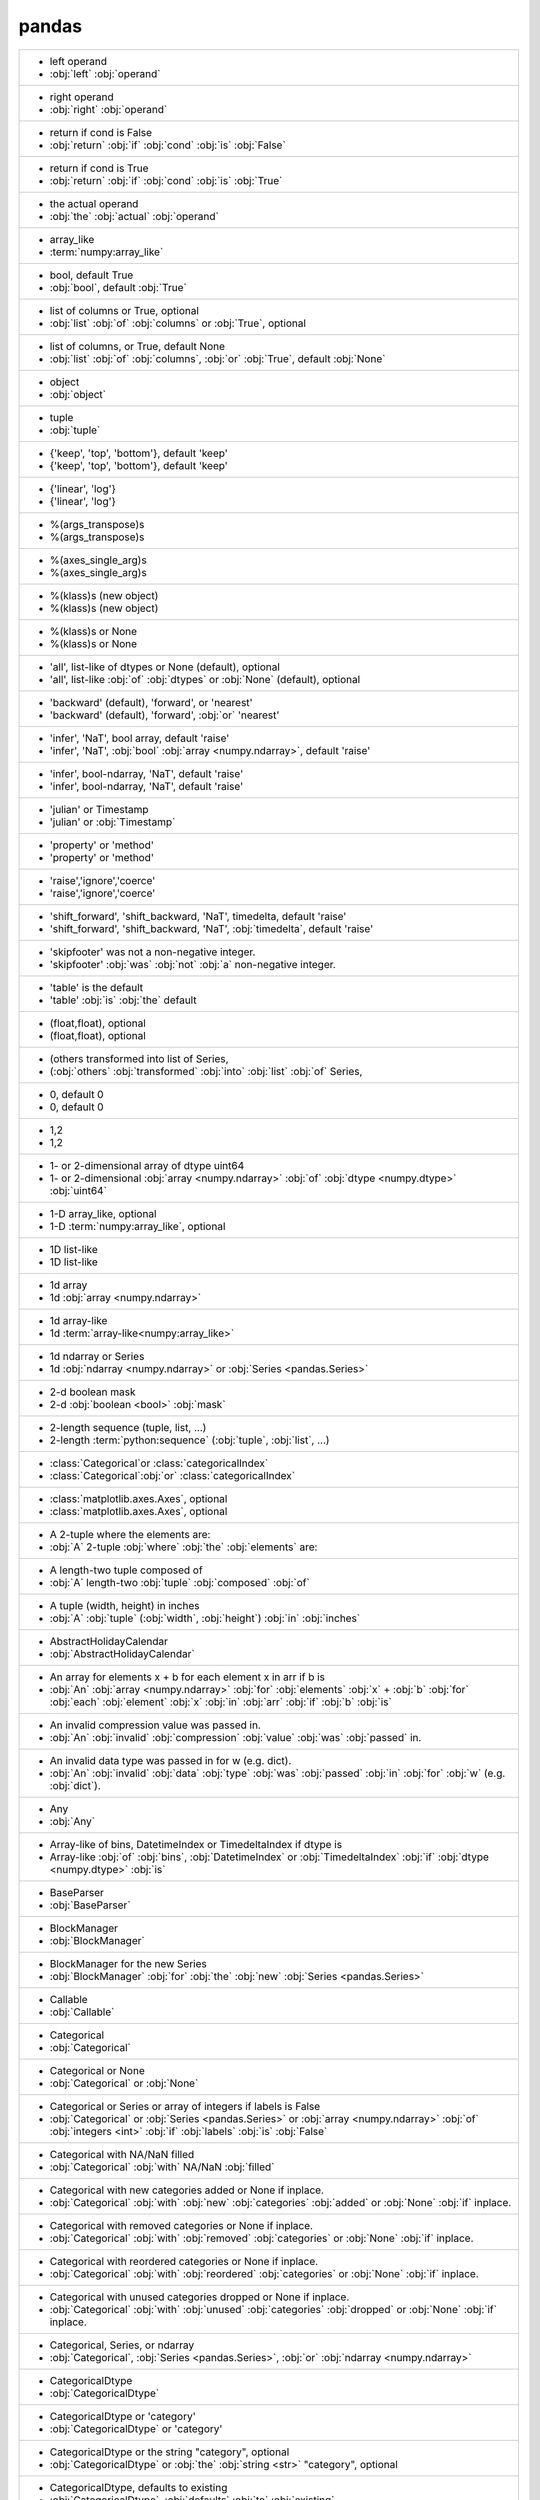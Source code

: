 pandas
------
+------------------------------------------------------------------------------------------------------------------------------------------------------------------------------------------+
| -     left operand                                                                                                                                                                       |
| -     :obj:`left` :obj:`operand`                                                                                                                                                         |
+------------------------------------------------------------------------------------------------------------------------------------------------------------------------------------------+
| -     right operand                                                                                                                                                                      |
| -     :obj:`right` :obj:`operand`                                                                                                                                                        |
+------------------------------------------------------------------------------------------------------------------------------------------------------------------------------------------+
| -    return if cond is False                                                                                                                                                             |
| -    :obj:`return` :obj:`if` :obj:`cond` :obj:`is` :obj:`False`                                                                                                                          |
+------------------------------------------------------------------------------------------------------------------------------------------------------------------------------------------+
| -    return if cond is True                                                                                                                                                              |
| -    :obj:`return` :obj:`if` :obj:`cond` :obj:`is` :obj:`True`                                                                                                                           |
+------------------------------------------------------------------------------------------------------------------------------------------------------------------------------------------+
| -    the actual operand                                                                                                                                                                  |
| -    :obj:`the` :obj:`actual` :obj:`operand`                                                                                                                                             |
+------------------------------------------------------------------------------------------------------------------------------------------------------------------------------------------+
| -  array_like                                                                                                                                                                            |
| -  :term:`numpy:array_like`                                                                                                                                                              |
+------------------------------------------------------------------------------------------------------------------------------------------------------------------------------------------+
| -  bool, default True                                                                                                                                                                    |
| -  :obj:`bool`, default :obj:`True`                                                                                                                                                      |
+------------------------------------------------------------------------------------------------------------------------------------------------------------------------------------------+
| -  list of columns or True, optional                                                                                                                                                     |
| -  :obj:`list` :obj:`of` :obj:`columns` or :obj:`True`, optional                                                                                                                         |
+------------------------------------------------------------------------------------------------------------------------------------------------------------------------------------------+
| -  list of columns, or True, default None                                                                                                                                                |
| -  :obj:`list` :obj:`of` :obj:`columns`, :obj:`or` :obj:`True`, default :obj:`None`                                                                                                      |
+------------------------------------------------------------------------------------------------------------------------------------------------------------------------------------------+
| -  object                                                                                                                                                                                |
| -  :obj:`object`                                                                                                                                                                         |
+------------------------------------------------------------------------------------------------------------------------------------------------------------------------------------------+
| -  tuple                                                                                                                                                                                 |
| -  :obj:`tuple`                                                                                                                                                                          |
+------------------------------------------------------------------------------------------------------------------------------------------------------------------------------------------+
| -  {'keep', 'top', 'bottom'}, default 'keep'                                                                                                                                             |
| -  {'keep', 'top', 'bottom'}, default 'keep'                                                                                                                                             |
+------------------------------------------------------------------------------------------------------------------------------------------------------------------------------------------+
| -  {'linear', 'log'}                                                                                                                                                                     |
| -  {'linear', 'log'}                                                                                                                                                                     |
+------------------------------------------------------------------------------------------------------------------------------------------------------------------------------------------+
| - %(args_transpose)s                                                                                                                                                                     |
| - %(args_transpose)s                                                                                                                                                                     |
+------------------------------------------------------------------------------------------------------------------------------------------------------------------------------------------+
| - %(axes_single_arg)s                                                                                                                                                                    |
| - %(axes_single_arg)s                                                                                                                                                                    |
+------------------------------------------------------------------------------------------------------------------------------------------------------------------------------------------+
| - %(klass)s (new object)                                                                                                                                                                 |
| - %(klass)s (new object)                                                                                                                                                                 |
+------------------------------------------------------------------------------------------------------------------------------------------------------------------------------------------+
| - %(klass)s or None                                                                                                                                                                      |
| - %(klass)s or None                                                                                                                                                                      |
+------------------------------------------------------------------------------------------------------------------------------------------------------------------------------------------+
| - 'all', list-like of dtypes or None (default), optional                                                                                                                                 |
| - 'all', list-like :obj:`of` :obj:`dtypes` or :obj:`None` (default), optional                                                                                                            |
+------------------------------------------------------------------------------------------------------------------------------------------------------------------------------------------+
| - 'backward' (default), 'forward', or 'nearest'                                                                                                                                          |
| - 'backward' (default), 'forward', :obj:`or` 'nearest'                                                                                                                                   |
+------------------------------------------------------------------------------------------------------------------------------------------------------------------------------------------+
| - 'infer', 'NaT', bool array, default 'raise'                                                                                                                                            |
| - 'infer', 'NaT', :obj:`bool` :obj:`array <numpy.ndarray>`, default 'raise'                                                                                                              |
+------------------------------------------------------------------------------------------------------------------------------------------------------------------------------------------+
| - 'infer', bool-ndarray, 'NaT', default 'raise'                                                                                                                                          |
| - 'infer', bool-ndarray, 'NaT', default 'raise'                                                                                                                                          |
+------------------------------------------------------------------------------------------------------------------------------------------------------------------------------------------+
| - 'julian' or Timestamp                                                                                                                                                                  |
| - 'julian' or :obj:`Timestamp`                                                                                                                                                           |
+------------------------------------------------------------------------------------------------------------------------------------------------------------------------------------------+
| - 'property' or 'method'                                                                                                                                                                 |
| - 'property' or 'method'                                                                                                                                                                 |
+------------------------------------------------------------------------------------------------------------------------------------------------------------------------------------------+
| - 'raise','ignore','coerce'                                                                                                                                                              |
| - 'raise','ignore','coerce'                                                                                                                                                              |
+------------------------------------------------------------------------------------------------------------------------------------------------------------------------------------------+
| - 'shift_forward', 'shift_backward, 'NaT', timedelta, default 'raise'                                                                                                                    |
| - 'shift_forward', 'shift_backward, 'NaT', :obj:`timedelta`, default 'raise'                                                                                                             |
+------------------------------------------------------------------------------------------------------------------------------------------------------------------------------------------+
| - 'skipfooter' was not a non-negative integer.                                                                                                                                           |
| - 'skipfooter' :obj:`was` :obj:`not` :obj:`a` non-negative integer.                                                                                                                      |
+------------------------------------------------------------------------------------------------------------------------------------------------------------------------------------------+
| - 'table' is the default                                                                                                                                                                 |
| - 'table' :obj:`is` :obj:`the` default                                                                                                                                                   |
+------------------------------------------------------------------------------------------------------------------------------------------------------------------------------------------+
| - (float,float), optional                                                                                                                                                                |
| - (float,float), optional                                                                                                                                                                |
+------------------------------------------------------------------------------------------------------------------------------------------------------------------------------------------+
| - (others transformed into list of Series,                                                                                                                                               |
| - (:obj:`others` :obj:`transformed` :obj:`into` :obj:`list` :obj:`of` Series,                                                                                                            |
+------------------------------------------------------------------------------------------------------------------------------------------------------------------------------------------+
| - 0, default 0                                                                                                                                                                           |
| - 0, default 0                                                                                                                                                                           |
+------------------------------------------------------------------------------------------------------------------------------------------------------------------------------------------+
| - 1,2                                                                                                                                                                                    |
| - 1,2                                                                                                                                                                                    |
+------------------------------------------------------------------------------------------------------------------------------------------------------------------------------------------+
| - 1- or 2-dimensional array of dtype uint64                                                                                                                                              |
| - 1- or 2-dimensional :obj:`array <numpy.ndarray>` :obj:`of` :obj:`dtype <numpy.dtype>` :obj:`uint64`                                                                                    |
+------------------------------------------------------------------------------------------------------------------------------------------------------------------------------------------+
| - 1-D array_like, optional                                                                                                                                                               |
| - 1-D :term:`numpy:array_like`, optional                                                                                                                                                 |
+------------------------------------------------------------------------------------------------------------------------------------------------------------------------------------------+
| - 1D list-like                                                                                                                                                                           |
| - 1D list-like                                                                                                                                                                           |
+------------------------------------------------------------------------------------------------------------------------------------------------------------------------------------------+
| - 1d array                                                                                                                                                                               |
| - 1d :obj:`array <numpy.ndarray>`                                                                                                                                                        |
+------------------------------------------------------------------------------------------------------------------------------------------------------------------------------------------+
| - 1d array-like                                                                                                                                                                          |
| - 1d :term:`array-like<numpy:array_like>`                                                                                                                                                |
+------------------------------------------------------------------------------------------------------------------------------------------------------------------------------------------+
| - 1d ndarray or Series                                                                                                                                                                   |
| - 1d :obj:`ndarray <numpy.ndarray>` or :obj:`Series <pandas.Series>`                                                                                                                     |
+------------------------------------------------------------------------------------------------------------------------------------------------------------------------------------------+
| - 2-d boolean mask                                                                                                                                                                       |
| - 2-d :obj:`boolean <bool>` :obj:`mask`                                                                                                                                                  |
+------------------------------------------------------------------------------------------------------------------------------------------------------------------------------------------+
| - 2-length sequence (tuple, list, ...)                                                                                                                                                   |
| - 2-length :term:`python:sequence` (:obj:`tuple`, :obj:`list`, ...)                                                                                                                      |
+------------------------------------------------------------------------------------------------------------------------------------------------------------------------------------------+
| - :class:`Categorical`or :class:`categoricalIndex`                                                                                                                                       |
| - :class:`Categorical`:obj:`or` :class:`categoricalIndex`                                                                                                                                |
+------------------------------------------------------------------------------------------------------------------------------------------------------------------------------------------+
| - :class:`matplotlib.axes.Axes`, optional                                                                                                                                                |
| - :class:`matplotlib.axes.Axes`, optional                                                                                                                                                |
+------------------------------------------------------------------------------------------------------------------------------------------------------------------------------------------+
| - A 2-tuple where the elements are:                                                                                                                                                      |
| - :obj:`A` 2-tuple :obj:`where` :obj:`the` :obj:`elements` are:                                                                                                                          |
+------------------------------------------------------------------------------------------------------------------------------------------------------------------------------------------+
| - A length-two tuple composed of                                                                                                                                                         |
| - :obj:`A` length-two :obj:`tuple` :obj:`composed` :obj:`of`                                                                                                                             |
+------------------------------------------------------------------------------------------------------------------------------------------------------------------------------------------+
| - A tuple (width, height) in inches                                                                                                                                                      |
| - :obj:`A` :obj:`tuple` (:obj:`width`, :obj:`height`) :obj:`in` :obj:`inches`                                                                                                            |
+------------------------------------------------------------------------------------------------------------------------------------------------------------------------------------------+
| - AbstractHolidayCalendar                                                                                                                                                                |
| - :obj:`AbstractHolidayCalendar`                                                                                                                                                         |
+------------------------------------------------------------------------------------------------------------------------------------------------------------------------------------------+
| - An array for elements x + b for each element x in arr if b is                                                                                                                          |
| - :obj:`An` :obj:`array <numpy.ndarray>` :obj:`for` :obj:`elements` :obj:`x` + :obj:`b` :obj:`for` :obj:`each` :obj:`element` :obj:`x` :obj:`in` :obj:`arr` :obj:`if` :obj:`b` :obj:`is` |
+------------------------------------------------------------------------------------------------------------------------------------------------------------------------------------------+
| - An invalid compression value was passed in.                                                                                                                                            |
| - :obj:`An` :obj:`invalid` :obj:`compression` :obj:`value` :obj:`was` :obj:`passed` in.                                                                                                  |
+------------------------------------------------------------------------------------------------------------------------------------------------------------------------------------------+
| - An invalid data type was passed in for w (e.g. dict).                                                                                                                                  |
| - :obj:`An` :obj:`invalid` :obj:`data` :obj:`type` :obj:`was` :obj:`passed` :obj:`in` :obj:`for` :obj:`w` (e.g. :obj:`dict`).                                                            |
+------------------------------------------------------------------------------------------------------------------------------------------------------------------------------------------+
| - Any                                                                                                                                                                                    |
| - :obj:`Any`                                                                                                                                                                             |
+------------------------------------------------------------------------------------------------------------------------------------------------------------------------------------------+
| - Array-like of bins, DatetimeIndex or TimedeltaIndex if dtype is                                                                                                                        |
| - Array-like :obj:`of` :obj:`bins`, :obj:`DatetimeIndex` or :obj:`TimedeltaIndex` :obj:`if` :obj:`dtype <numpy.dtype>` :obj:`is`                                                         |
+------------------------------------------------------------------------------------------------------------------------------------------------------------------------------------------+
| - BaseParser                                                                                                                                                                             |
| - :obj:`BaseParser`                                                                                                                                                                      |
+------------------------------------------------------------------------------------------------------------------------------------------------------------------------------------------+
| - BlockManager                                                                                                                                                                           |
| - :obj:`BlockManager`                                                                                                                                                                    |
+------------------------------------------------------------------------------------------------------------------------------------------------------------------------------------------+
| - BlockManager for the new Series                                                                                                                                                        |
| - :obj:`BlockManager` :obj:`for` :obj:`the` :obj:`new` :obj:`Series <pandas.Series>`                                                                                                     |
+------------------------------------------------------------------------------------------------------------------------------------------------------------------------------------------+
| - Callable                                                                                                                                                                               |
| - :obj:`Callable`                                                                                                                                                                        |
+------------------------------------------------------------------------------------------------------------------------------------------------------------------------------------------+
| - Categorical                                                                                                                                                                            |
| - :obj:`Categorical`                                                                                                                                                                     |
+------------------------------------------------------------------------------------------------------------------------------------------------------------------------------------------+
| - Categorical or None                                                                                                                                                                    |
| - :obj:`Categorical` or :obj:`None`                                                                                                                                                      |
+------------------------------------------------------------------------------------------------------------------------------------------------------------------------------------------+
| - Categorical or Series or array of integers if labels is False                                                                                                                          |
| - :obj:`Categorical` or :obj:`Series <pandas.Series>` or :obj:`array <numpy.ndarray>` :obj:`of` :obj:`integers <int>` :obj:`if` :obj:`labels` :obj:`is` :obj:`False`                     |
+------------------------------------------------------------------------------------------------------------------------------------------------------------------------------------------+
| - Categorical with NA/NaN filled                                                                                                                                                         |
| - :obj:`Categorical` :obj:`with` NA/NaN :obj:`filled`                                                                                                                                    |
+------------------------------------------------------------------------------------------------------------------------------------------------------------------------------------------+
| - Categorical with new categories added or None if inplace.                                                                                                                              |
| - :obj:`Categorical` :obj:`with` :obj:`new` :obj:`categories` :obj:`added` or :obj:`None` :obj:`if` inplace.                                                                             |
+------------------------------------------------------------------------------------------------------------------------------------------------------------------------------------------+
| - Categorical with removed categories or None if inplace.                                                                                                                                |
| - :obj:`Categorical` :obj:`with` :obj:`removed` :obj:`categories` or :obj:`None` :obj:`if` inplace.                                                                                      |
+------------------------------------------------------------------------------------------------------------------------------------------------------------------------------------------+
| - Categorical with reordered categories or None if inplace.                                                                                                                              |
| - :obj:`Categorical` :obj:`with` :obj:`reordered` :obj:`categories` or :obj:`None` :obj:`if` inplace.                                                                                    |
+------------------------------------------------------------------------------------------------------------------------------------------------------------------------------------------+
| - Categorical with unused categories dropped or None if inplace.                                                                                                                         |
| - :obj:`Categorical` :obj:`with` :obj:`unused` :obj:`categories` :obj:`dropped` or :obj:`None` :obj:`if` inplace.                                                                        |
+------------------------------------------------------------------------------------------------------------------------------------------------------------------------------------------+
| - Categorical, Series, or ndarray                                                                                                                                                        |
| - :obj:`Categorical`, :obj:`Series <pandas.Series>`, :obj:`or` :obj:`ndarray <numpy.ndarray>`                                                                                            |
+------------------------------------------------------------------------------------------------------------------------------------------------------------------------------------------+
| - CategoricalDtype                                                                                                                                                                       |
| - :obj:`CategoricalDtype`                                                                                                                                                                |
+------------------------------------------------------------------------------------------------------------------------------------------------------------------------------------------+
| - CategoricalDtype or 'category'                                                                                                                                                         |
| - :obj:`CategoricalDtype` or 'category'                                                                                                                                                  |
+------------------------------------------------------------------------------------------------------------------------------------------------------------------------------------------+
| - CategoricalDtype or the string "category", optional                                                                                                                                    |
| - :obj:`CategoricalDtype` or :obj:`the` :obj:`string <str>` "category", optional                                                                                                         |
+------------------------------------------------------------------------------------------------------------------------------------------------------------------------------------------+
| - CategoricalDtype, defaults to existing                                                                                                                                                 |
| - :obj:`CategoricalDtype`, :obj:`defaults` :obj:`to` :obj:`existing`                                                                                                                     |
+------------------------------------------------------------------------------------------------------------------------------------------------------------------------------------------+
| - CategoricalIndex                                                                                                                                                                       |
| - :obj:`CategoricalIndex`                                                                                                                                                                |
+------------------------------------------------------------------------------------------------------------------------------------------------------------------------------------------+
| - Column name for the x-axis values                                                                                                                                                      |
| - :obj:`Column` :obj:`name` :obj:`for` :obj:`the` x-axis :obj:`values`                                                                                                                   |
+------------------------------------------------------------------------------------------------------------------------------------------------------------------------------------------+
| - Column name for the y-axis values                                                                                                                                                      |
| - :obj:`Column` :obj:`name` :obj:`for` :obj:`the` y-axis :obj:`values`                                                                                                                   |
+------------------------------------------------------------------------------------------------------------------------------------------------------------------------------------------+
| - Columns were missing. Error message will list them.                                                                                                                                    |
| - :obj:`Columns` :obj:`were` missing. :obj:`Error` :obj:`message` :obj:`will` :obj:`list` them.                                                                                          |
+------------------------------------------------------------------------------------------------------------------------------------------------------------------------------------------+
| - Container (e.g. list-like or mapping)                                                                                                                                                  |
| - :obj:`Container` (e.g. list-like or :obj:`mapping`)                                                                                                                                    |
+------------------------------------------------------------------------------------------------------------------------------------------------------------------------------------------+
| - Data cannot be converted to timedelta64[ns].                                                                                                                                           |
| - :obj:`Data` :obj:`cannot` :obj:`be` :obj:`converted` :obj:`to` :obj:`timedelta64`\[:obj:`ns`].                                                                                         |
+------------------------------------------------------------------------------------------------------------------------------------------------------------------------------------------+
| - DataFrame                                                                                                                                                                              |
| - :obj:`DataFrame <pandas.DataFrame>`                                                                                                                                                    |
+------------------------------------------------------------------------------------------------------------------------------------------------------------------------------------------+
| - DataFrame of operation result                                                                                                                                                          |
| - :obj:`DataFrame <pandas.DataFrame>` :obj:`of` :obj:`operation` :obj:`result`                                                                                                           |
+------------------------------------------------------------------------------------------------------------------------------------------------------------------------------------------+
| - DataFrame or None                                                                                                                                                                      |
| - :obj:`DataFrame <pandas.DataFrame>` or :obj:`None`                                                                                                                                     |
+------------------------------------------------------------------------------------------------------------------------------------------------------------------------------------------+
| - DataFrame or Panel                                                                                                                                                                     |
| - :obj:`DataFrame <pandas.DataFrame>` or :obj:`Panel`                                                                                                                                    |
+------------------------------------------------------------------------------------------------------------------------------------------------------------------------------------------+
| - DataFrame or Series                                                                                                                                                                    |
| - :obj:`DataFrame <pandas.DataFrame>` or :obj:`Series <pandas.Series>`                                                                                                                   |
+------------------------------------------------------------------------------------------------------------------------------------------------------------------------------------------+
| - DataFrame or Series/dict-like object, or list of these                                                                                                                                 |
| - :obj:`DataFrame <pandas.DataFrame>` or Series/dict-like :obj:`object`, :obj:`or` :obj:`list` :obj:`of` :obj:`these`                                                                    |
+------------------------------------------------------------------------------------------------------------------------------------------------------------------------------------------+
| - DataFrame or Styler                                                                                                                                                                    |
| - :obj:`DataFrame <pandas.DataFrame>` or :obj:`Styler`                                                                                                                                   |
+------------------------------------------------------------------------------------------------------------------------------------------------------------------------------------------+
| - DataFrame, Series                                                                                                                                                                      |
| - :obj:`DataFrame <pandas.DataFrame>`, :obj:`Series <pandas.Series>`                                                                                                                     |
+------------------------------------------------------------------------------------------------------------------------------------------------------------------------------------------+
| - DataFrame, Series, or list of DataFrame                                                                                                                                                |
| - :obj:`DataFrame <pandas.DataFrame>`, :obj:`Series <pandas.Series>`, :obj:`or` :obj:`list` :obj:`of` :obj:`DataFrame <pandas.DataFrame>`                                                |
+------------------------------------------------------------------------------------------------------------------------------------------------------------------------------------------+
| - DataFrame, or object coercible into a DataFrame                                                                                                                                        |
| - :obj:`DataFrame <pandas.DataFrame>`, :obj:`or` :obj:`object` :obj:`coercible` :obj:`into` :obj:`a` :obj:`DataFrame <pandas.DataFrame>`                                                 |
+------------------------------------------------------------------------------------------------------------------------------------------------------------------------------------------+
| - DateOffset                                                                                                                                                                             |
| - :obj:`DateOffset`                                                                                                                                                                      |
+------------------------------------------------------------------------------------------------------------------------------------------------------------------------------------------+
| - DateOffset object, or string                                                                                                                                                           |
| - :obj:`DateOffset` :obj:`object`, :obj:`or` :obj:`string <str>`                                                                                                                         |
+------------------------------------------------------------------------------------------------------------------------------------------------------------------------------------------+
| - DateOffset or None                                                                                                                                                                     |
| - :obj:`DateOffset` or :obj:`None`                                                                                                                                                       |
+------------------------------------------------------------------------------------------------------------------------------------------------------------------------------------------+
| - DateOffset, (default BDay())                                                                                                                                                           |
| - :obj:`DateOffset`, (default :obj:`BDay`\())                                                                                                                                            |
+------------------------------------------------------------------------------------------------------------------------------------------------------------------------------------------+
| - DateOffset, Period, ndarray, or timedelta-like                                                                                                                                         |
| - :obj:`DateOffset`, :obj:`Period`, :obj:`ndarray <numpy.ndarray>`, :obj:`or` timedelta-like                                                                                             |
+------------------------------------------------------------------------------------------------------------------------------------------------------------------------------------------+
| - DateOffset, timedelta, or time rule string, default None                                                                                                                               |
| - :obj:`DateOffset`, :obj:`timedelta`, :obj:`or` :obj:`time` :obj:`rule` :obj:`string <str>`, default :obj:`None`                                                                        |
+------------------------------------------------------------------------------------------------------------------------------------------------------------------------------------------+
| - DateOffset, timedelta, or time rule string, optional                                                                                                                                   |
| - :obj:`DateOffset`, :obj:`timedelta`, :obj:`or` :obj:`time` :obj:`rule` :obj:`string <str>`, optional                                                                                   |
+------------------------------------------------------------------------------------------------------------------------------------------------------------------------------------------+
| - DatetimeArray                                                                                                                                                                          |
| - :obj:`DatetimeArray`                                                                                                                                                                   |
+------------------------------------------------------------------------------------------------------------------------------------------------------------------------------------------+
| - DatetimeIndex                                                                                                                                                                          |
| - :obj:`DatetimeIndex`                                                                                                                                                                   |
+------------------------------------------------------------------------------------------------------------------------------------------------------------------------------------------+
| - DatetimeIndex or TimedeltaIndex                                                                                                                                                        |
| - :obj:`DatetimeIndex` or :obj:`TimedeltaIndex`                                                                                                                                          |
+------------------------------------------------------------------------------------------------------------------------------------------------------------------------------------------+
| - DatetimeIndex or array-like                                                                                                                                                            |
| - :obj:`DatetimeIndex` or :term:`array-like<numpy:array_like>`                                                                                                                           |
+------------------------------------------------------------------------------------------------------------------------------------------------------------------------------------------+
| - DeepChainMap                                                                                                                                                                           |
| - :obj:`DeepChainMap`                                                                                                                                                                    |
+------------------------------------------------------------------------------------------------------------------------------------------------------------------------------------------+
| - Drop groups that do not pass the filter. True by default;                                                                                                                              |
| - :obj:`Drop` :obj:`groups` :obj:`that` :obj:`do` :obj:`not` :obj:`pass` :obj:`the` filter. :obj:`True` :obj:`by` default;                                                               |
+------------------------------------------------------------------------------------------------------------------------------------------------------------------------------------------+
| - Either `left` or `right` is not an instance of `cls`.                                                                                                                                  |
| - :obj:`Either` `left` or `right` :obj:`is` :obj:`not` :obj:`an` :obj:`instance` :obj:`of` `cls`.                                                                                        |
+------------------------------------------------------------------------------------------------------------------------------------------------------------------------------------------+
| - Encoding for decoding msgpack str type                                                                                                                                                 |
| - :obj:`Encoding` :obj:`for` :obj:`decoding` :obj:`msgpack` :obj:`str` :obj:`type`                                                                                                       |
+------------------------------------------------------------------------------------------------------------------------------------------------------------------------------------------+
| - ExcelWriter                                                                                                                                                                            |
| - :obj:`ExcelWriter`                                                                                                                                                                     |
+------------------------------------------------------------------------------------------------------------------------------------------------------------------------------------------+
| - Exception                                                                                                                                                                              |
| - :obj:`Exception`                                                                                                                                                                       |
+------------------------------------------------------------------------------------------------------------------------------------------------------------------------------------------+
| - Exception or sub-class                                                                                                                                                                 |
| - :obj:`Exception` or sub-class                                                                                                                                                          |
+------------------------------------------------------------------------------------------------------------------------------------------------------------------------------------------+
| - ExtensionArray                                                                                                                                                                         |
| - :obj:`ExtensionArray`                                                                                                                                                                  |
+------------------------------------------------------------------------------------------------------------------------------------------------------------------------------------------+
| - ExtensionArray or ndarray                                                                                                                                                              |
| - :obj:`ExtensionArray` or :obj:`ndarray <numpy.ndarray>`                                                                                                                                |
+------------------------------------------------------------------------------------------------------------------------------------------------------------------------------------------+
| - ExtensionArray with NA/NaN filled                                                                                                                                                      |
| - :obj:`ExtensionArray` :obj:`with` NA/NaN :obj:`filled`                                                                                                                                 |
+------------------------------------------------------------------------------------------------------------------------------------------------------------------------------------------+
| - ExtensionDtype                                                                                                                                                                         |
| - :obj:`ExtensionDtype`                                                                                                                                                                  |
+------------------------------------------------------------------------------------------------------------------------------------------------------------------------------------------+
| - ExtensionDtype.type, Sequence[ExtensionDtype.type], or object                                                                                                                          |
| - :obj:`ExtensionDtype.type`, :obj:`Sequence`\[:obj:`ExtensionDtype.type`], :obj:`or` :obj:`object`                                                                                      |
+------------------------------------------------------------------------------------------------------------------------------------------------------------------------------------------+
| - False (don't create an index), True (create all columns                                                                                                                                |
| - :obj:`False` (don't :obj:`create` :obj:`an` :obj:`index`), :obj:`True` (:obj:`create` :obj:`all` :obj:`columns`                                                                        |
+------------------------------------------------------------------------------------------------------------------------------------------------------------------------------------------+
| - False or None, default False                                                                                                                                                           |
| - :obj:`False` or :obj:`None`, default :obj:`False`                                                                                                                                      |
+------------------------------------------------------------------------------------------------------------------------------------------------------------------------------------------+
| - False or None, default None                                                                                                                                                            |
| - :obj:`False` or :obj:`None`, default :obj:`None`                                                                                                                                       |
+------------------------------------------------------------------------------------------------------------------------------------------------------------------------------------------+
| - False, int, default None                                                                                                                                                               |
| - :obj:`False`, :obj:`int`, default :obj:`None`                                                                                                                                          |
+------------------------------------------------------------------------------------------------------------------------------------------------------------------------------------------+
| - FrozenList                                                                                                                                                                             |
| - :obj:`FrozenList`                                                                                                                                                                      |
+------------------------------------------------------------------------------------------------------------------------------------------------------------------------------------------+
| - Grouped DataFrame                                                                                                                                                                      |
| - :obj:`Grouped` :obj:`DataFrame <pandas.DataFrame>`                                                                                                                                     |
+------------------------------------------------------------------------------------------------------------------------------------------------------------------------------------------+
| - Grouper object containing pertinent group info                                                                                                                                         |
| - :obj:`Grouper` :obj:`object` :obj:`containing` :obj:`pertinent` :obj:`group` :obj:`info`                                                                                               |
+------------------------------------------------------------------------------------------------------------------------------------------------------------------------------------------+
| - Holiday                                                                                                                                                                                |
| - :obj:`Holiday`                                                                                                                                                                         |
+------------------------------------------------------------------------------------------------------------------------------------------------------------------------------------------+
| - If key does not exist, or key is not unique and index is                                                                                                                               |
| - :obj:`If` :obj:`key` :obj:`does` :obj:`not` :obj:`exist`, :obj:`or` :obj:`key` :obj:`is` :obj:`not` :obj:`unique` :obj:`and` :obj:`index` :obj:`is`                                    |
+------------------------------------------------------------------------------------------------------------------------------------------------------------------------------------------+
| - Index                                                                                                                                                                                  |
| - :obj:`Index`                                                                                                                                                                           |
+------------------------------------------------------------------------------------------------------------------------------------------------------------------------------------------+
| - Index of the result                                                                                                                                                                    |
| - :obj:`Index` :obj:`of` :obj:`the` :obj:`result`                                                                                                                                        |
+------------------------------------------------------------------------------------------------------------------------------------------------------------------------------------------+
| - Index or DatetimeIndex                                                                                                                                                                 |
| - :obj:`Index` or :obj:`DatetimeIndex`                                                                                                                                                   |
+------------------------------------------------------------------------------------------------------------------------------------------------------------------------------------------+
| - Index or MultiIndex                                                                                                                                                                    |
| - :obj:`Index` or :obj:`MultiIndex`                                                                                                                                                      |
+------------------------------------------------------------------------------------------------------------------------------------------------------------------------------------------+
| - Index or TimedeltaIndex                                                                                                                                                                |
| - :obj:`Index` or :obj:`TimedeltaIndex`                                                                                                                                                  |
+------------------------------------------------------------------------------------------------------------------------------------------------------------------------------------------+
| - Index or array-like                                                                                                                                                                    |
| - :obj:`Index` or :term:`array-like<numpy:array_like>`                                                                                                                                   |
+------------------------------------------------------------------------------------------------------------------------------------------------------------------------------------------+
| - Index or index-like, default None                                                                                                                                                      |
| - :obj:`Index` or index-like, default :obj:`None`                                                                                                                                        |
+------------------------------------------------------------------------------------------------------------------------------------------------------------------------------------------+
| - Index or list/tuple of indices                                                                                                                                                         |
| - :obj:`Index` or list/tuple :obj:`of` :obj:`indices`                                                                                                                                    |
+------------------------------------------------------------------------------------------------------------------------------------------------------------------------------------------+
| - Index, ExtensionArray, np.ndarray                                                                                                                                                      |
| - :obj:`Index`, :obj:`ExtensionArray`, :obj:`np.ndarray`                                                                                                                                 |
+------------------------------------------------------------------------------------------------------------------------------------------------------------------------------------------+
| - Index, Series, DataFrame, ExtensionArray, or np.ndarray                                                                                                                                |
| - :obj:`Index`, :obj:`Series <pandas.Series>`, :obj:`DataFrame <pandas.DataFrame>`, :obj:`ExtensionArray`, :obj:`or` :obj:`np.ndarray`                                                   |
+------------------------------------------------------------------------------------------------------------------------------------------------------------------------------------------+
| - Index, Series, ExtensionArray                                                                                                                                                          |
| - :obj:`Index`, :obj:`Series <pandas.Series>`, :obj:`ExtensionArray`                                                                                                                     |
+------------------------------------------------------------------------------------------------------------------------------------------------------------------------------------------+
| - Index, np.ndarray                                                                                                                                                                      |
| - :obj:`Index`, :obj:`np.ndarray`                                                                                                                                                        |
+------------------------------------------------------------------------------------------------------------------------------------------------------------------------------------------+
| - Index, optional                                                                                                                                                                        |
| - :obj:`Index`, optional                                                                                                                                                                 |
+------------------------------------------------------------------------------------------------------------------------------------------------------------------------------------------+
| - Index-like                                                                                                                                                                             |
| - Index-like                                                                                                                                                                             |
+------------------------------------------------------------------------------------------------------------------------------------------------------------------------------------------+
| - Index-like (unique), optional                                                                                                                                                          |
| - Index-like (:obj:`unique`), optional                                                                                                                                                   |
+------------------------------------------------------------------------------------------------------------------------------------------------------------------------------------------+
| - IndexSlice                                                                                                                                                                             |
| - :obj:`IndexSlice`                                                                                                                                                                      |
+------------------------------------------------------------------------------------------------------------------------------------------------------------------------------------------+
| - IndexSlice, default None                                                                                                                                                               |
| - :obj:`IndexSlice`, default :obj:`None`                                                                                                                                                 |
+------------------------------------------------------------------------------------------------------------------------------------------------------------------------------------------+
| - IndexSlice, optional                                                                                                                                                                   |
| - :obj:`IndexSlice`, optional                                                                                                                                                            |
+------------------------------------------------------------------------------------------------------------------------------------------------------------------------------------------+
| - Interval                                                                                                                                                                               |
| - :obj:`Interval`                                                                                                                                                                        |
+------------------------------------------------------------------------------------------------------------------------------------------------------------------------------------------+
| - Interval or NA, optional                                                                                                                                                               |
| - :obj:`Interval` or :obj:`NA`, optional                                                                                                                                                 |
+------------------------------------------------------------------------------------------------------------------------------------------------------------------------------------------+
| - IntervalArray                                                                                                                                                                          |
| - :obj:`IntervalArray`                                                                                                                                                                   |
+------------------------------------------------------------------------------------------------------------------------------------------------------------------------------------------+
| - IntervalArray with NA/NaN filled                                                                                                                                                       |
| - :obj:`IntervalArray` :obj:`with` NA/NaN :obj:`filled`                                                                                                                                  |
+------------------------------------------------------------------------------------------------------------------------------------------------------------------------------------------+
| - IntervalIndex                                                                                                                                                                          |
| - :obj:`IntervalIndex`                                                                                                                                                                   |
+------------------------------------------------------------------------------------------------------------------------------------------------------------------------------------------+
| - Jinja2 Environment                                                                                                                                                                     |
| - :obj:`Jinja2` :obj:`Environment`                                                                                                                                                       |
+------------------------------------------------------------------------------------------------------------------------------------------------------------------------------------------+
| - Jinja2 Loader                                                                                                                                                                          |
| - :obj:`Jinja2` :obj:`Loader`                                                                                                                                                            |
+------------------------------------------------------------------------------------------------------------------------------------------------------------------------------------------+
| - Jinja2 Template                                                                                                                                                                        |
| - :obj:`Jinja2` :obj:`Template`                                                                                                                                                          |
+------------------------------------------------------------------------------------------------------------------------------------------------------------------------------------------+
| - List[Block]                                                                                                                                                                            |
| - :obj:`List`\[:obj:`Block`]                                                                                                                                                             |
+------------------------------------------------------------------------------------------------------------------------------------------------------------------------------------------+
| - Matplotlib axes object                                                                                                                                                                 |
| - :obj:`Matplotlib` :obj:`axes` :obj:`object`                                                                                                                                            |
+------------------------------------------------------------------------------------------------------------------------------------------------------------------------------------------+
| - Matplotlib axes object, default None                                                                                                                                                   |
| - :obj:`Matplotlib` :obj:`axes` :obj:`object`, default :obj:`None`                                                                                                                       |
+------------------------------------------------------------------------------------------------------------------------------------------------------------------------------------------+
| - Matplotlib axis object                                                                                                                                                                 |
| - :obj:`Matplotlib` :obj:`axis` :obj:`object`                                                                                                                                            |
+------------------------------------------------------------------------------------------------------------------------------------------------------------------------------------------+
| - Matplotlib axis object, default None                                                                                                                                                   |
| - :obj:`Matplotlib` :obj:`axis` :obj:`object`, default :obj:`None`                                                                                                                       |
+------------------------------------------------------------------------------------------------------------------------------------------------------------------------------------------+
| - Matplotlib axis object, optional                                                                                                                                                       |
| - :obj:`Matplotlib` :obj:`axis` :obj:`object`, optional                                                                                                                                  |
+------------------------------------------------------------------------------------------------------------------------------------------------------------------------------------------+
| - Matplotlib scatter method keyword arguments, optional                                                                                                                                  |
| - :obj:`Matplotlib` :obj:`scatter` :obj:`method` :obj:`keyword` :obj:`arguments`, optional                                                                                               |
+------------------------------------------------------------------------------------------------------------------------------------------------------------------------------------------+
| - MultiIndex                                                                                                                                                                             |
| - :obj:`MultiIndex`                                                                                                                                                                      |
+------------------------------------------------------------------------------------------------------------------------------------------------------------------------------------------+
| - MultiIndex or array / Index of tuples                                                                                                                                                  |
| - :obj:`MultiIndex` or :obj:`array <numpy.ndarray>` / :obj:`Index` :obj:`of` :obj:`tuples <tuple>`                                                                                       |
+------------------------------------------------------------------------------------------------------------------------------------------------------------------------------------------+
| - MultiIndex, list-of-tuples, or single tuple                                                                                                                                            |
| - :obj:`MultiIndex`, list-of-tuples, :obj:`or` :obj:`single` :obj:`tuple`                                                                                                                |
+------------------------------------------------------------------------------------------------------------------------------------------------------------------------------------------+
| - NDFrame                                                                                                                                                                                |
| - :obj:`NDFrame`                                                                                                                                                                         |
+------------------------------------------------------------------------------------------------------------------------------------------------------------------------------------------+
| - NDFrame, default None                                                                                                                                                                  |
| - :obj:`NDFrame`, default :obj:`None`                                                                                                                                                    |
+------------------------------------------------------------------------------------------------------------------------------------------------------------------------------------------+
| - NaN or another value                                                                                                                                                                   |
| - :obj:`NaN` or :obj:`another` :obj:`value`                                                                                                                                              |
+------------------------------------------------------------------------------------------------------------------------------------------------------------------------------------------+
| - Name of the column containing class names                                                                                                                                              |
| - :obj:`Name` :obj:`of` :obj:`the` :obj:`column` :obj:`containing` :term:`python:class` :obj:`names`                                                                                     |
+------------------------------------------------------------------------------------------------------------------------------------------------------------------------------------------+
| - None                                                                                                                                                                                   |
| - :obj:`None`                                                                                                                                                                            |
+------------------------------------------------------------------------------------------------------------------------------------------------------------------------------------------+
| - None or 'utc'                                                                                                                                                                          |
| - :obj:`None` or 'utc'                                                                                                                                                                   |
+------------------------------------------------------------------------------------------------------------------------------------------------------------------------------------------+
| - None or int                                                                                                                                                                            |
| - :obj:`None` or :obj:`int`                                                                                                                                                              |
+------------------------------------------------------------------------------------------------------------------------------------------------------------------------------------------+
| - None or str, optional                                                                                                                                                                  |
| - :obj:`None` or :obj:`str`, optional                                                                                                                                                    |
+------------------------------------------------------------------------------------------------------------------------------------------------------------------------------------------+
| - None or string-encoding                                                                                                                                                                |
| - :obj:`None` or string-encoding                                                                                                                                                         |
+------------------------------------------------------------------------------------------------------------------------------------------------------------------------------------------+
| - None, deprecated                                                                                                                                                                       |
| - :obj:`None`, :obj:`deprecated`                                                                                                                                                         |
+------------------------------------------------------------------------------------------------------------------------------------------------------------------------------------------+
| - None, float, int                                                                                                                                                                       |
| - :obj:`None`, :obj:`float`, :obj:`int`                                                                                                                                                  |
+------------------------------------------------------------------------------------------------------------------------------------------------------------------------------------------+
| - None, numpy.dtype, or DatetimeTZDtype                                                                                                                                                  |
| - :obj:`None`, :obj:`numpy.dtype`, :obj:`or` :obj:`DatetimeTZDtype`                                                                                                                      |
+------------------------------------------------------------------------------------------------------------------------------------------------------------------------------------------+
| - None, tzinfo                                                                                                                                                                           |
| - :obj:`None`, :obj:`tzinfo`                                                                                                                                                             |
+------------------------------------------------------------------------------------------------------------------------------------------------------------------------------------------+
| - None|'copy'|'same', default None                                                                                                                                                       |
| - None|'copy'|'same', default :obj:`None`                                                                                                                                                |
+------------------------------------------------------------------------------------------------------------------------------------------------------------------------------------------+
| - NumPy dtype (default: object)                                                                                                                                                          |
| - :obj:`NumPy` :obj:`dtype <numpy.dtype>` (default: :obj:`object`)                                                                                                                       |
+------------------------------------------------------------------------------------------------------------------------------------------------------------------------------------------+
| - Number of points to plot in each curve                                                                                                                                                 |
| - :obj:`Number` :obj:`of` :obj:`points` :obj:`to` :obj:`plot` :obj:`in` :obj:`each` :obj:`curve`                                                                                         |
+------------------------------------------------------------------------------------------------------------------------------------------------------------------------------------------+
| - Object of the same data type                                                                                                                                                           |
| - :obj:`Object` :obj:`of` :obj:`the` :obj:`same` :obj:`data` :obj:`type`                                                                                                                 |
+------------------------------------------------------------------------------------------------------------------------------------------------------------------------------------------+
| - Offset, optional                                                                                                                                                                       |
| - :obj:`Offset`, optional                                                                                                                                                                |
+------------------------------------------------------------------------------------------------------------------------------------------------------------------------------------------+
| - Op                                                                                                                                                                                     |
| - :obj:`Op`                                                                                                                                                                              |
+------------------------------------------------------------------------------------------------------------------------------------------------------------------------------------------+
| - Optional[Union[np.dtype, ExtensionDtype]]                                                                                                                                              |
| - :obj:`Optional`\[:obj:`Union`\[:obj:`np.dtype`, :obj:`ExtensionDtype`]]                                                                                                                |
+------------------------------------------------------------------------------------------------------------------------------------------------------------------------------------------+
| - Optional[Union[str, Tick]]                                                                                                                                                             |
| - :obj:`Optional`\[:obj:`Union`\[:obj:`str`, :obj:`Tick`]]                                                                                                                               |
+------------------------------------------------------------------------------------------------------------------------------------------------------------------------------------------+
| - Optional[tzinfo]                                                                                                                                                                       |
| - :obj:`Optional`\[:obj:`tzinfo`]                                                                                                                                                        |
+------------------------------------------------------------------------------------------------------------------------------------------------------------------------------------------+
| - OrderedDict                                                                                                                                                                            |
| - :obj:`OrderedDict`                                                                                                                                                                     |
+------------------------------------------------------------------------------------------------------------------------------------------------------------------------------------------+
| - PandasExtensionDtype or string                                                                                                                                                         |
| - :obj:`PandasExtensionDtype` or :obj:`string <str>`                                                                                                                                     |
+------------------------------------------------------------------------------------------------------------------------------------------------------------------------------------------+
| - Panel                                                                                                                                                                                  |
| - :obj:`Panel`                                                                                                                                                                           |
+------------------------------------------------------------------------------------------------------------------------------------------------------------------------------------------+
| - Panel or list of Panels                                                                                                                                                                |
| - :obj:`Panel` or :obj:`list` :obj:`of` :obj:`Panels`                                                                                                                                    |
+------------------------------------------------------------------------------------------------------------------------------------------------------------------------------------------+
| - Panel, DataFrame, or Series                                                                                                                                                            |
| - :obj:`Panel`, :obj:`DataFrame <pandas.DataFrame>`, :obj:`or` :obj:`Series <pandas.Series>`                                                                                             |
+------------------------------------------------------------------------------------------------------------------------------------------------------------------------------------------+
| - Panel, or object coercible to Panel                                                                                                                                                    |
| - :obj:`Panel`, :obj:`or` :obj:`object` :obj:`coercible` :obj:`to` :obj:`Panel`                                                                                                          |
+------------------------------------------------------------------------------------------------------------------------------------------------------------------------------------------+
| - PanelGroupBy                                                                                                                                                                           |
| - :obj:`PanelGroupBy`                                                                                                                                                                    |
+------------------------------------------------------------------------------------------------------------------------------------------------------------------------------------------+
| - Period Array/Index with the new frequency                                                                                                                                              |
| - :obj:`Period` Array/Index :obj:`with` :obj:`the` :obj:`new` :obj:`frequency`                                                                                                           |
+------------------------------------------------------------------------------------------------------------------------------------------------------------------------------------------+
| - Period frequency                                                                                                                                                                       |
| - :obj:`Period` :obj:`frequency`                                                                                                                                                         |
+------------------------------------------------------------------------------------------------------------------------------------------------------------------------------------------+
| - Period or object                                                                                                                                                                       |
| - :obj:`Period` or :obj:`object`                                                                                                                                                         |
+------------------------------------------------------------------------------------------------------------------------------------------------------------------------------------------+
| - PeriodArray                                                                                                                                                                            |
| - :obj:`PeriodArray`                                                                                                                                                                     |
+------------------------------------------------------------------------------------------------------------------------------------------------------------------------------------------+
| - PeriodArray, PeriodIndex, Index[int64], ndarray[int64]                                                                                                                                 |
| - :obj:`PeriodArray`, :obj:`PeriodIndex`, :obj:`Index`\[:obj:`int64`], :obj:`ndarray <numpy.ndarray>`\[:obj:`int64`]                                                                     |
+------------------------------------------------------------------------------------------------------------------------------------------------------------------------------------------+
| - PeriodDType data is passed                                                                                                                                                             |
| - :obj:`PeriodDType` :obj:`data` :obj:`is` :obj:`passed`                                                                                                                                 |
+------------------------------------------------------------------------------------------------------------------------------------------------------------------------------------------+
| - PeriodDtype, optional                                                                                                                                                                  |
| - :obj:`PeriodDtype`, optional                                                                                                                                                           |
+------------------------------------------------------------------------------------------------------------------------------------------------------------------------------------------+
| - PeriodIndex                                                                                                                                                                            |
| - :obj:`PeriodIndex`                                                                                                                                                                     |
+------------------------------------------------------------------------------------------------------------------------------------------------------------------------------------------+
| - PeriodIndex or PeriodArray                                                                                                                                                             |
| - :obj:`PeriodIndex` or :obj:`PeriodArray`                                                                                                                                               |
+------------------------------------------------------------------------------------------------------------------------------------------------------------------------------------------+
| - Resolution                                                                                                                                                                             |
| - :obj:`Resolution`                                                                                                                                                                      |
+------------------------------------------------------------------------------------------------------------------------------------------------------------------------------------------+
| - SQLAlchemy MetaData object, default None                                                                                                                                               |
| - :obj:`SQLAlchemy` :obj:`MetaData` :obj:`object`, default :obj:`None`                                                                                                                   |
+------------------------------------------------------------------------------------------------------------------------------------------------------------------------------------------+
| - SQLAlchemy connectable                                                                                                                                                                 |
| - :obj:`SQLAlchemy` :obj:`connectable`                                                                                                                                                   |
+------------------------------------------------------------------------------------------------------------------------------------------------------------------------------------------+
| - SQLAlchemy connectable (engine/connection) or database string URI                                                                                                                      |
| - :obj:`SQLAlchemy` :obj:`connectable` (engine/connection) :obj:`or` :obj:`database` :obj:`string <str>` :obj:`URI`                                                                      |
+------------------------------------------------------------------------------------------------------------------------------------------------------------------------------------------+
| - SQLAlchemy connectable or str                                                                                                                                                          |
| - :obj:`SQLAlchemy` :obj:`connectable` or :obj:`str`                                                                                                                                     |
+------------------------------------------------------------------------------------------------------------------------------------------------------------------------------------------+
| - SQLAlchemy connectable(engine/connection) or database string URI                                                                                                                       |
| - :obj:`SQLAlchemy` :obj:`connectable`\(engine/connection) :obj:`or` :obj:`database` :obj:`string <str>` :obj:`URI`                                                                      |
+------------------------------------------------------------------------------------------------------------------------------------------------------------------------------------------+
| - SQLAlchemy connectable(engine/connection) or sqlite3 connection                                                                                                                        |
| - :obj:`SQLAlchemy` :obj:`connectable`\(engine/connection) :obj:`or` :obj:`sqlite3` :obj:`connection`                                                                                    |
+------------------------------------------------------------------------------------------------------------------------------------------------------------------------------------------+
| - SQLAlchemy connectable(engine/connection), database string URI,                                                                                                                        |
| - :obj:`SQLAlchemy` :obj:`connectable`\(engine/connection), :obj:`database` :obj:`string <str>` URI,                                                                                     |
+------------------------------------------------------------------------------------------------------------------------------------------------------------------------------------------+
| - Scope                                                                                                                                                                                  |
| - :obj:`Scope`                                                                                                                                                                           |
+------------------------------------------------------------------------------------------------------------------------------------------------------------------------------------------+
| - Scope, optional, default None                                                                                                                                                          |
| - :obj:`Scope`, optional, default :obj:`None`                                                                                                                                            |
+------------------------------------------------------------------------------------------------------------------------------------------------------------------------------------------+
| - Sequence                                                                                                                                                                               |
| - :obj:`Sequence`                                                                                                                                                                        |
+------------------------------------------------------------------------------------------------------------------------------------------------------------------------------------------+
| - Sequence of Period objects                                                                                                                                                             |
| - :obj:`Sequence` :obj:`of` :obj:`Period` :obj:`objects`                                                                                                                                 |
+------------------------------------------------------------------------------------------------------------------------------------------------------------------------------------------+
| - Sequence of objects                                                                                                                                                                    |
| - :obj:`Sequence` :obj:`of` :obj:`objects`                                                                                                                                               |
+------------------------------------------------------------------------------------------------------------------------------------------------------------------------------------------+
| - Sequence of two items                                                                                                                                                                  |
| - :obj:`Sequence` :obj:`of` :obj:`two` :obj:`items`                                                                                                                                      |
+------------------------------------------------------------------------------------------------------------------------------------------------------------------------------------------+
| - Sequence, default is ("_x", "_y")                                                                                                                                                      |
| - :obj:`Sequence`, default :obj:`is` ("_x", "_y")                                                                                                                                        |
+------------------------------------------------------------------------------------------------------------------------------------------------------------------------------------------+
| - Sequence[str]                                                                                                                                                                          |
| - :obj:`Sequence`\[:obj:`str`]                                                                                                                                                           |
+------------------------------------------------------------------------------------------------------------------------------------------------------------------------------------------+
| - Series                                                                                                                                                                                 |
| - :obj:`Series <pandas.Series>`                                                                                                                                                          |
+------------------------------------------------------------------------------------------------------------------------------------------------------------------------------------------+
| - Series or CategoricalIndex                                                                                                                                                             |
| - :obj:`Series <pandas.Series>` or :obj:`CategoricalIndex`                                                                                                                               |
+------------------------------------------------------------------------------------------------------------------------------------------------------------------------------------------+
| - Series or DataFrame                                                                                                                                                                    |
| - :obj:`Series <pandas.Series>` or :obj:`DataFrame <pandas.DataFrame>`                                                                                                                   |
+------------------------------------------------------------------------------------------------------------------------------------------------------------------------------------------+
| - Series or DataFrame, depending on the value of `typ`.                                                                                                                                  |
| - :obj:`Series <pandas.Series>` or :obj:`DataFrame <pandas.DataFrame>`, :obj:`depending` :obj:`on` :obj:`the` :obj:`value` :obj:`of` `typ`.                                              |
+------------------------------------------------------------------------------------------------------------------------------------------------------------------------------------------+
| - Series or SparseDataFrame                                                                                                                                                              |
| - :obj:`Series <pandas.Series>` or :obj:`SparseDataFrame`                                                                                                                                |
+------------------------------------------------------------------------------------------------------------------------------------------------------------------------------------------+
| - Series or list/tuple of Series                                                                                                                                                         |
| - :obj:`Series <pandas.Series>` or list/tuple :obj:`of` :obj:`Series <pandas.Series>`                                                                                                    |
+------------------------------------------------------------------------------------------------------------------------------------------------------------------------------------------+
| - Series or scalar                                                                                                                                                                       |
| - :obj:`Series <pandas.Series>` or :obj:`scalar`                                                                                                                                         |
+------------------------------------------------------------------------------------------------------------------------------------------------------------------------------------------+
| - Series, DataFrame                                                                                                                                                                      |
| - :obj:`Series <pandas.Series>`, :obj:`DataFrame <pandas.DataFrame>`                                                                                                                     |
+------------------------------------------------------------------------------------------------------------------------------------------------------------------------------------------+
| - Series, DataFrame or Panel                                                                                                                                                             |
| - :obj:`Series <pandas.Series>`, :obj:`DataFrame <pandas.DataFrame>` or :obj:`Panel`                                                                                                     |
+------------------------------------------------------------------------------------------------------------------------------------------------------------------------------------------+
| - Series, DataFrame or array-like                                                                                                                                                        |
| - :obj:`Series <pandas.Series>`, :obj:`DataFrame <pandas.DataFrame>` or :term:`array-like<numpy:array_like>`                                                                             |
+------------------------------------------------------------------------------------------------------------------------------------------------------------------------------------------+
| - Series, Index, DataFrame, np.ndarrary or list-like                                                                                                                                     |
| - :obj:`Series <pandas.Series>`, :obj:`Index`, :obj:`DataFrame <pandas.DataFrame>`, :obj:`np.ndarrary` or list-like                                                                      |
+------------------------------------------------------------------------------------------------------------------------------------------------------------------------------------------+
| - Series, Index, DataFrame, np.ndarray, list-like or list-like                                                                                                                           |
| - :obj:`Series <pandas.Series>`, :obj:`Index`, :obj:`DataFrame <pandas.DataFrame>`, :obj:`np.ndarray`, list-like or list-like                                                            |
+------------------------------------------------------------------------------------------------------------------------------------------------------------------------------------------+
| - Series, Index, DatetimeArray, ndarray                                                                                                                                                  |
| - :obj:`Series <pandas.Series>`, :obj:`Index`, :obj:`DatetimeArray`, :obj:`ndarray <numpy.ndarray>`                                                                                      |
+------------------------------------------------------------------------------------------------------------------------------------------------------------------------------------------+
| - Series/DataFrame                                                                                                                                                                       |
| - Series/DataFrame                                                                                                                                                                       |
+------------------------------------------------------------------------------------------------------------------------------------------------------------------------------------------+
| - Series/Index of objects                                                                                                                                                                |
| - Series/Index :obj:`of` :obj:`objects`                                                                                                                                                  |
+------------------------------------------------------------------------------------------------------------------------------------------------------------------------------------------+
| - Setting this to True will show the grid                                                                                                                                                |
| - :obj:`Setting` :obj:`this` :obj:`to` :obj:`True` :obj:`will` :obj:`show` :obj:`the` :obj:`grid`                                                                                        |
+------------------------------------------------------------------------------------------------------------------------------------------------------------------------------------------+
| - SparseArray                                                                                                                                                                            |
| - :obj:`SparseArray`                                                                                                                                                                     |
+------------------------------------------------------------------------------------------------------------------------------------------------------------------------------------------+
| - SparseDataFrame                                                                                                                                                                        |
| - :obj:`SparseDataFrame`                                                                                                                                                                 |
+------------------------------------------------------------------------------------------------------------------------------------------------------------------------------------------+
| - SparseIndex, optional                                                                                                                                                                  |
| - :obj:`SparseIndex`, optional                                                                                                                                                           |
+------------------------------------------------------------------------------------------------------------------------------------------------------------------------------------------+
| - SparseSeries                                                                                                                                                                           |
| - :obj:`SparseSeries`                                                                                                                                                                    |
+------------------------------------------------------------------------------------------------------------------------------------------------------------------------------------------+
| - StataWriter instance                                                                                                                                                                   |
| - :obj:`StataWriter` :obj:`instance`                                                                                                                                                     |
+------------------------------------------------------------------------------------------------------------------------------------------------------------------------------------------+
| - StataWriter117 instance                                                                                                                                                                |
| - :obj:`StataWriter117` :obj:`instance`                                                                                                                                                  |
+------------------------------------------------------------------------------------------------------------------------------------------------------------------------------------------+
| - String term expression, Expr, or list-like of Exprs.                                                                                                                                   |
| - :obj:`String` :obj:`term` :obj:`expression`, :obj:`Expr`, :obj:`or` list-like :obj:`of` Exprs.                                                                                         |
+------------------------------------------------------------------------------------------------------------------------------------------------------------------------------------------+
| - StringIO-like, optional                                                                                                                                                                |
| - StringIO-like, optional                                                                                                                                                                |
+------------------------------------------------------------------------------------------------------------------------------------------------------------------------------------------+
| - Styler                                                                                                                                                                                 |
| - :obj:`Styler`                                                                                                                                                                          |
+------------------------------------------------------------------------------------------------------------------------------------------------------------------------------------------+
| - Term                                                                                                                                                                                   |
| - :obj:`Term`                                                                                                                                                                            |
+------------------------------------------------------------------------------------------------------------------------------------------------------------------------------------------+
| - Term or Op                                                                                                                                                                             |
| - :obj:`Term` or :obj:`Op`                                                                                                                                                               |
+------------------------------------------------------------------------------------------------------------------------------------------------------------------------------------------+
| - The class type to check against.                                                                                                                                                       |
| - :obj:`The` :term:`python:class` :obj:`type` :obj:`to` :obj:`check` against.                                                                                                            |
+------------------------------------------------------------------------------------------------------------------------------------------------------------------------------------------+
| - The data to convert.                                                                                                                                                                   |
| - :obj:`The` :obj:`data` :obj:`to` convert.                                                                                                                                              |
+------------------------------------------------------------------------------------------------------------------------------------------------------------------------------------------+
| - The dtype could not be casted to a date-like dtype.                                                                                                                                    |
| - :obj:`The` :obj:`dtype <numpy.dtype>` :obj:`could` :obj:`not` :obj:`be` :obj:`casted` :obj:`to` :obj:`a` date-like dtype.                                                              |
+------------------------------------------------------------------------------------------------------------------------------------------------------------------------------------------+
| - The dtype is an illegal date-like dtype (e.g. the                                                                                                                                      |
| - :obj:`The` :obj:`dtype <numpy.dtype>` :obj:`is` :obj:`an` :obj:`illegal` date-like :obj:`dtype <numpy.dtype>` (e.g. :obj:`the`                                                         |
+------------------------------------------------------------------------------------------------------------------------------------------------------------------------------------------+
| - The error message provided does not match                                                                                                                                              |
| - :obj:`The` :obj:`error` :obj:`message` :obj:`provided` :obj:`does` :obj:`not` :obj:`match`                                                                                             |
+------------------------------------------------------------------------------------------------------------------------------------------------------------------------------------------+
| - The error message to display.                                                                                                                                                          |
| - :obj:`The` :obj:`error` :obj:`message` :obj:`to` display.                                                                                                                              |
+------------------------------------------------------------------------------------------------------------------------------------------------------------------------------------------+
| - The extract dtype instance from the                                                                                                                                                    |
| - :obj:`The` :obj:`extract` :obj:`dtype <numpy.dtype>` :obj:`instance` :obj:`from` :obj:`the`                                                                                            |
+------------------------------------------------------------------------------------------------------------------------------------------------------------------------------------------+
| - The extracted numpy dtype.type-style object.                                                                                                                                           |
| - :obj:`The` :obj:`extracted` :obj:`numpy` dtype.type-style object.                                                                                                                      |
+------------------------------------------------------------------------------------------------------------------------------------------------------------------------------------------+
| - The first dtype to compare                                                                                                                                                             |
| - :obj:`The` :obj:`first` :obj:`dtype <numpy.dtype>` :obj:`to` :obj:`compare`                                                                                                            |
+------------------------------------------------------------------------------------------------------------------------------------------------------------------------------------------+
| - The first object being compared.                                                                                                                                                       |
| - :obj:`The` :obj:`first` :obj:`object` :obj:`being` compared.                                                                                                                           |
+------------------------------------------------------------------------------------------------------------------------------------------------------------------------------------------+
| - The input array cast as int64 if                                                                                                                                                       |
| - :obj:`The` :obj:`input` :obj:`array <numpy.ndarray>` :obj:`cast` :obj:`as` :obj:`int64` :obj:`if`                                                                                      |
+------------------------------------------------------------------------------------------------------------------------------------------------------------------------------------------+
| - The month in which fiscal years end. {1, 2, ... 12}                                                                                                                                    |
| - :obj:`The` :obj:`month` :obj:`in` :obj:`which` :obj:`fiscal` :obj:`years` end. {1, 2, ... 12}                                                                                          |
+------------------------------------------------------------------------------------------------------------------------------------------------------------------------------------------+
| - The name of the index returned.                                                                                                                                                        |
| - :obj:`The` :obj:`name` :obj:`of` :obj:`the` :obj:`index` returned.                                                                                                                     |
+------------------------------------------------------------------------------------------------------------------------------------------------------------------------------------------+
| - The object to check                                                                                                                                                                    |
| - :obj:`The` :obj:`object` :obj:`to` :obj:`check`                                                                                                                                        |
+------------------------------------------------------------------------------------------------------------------------------------------------------------------------------------------+
| - The object to check.                                                                                                                                                                   |
| - :obj:`The` :obj:`object` :obj:`to` check.                                                                                                                                              |
+------------------------------------------------------------------------------------------------------------------------------------------------------------------------------------------+
| - The original array cast as a Categorical. If it already                                                                                                                                |
| - :obj:`The` :obj:`original` :obj:`array <numpy.ndarray>` :obj:`cast` :obj:`as` :obj:`a` Categorical. :obj:`If` :obj:`it` :obj:`already`                                                 |
+------------------------------------------------------------------------------------------------------------------------------------------------------------------------------------------+
| - The original array cast to the float dtype if                                                                                                                                          |
| - :obj:`The` :obj:`original` :obj:`array <numpy.ndarray>` :obj:`cast` :obj:`to` :obj:`the` :obj:`float` :obj:`dtype <numpy.dtype>` :obj:`if`                                             |
+------------------------------------------------------------------------------------------------------------------------------------------------------------------------------------------+
| - The original where clause if the check was successful.                                                                                                                                 |
| - :obj:`The` :obj:`original` :obj:`where` :obj:`clause` :obj:`if` :obj:`the` :obj:`check` :obj:`was` successful.                                                                         |
+------------------------------------------------------------------------------------------------------------------------------------------------------------------------------------------+
| - The passed in object is None.                                                                                                                                                          |
| - :obj:`The` :obj:`passed` :obj:`in` :obj:`object` :obj:`is` None.                                                                                                                       |
+------------------------------------------------------------------------------------------------------------------------------------------------------------------------------------------+
| - The quarter number that has the leap                                                                                                                                                   |
| - :obj:`The` :obj:`quarter` :obj:`number` :obj:`that` :obj:`has` :obj:`the` :obj:`leap`                                                                                                  |
+------------------------------------------------------------------------------------------------------------------------------------------------------------------------------------------+
| - The row number of the line being parsed.                                                                                                                                               |
| - :obj:`The` :obj:`row` :obj:`number` :obj:`of` :obj:`the` :obj:`line` :obj:`being` parsed.                                                                                              |
+------------------------------------------------------------------------------------------------------------------------------------------------------------------------------------------+
| - The row number where the parsing error occurred.                                                                                                                                       |
| - :obj:`The` :obj:`row` :obj:`number` :obj:`where` :obj:`the` :obj:`parsing` :obj:`error` occurred.                                                                                      |
+------------------------------------------------------------------------------------------------------------------------------------------------------------------------------------------+
| - The second dtype to compare                                                                                                                                                            |
| - :obj:`The` :obj:`second` :obj:`dtype <numpy.dtype>` :obj:`to` :obj:`compare`                                                                                                           |
+------------------------------------------------------------------------------------------------------------------------------------------------------------------------------------------+
| - The second object being compared.                                                                                                                                                      |
| - :obj:`The` :obj:`second` :obj:`object` :obj:`being` compared.                                                                                                                          |
+------------------------------------------------------------------------------------------------------------------------------------------------------------------------------------------+
| - Tick                                                                                                                                                                                   |
| - :obj:`Tick`                                                                                                                                                                            |
+------------------------------------------------------------------------------------------------------------------------------------------------------------------------------------------+
| - Tick or None                                                                                                                                                                           |
| - :obj:`Tick` or :obj:`None`                                                                                                                                                             |
+------------------------------------------------------------------------------------------------------------------------------------------------------------------------------------------+
| - Tick, DateOffset, or None                                                                                                                                                              |
| - :obj:`Tick`, :obj:`DateOffset`, :obj:`or` :obj:`None`                                                                                                                                  |
+------------------------------------------------------------------------------------------------------------------------------------------------------------------------------------------+
| - Time series                                                                                                                                                                            |
| - :obj:`Time` :obj:`series <pandas.Series>`                                                                                                                                              |
+------------------------------------------------------------------------------------------------------------------------------------------------------------------------------------------+
| - Timedelta                                                                                                                                                                              |
| - :obj:`Timedelta`                                                                                                                                                                       |
+------------------------------------------------------------------------------------------------------------------------------------------------------------------------------------------+
| - TimedeltaArray                                                                                                                                                                         |
| - :obj:`TimedeltaArray`                                                                                                                                                                  |
+------------------------------------------------------------------------------------------------------------------------------------------------------------------------------------------+
| - TimedeltaArray or ndarray[timedelta64]                                                                                                                                                 |
| - :obj:`TimedeltaArray` or :obj:`ndarray <numpy.ndarray>`\[:obj:`timedelta64`]                                                                                                           |
+------------------------------------------------------------------------------------------------------------------------------------------------------------------------------------------+
| - TimedeltaIndex                                                                                                                                                                         |
| - :obj:`TimedeltaIndex`                                                                                                                                                                  |
+------------------------------------------------------------------------------------------------------------------------------------------------------------------------------------------+
| - TimedeltaIndex or array-like                                                                                                                                                           |
| - :obj:`TimedeltaIndex` or :term:`array-like<numpy:array_like>`                                                                                                                          |
+------------------------------------------------------------------------------------------------------------------------------------------------------------------------------------------+
| - Timestamp                                                                                                                                                                              |
| - :obj:`Timestamp`                                                                                                                                                                       |
+------------------------------------------------------------------------------------------------------------------------------------------------------------------------------------------+
| - Timestamp giving most recent fiscal year end                                                                                                                                           |
| - :obj:`Timestamp` :obj:`giving` :obj:`most` :obj:`recent` :obj:`fiscal` :obj:`year` :obj:`end`                                                                                          |
+------------------------------------------------------------------------------------------------------------------------------------------------------------------------------------------+
| - Timestamp or None                                                                                                                                                                      |
| - :obj:`Timestamp` or :obj:`None`                                                                                                                                                        |
+------------------------------------------------------------------------------------------------------------------------------------------------------------------------------------------+
| - Union[DatetimeLikeArray, DatetimeIndexOpsMixin, ndarray]                                                                                                                               |
| - :obj:`Union`\[:obj:`DatetimeLikeArray`, :obj:`DatetimeIndexOpsMixin`, :obj:`ndarray <numpy.ndarray>`]                                                                                  |
+------------------------------------------------------------------------------------------------------------------------------------------------------------------------------------------+
| - Union[Index, MultiIndex], inferred                                                                                                                                                     |
| - :obj:`Union`\[:obj:`Index`, :obj:`MultiIndex`], :obj:`inferred`                                                                                                                        |
+------------------------------------------------------------------------------------------------------------------------------------------------------------------------------------------+
| - Union[Period, Timestamp, Timedelta]                                                                                                                                                    |
| - :obj:`Union`\[:obj:`Period`, :obj:`Timestamp`, :obj:`Timedelta`]                                                                                                                       |
+------------------------------------------------------------------------------------------------------------------------------------------------------------------------------------------+
| - Union[PeriodArray, Series[period], ndarary[int], PeriodIndex]                                                                                                                          |
| - :obj:`Union`\[:obj:`PeriodArray`, :obj:`Series <pandas.Series>`\[:obj:`period`], :obj:`ndarary`\[:obj:`int`], :obj:`PeriodIndex`]                                                      |
+------------------------------------------------------------------------------------------------------------------------------------------------------------------------------------------+
| - Union[Series[datetime64[ns]], DatetimeIndex, ndarray[datetime64ns]]                                                                                                                    |
| - :obj:`Union`\[:obj:`Series <pandas.Series>`\[:obj:`datetime64`\[:obj:`ns`]], :obj:`DatetimeIndex`, :obj:`ndarray <numpy.ndarray>`\[:obj:`datetime64ns`]]                               |
+------------------------------------------------------------------------------------------------------------------------------------------------------------------------------------------+
| - Union[SparseArray, ndarray]                                                                                                                                                            |
| - :obj:`Union`\[:obj:`SparseArray`, :obj:`ndarray <numpy.ndarray>`]                                                                                                                      |
+------------------------------------------------------------------------------------------------------------------------------------------------------------------------------------------+
| - Union[ndarray, ExtensionArray]                                                                                                                                                         |
| - :obj:`Union`\[:obj:`ndarray <numpy.ndarray>`, :obj:`ExtensionArray`]                                                                                                                   |
+------------------------------------------------------------------------------------------------------------------------------------------------------------------------------------------+
| - Union[str, numpy.dtype, SparseDtype]                                                                                                                                                   |
| - :obj:`Union`\[:obj:`str`, :obj:`numpy.dtype`, :obj:`SparseDtype`]                                                                                                                      |
+------------------------------------------------------------------------------------------------------------------------------------------------------------------------------------------+
| - Warning, default FutureWarning                                                                                                                                                         |
| - :obj:`Warning`, default :obj:`FutureWarning`                                                                                                                                           |
+------------------------------------------------------------------------------------------------------------------------------------------------------------------------------------------+
| - Whether or not columns could become a MultiIndex                                                                                                                                       |
| - :obj:`Whether` or :obj:`not` :obj:`columns` :obj:`could` :obj:`become` :obj:`a` :obj:`MultiIndex`                                                                                      |
+------------------------------------------------------------------------------------------------------------------------------------------------------------------------------------------+
| - Whether or not the line is empty.                                                                                                                                                      |
| - :obj:`Whether` or :obj:`not` :obj:`the` :obj:`line` :obj:`is` empty.                                                                                                                   |
+------------------------------------------------------------------------------------------------------------------------------------------------------------------------------------------+
| - Whether to copy the data or not.                                                                                                                                                       |
| - :obj:`Whether` :obj:`to` :obj:`copy` :obj:`the` :obj:`data` or not.                                                                                                                    |
+------------------------------------------------------------------------------------------------------------------------------------------------------------------------------------------+
| - _HtmlFrameParser subclass                                                                                                                                                              |
| - :obj:`_HtmlFrameParser` :obj:`subclass`                                                                                                                                                |
+------------------------------------------------------------------------------------------------------------------------------------------------------------------------------------------+
| - `Categorical`                                                                                                                                                                          |
| - `Categorical`                                                                                                                                                                          |
+------------------------------------------------------------------------------------------------------------------------------------------------------------------------------------------+
| - `Categorical` (sorted)                                                                                                                                                                 |
| - `Categorical` (:obj:`sorted`)                                                                                                                                                          |
+------------------------------------------------------------------------------------------------------------------------------------------------------------------------------------------+
| - `DataFrameFormatter`                                                                                                                                                                   |
| - `DataFrameFormatter`                                                                                                                                                                   |
+------------------------------------------------------------------------------------------------------------------------------------------------------------------------------------------+
| - `DataFrame`                                                                                                                                                                            |
| - `DataFrame`                                                                                                                                                                            |
+------------------------------------------------------------------------------------------------------------------------------------------------------------------------------------------+
| - `mask`, applies to both sides (array like)                                                                                                                                             |
| - `mask`, :obj:`applies` :obj:`to` :obj:`both` :obj:`sides` (:obj:`array <numpy.ndarray>` :obj:`like`)                                                                                   |
+------------------------------------------------------------------------------------------------------------------------------------------------------------------------------------------+
| - `match` does not match any text in the document.                                                                                                                                       |
| - `match` :obj:`does` :obj:`not` :obj:`match` :obj:`any` :obj:`text` :obj:`in` :obj:`the` document.                                                                                      |
+------------------------------------------------------------------------------------------------------------------------------------------------------------------------------------------+
| - `new values` either scalar or an array like aligned with `values`                                                                                                                      |
| - `new values` :obj:`either` :obj:`scalar` or :obj:`an` :obj:`array <numpy.ndarray>` :obj:`like` :obj:`aligned` :obj:`with` `values`                                                     |
+------------------------------------------------------------------------------------------------------------------------------------------------------------------------------------------+
| - `values`, updated in-place (array like)                                                                                                                                                |
| - `values`, :obj:`updated` in-place (:obj:`array <numpy.ndarray>` :obj:`like`)                                                                                                           |
+------------------------------------------------------------------------------------------------------------------------------------------------------------------------------------------+
| - a "kinds" map (dict of column name -> kind), or None if column                                                                                                                         |
| - :obj:`a` "kinds" :obj:`map` (:obj:`dict` :obj:`of` :obj:`column` :obj:`name` -> :obj:`kind`), :obj:`or` :obj:`None` :obj:`if` :obj:`column`                                            |
+------------------------------------------------------------------------------------------------------------------------------------------------------------------------------------------+
| - a DataFrame containing the original MultiIndex data.                                                                                                                                   |
| - :obj:`a` :obj:`DataFrame <pandas.DataFrame>` :obj:`containing` :obj:`the` :obj:`original` :obj:`MultiIndex` data.                                                                      |
+------------------------------------------------------------------------------------------------------------------------------------------------------------------------------------------+
| - a Table object                                                                                                                                                                         |
| - :obj:`a` :obj:`Table` :obj:`object`                                                                                                                                                    |
+------------------------------------------------------------------------------------------------------------------------------------------------------------------------------------------+
| - a TimeGrouper object                                                                                                                                                                   |
| - :obj:`a` :obj:`TimeGrouper` :obj:`object`                                                                                                                                              |
+------------------------------------------------------------------------------------------------------------------------------------------------------------------------------------------+
| - a boolean array                                                                                                                                                                        |
| - :obj:`a` :obj:`boolean <bool>` :obj:`array <numpy.ndarray>`                                                                                                                            |
+------------------------------------------------------------------------------------------------------------------------------------------------------------------------------------------+
| - a collections.abc.Mapping subclass or other constructor                                                                                                                                |
| - :obj:`a` :obj:`collections.abc.Mapping` :obj:`subclass` or :obj:`other` :obj:`constructor`                                                                                             |
+------------------------------------------------------------------------------------------------------------------------------------------------------------------------------------------+
| - a comparable array of values representing bins into which to bin                                                                                                                       |
| - :obj:`a` :obj:`comparable` :obj:`array <numpy.ndarray>` :obj:`of` :obj:`values` :obj:`representing` :obj:`bins` :obj:`into` :obj:`which` :obj:`to` :obj:`bin`                          |
+------------------------------------------------------------------------------------------------------------------------------------------------------------------------------------------+
| - a dict of dtype -> BlockManager                                                                                                                                                        |
| - :obj:`a` :obj:`dict` :obj:`of` :obj:`dtype <numpy.dtype>` -> :obj:`BlockManager`                                                                                                       |
+------------------------------------------------------------------------------------------------------------------------------------------------------------------------------------------+
| - a dict of dtype -> Constructor Types                                                                                                                                                   |
| - :obj:`a` :obj:`dict` :obj:`of` :obj:`dtype <numpy.dtype>` -> :obj:`Constructor` :obj:`Types`                                                                                           |
+------------------------------------------------------------------------------------------------------------------------------------------------------------------------------------------+
| - a dict of table_name to table_columns, None is acceptable as the                                                                                                                       |
| - :obj:`a` :obj:`dict` :obj:`of` :obj:`table_name` :obj:`to` :obj:`table_columns`, :obj:`None` :obj:`is` :obj:`acceptable` :obj:`as` :obj:`the`                                          |
+------------------------------------------------------------------------------------------------------------------------------------------------------------------------------------------+
| - a filelike object                                                                                                                                                                      |
| - :obj:`a` :obj:`filelike` :obj:`object`                                                                                                                                                 |
+------------------------------------------------------------------------------------------------------------------------------------------------------------------------------------------+
| - a hashable object                                                                                                                                                                      |
| - :obj:`a` :obj:`hashable` :obj:`object`                                                                                                                                                 |
+------------------------------------------------------------------------------------------------------------------------------------------------------------------------------------------+
| - a intp array                                                                                                                                                                           |
| - :obj:`a` :obj:`intp` :obj:`array <numpy.ndarray>`                                                                                                                                      |
+------------------------------------------------------------------------------------------------------------------------------------------------------------------------------------------+
| - a list of columns that if not None, will limit the return                                                                                                                              |
| - :obj:`a` :obj:`list` :obj:`of` :obj:`columns` :obj:`that` :obj:`if` :obj:`not` :obj:`None`, :obj:`will` :obj:`limit` :obj:`the` :obj:`return`                                          |
+------------------------------------------------------------------------------------------------------------------------------------------------------------------------------------------+
| - a list of the tables                                                                                                                                                                   |
| - :obj:`a` :obj:`list` :obj:`of` :obj:`the` :obj:`tables`                                                                                                                                |
+------------------------------------------------------------------------------------------------------------------------------------------------------------------------------------------+
| - a ndarray                                                                                                                                                                              |
| - :obj:`a` :obj:`ndarray <numpy.ndarray>`                                                                                                                                                |
+------------------------------------------------------------------------------------------------------------------------------------------------------------------------------------------+
| - a ndarray/object                                                                                                                                                                       |
| - :obj:`a` ndarray/object                                                                                                                                                                |
+------------------------------------------------------------------------------------------------------------------------------------------------------------------------------------------+
| - a numpy array of object dtype                                                                                                                                                          |
| - :obj:`a` :obj:`numpy` :obj:`array <numpy.ndarray>` :obj:`of` :obj:`object` :obj:`dtype <numpy.dtype>`                                                                                  |
+------------------------------------------------------------------------------------------------------------------------------------------------------------------------------------------+
| - a pandas object                                                                                                                                                                        |
| - :obj:`a` :obj:`pandas` :obj:`object`                                                                                                                                                   |
+------------------------------------------------------------------------------------------------------------------------------------------------------------------------------------------+
| - a path in native format                                                                                                                                                                |
| - :obj:`a` :obj:`path` :obj:`in` :obj:`native` :obj:`format`                                                                                                                             |
+------------------------------------------------------------------------------------------------------------------------------------------------------------------------------------------+
| - a scalar or list of the quantiles to be computed                                                                                                                                       |
| - :obj:`a` :obj:`scalar` or :obj:`list` :obj:`of` :obj:`the` :obj:`quantiles` :obj:`to` :obj:`be` :obj:`computed`                                                                        |
+------------------------------------------------------------------------------------------------------------------------------------------------------------------------------------------+
| - a sequence or mapping of Series, DataFrame, or Panel objects                                                                                                                           |
| - :obj:`a` :term:`python:sequence` or :obj:`mapping` :obj:`of` :obj:`Series <pandas.Series>`, :obj:`DataFrame <pandas.DataFrame>`, :obj:`or` :obj:`Panel` :obj:`objects`                 |
+------------------------------------------------------------------------------------------------------------------------------------------------------------------------------------------+
| - a string that designates the indexable table; all of its                                                                                                                               |
| - :obj:`a` :obj:`string <str>` :obj:`that` :obj:`designates` :obj:`the` :obj:`indexable` table; :obj:`all` :obj:`of` :obj:`its`                                                          |
+------------------------------------------------------------------------------------------------------------------------------------------------------------------------------------------+
| - a table element that contains row elements.                                                                                                                                            |
| - :obj:`a` :obj:`table` :obj:`element` :obj:`that` :obj:`contains` :obj:`row` elements.                                                                                                  |
+------------------------------------------------------------------------------------------------------------------------------------------------------------------------------------------+
| - a table element that contains zero or more thead elements.                                                                                                                             |
| - :obj:`a` :obj:`table` :obj:`element` :obj:`that` :obj:`contains` :obj:`zero` or :obj:`more` :obj:`thead` elements.                                                                     |
+------------------------------------------------------------------------------------------------------------------------------------------------------------------------------------------+
| - a url, filepath (str, py.path.local or pathlib.Path),                                                                                                                                  |
| - :obj:`a` :obj:`url`, :obj:`filepath` (:obj:`str`, :obj:`py.path.local` or :obj:`pathlib.Path`),                                                                                        |
+------------------------------------------------------------------------------------------------------------------------------------------------------------------------------------------+
| - a valid JSON string or file-like, default: None                                                                                                                                        |
| - :obj:`a` :obj:`valid` :obj:`JSON` :obj:`string <str>` or :term:`file-like<python:file-like object>`, default: :obj:`None`                                                              |
+------------------------------------------------------------------------------------------------------------------------------------------------------------------------------------------+
| - an array of the indexes                                                                                                                                                                |
| - :obj:`an` :obj:`array <numpy.ndarray>` :obj:`of` :obj:`the` :obj:`indexes`                                                                                                             |
+------------------------------------------------------------------------------------------------------------------------------------------------------------------------------------------+
| - an array of the masks                                                                                                                                                                  |
| - :obj:`an` :obj:`array <numpy.ndarray>` :obj:`of` :obj:`the` :obj:`masks`                                                                                                               |
+------------------------------------------------------------------------------------------------------------------------------------------------------------------------------------------+
| - an array of the values                                                                                                                                                                 |
| - :obj:`an` :obj:`array <numpy.ndarray>` :obj:`of` :obj:`the` :obj:`values`                                                                                                              |
+------------------------------------------------------------------------------------------------------------------------------------------------------------------------------------------+
| - an empty memory space where we are putting the chunk                                                                                                                                   |
| - :obj:`an` :obj:`empty` :obj:`memory` :obj:`space` :obj:`where` :obj:`we` :obj:`are` :obj:`putting` :obj:`the` :obj:`chunk`                                                             |
+------------------------------------------------------------------------------------------------------------------------------------------------------------------------------------------+
| - an encoding that will encode the query terms                                                                                                                                           |
| - :obj:`an` :obj:`encoding` :obj:`that` :obj:`will` :obj:`encode` :obj:`the` :obj:`query` :obj:`terms`                                                                                   |
+------------------------------------------------------------------------------------------------------------------------------------------------------------------------------------------+
| - an expanded filepath or the                                                                                                                                                            |
| - :obj:`an` :obj:`expanded` :obj:`filepath` or :obj:`the`                                                                                                                                |
+------------------------------------------------------------------------------------------------------------------------------------------------------------------------------------------+
| - an integer indexer                                                                                                                                                                     |
| - :obj:`an` :obj:`integer <int>` :obj:`indexer`                                                                                                                                          |
+------------------------------------------------------------------------------------------------------------------------------------------------------------------------------------------+
| - an iterable                                                                                                                                                                            |
| - :obj:`an` :term:`python:iterable`                                                                                                                                                      |
+------------------------------------------------------------------------------------------------------------------------------------------------------------------------------------------+
| - an object or objects to serialize                                                                                                                                                      |
| - :obj:`an` :obj:`object` or :obj:`objects` :obj:`to` :obj:`serialize`                                                                                                                   |
+------------------------------------------------------------------------------------------------------------------------------------------------------------------------------------------+
| - an optional encoding                                                                                                                                                                   |
| - :obj:`an` optional :obj:`encoding`                                                                                                                                                     |
+------------------------------------------------------------------------------------------------------------------------------------------------------------------------------------------+
| - any iterable which has a len()                                                                                                                                                         |
| - :obj:`any` :term:`python:iterable` :obj:`which` :obj:`has` :obj:`a` :obj:`len`\()                                                                                                      |
+------------------------------------------------------------------------------------------------------------------------------------------------------------------------------------------+
| - any object                                                                                                                                                                             |
| - :obj:`any` :obj:`object`                                                                                                                                                               |
+------------------------------------------------------------------------------------------------------------------------------------------------------------------------------------------+
| - any type                                                                                                                                                                               |
| - :obj:`any` :obj:`type`                                                                                                                                                                 |
+------------------------------------------------------------------------------------------------------------------------------------------------------------------------------------------+
| - any, default None                                                                                                                                                                      |
| - :obj:`any`, default :obj:`None`                                                                                                                                                        |
+------------------------------------------------------------------------------------------------------------------------------------------------------------------------------------------+
| - any, default np.nan                                                                                                                                                                    |
| - :obj:`any`, default :obj:`np.nan`                                                                                                                                                      |
+------------------------------------------------------------------------------------------------------------------------------------------------------------------------------------------+
| - any, optional                                                                                                                                                                          |
| - :obj:`any`, optional                                                                                                                                                                   |
+------------------------------------------------------------------------------------------------------------------------------------------------------------------------------------------+
| - anything to be formatted                                                                                                                                                               |
| - :obj:`anything` :obj:`to` :obj:`be` :obj:`formatted`                                                                                                                                   |
+------------------------------------------------------------------------------------------------------------------------------------------------------------------------------------------+
| - argument that should be None                                                                                                                                                           |
| - :obj:`argument` :obj:`that` :obj:`should` :obj:`be` :obj:`None`                                                                                                                        |
+------------------------------------------------------------------------------------------------------------------------------------------------------------------------------------------+
| - argument that should not be None                                                                                                                                                       |
| - :obj:`argument` :obj:`that` :obj:`should` :obj:`not` :obj:`be` :obj:`None`                                                                                                             |
+------------------------------------------------------------------------------------------------------------------------------------------------------------------------------------------+
| - arithmetic or comparison operator                                                                                                                                                      |
| - :obj:`arithmetic` or :obj:`comparison` :obj:`operator`                                                                                                                                 |
+------------------------------------------------------------------------------------------------------------------------------------------------------------------------------------------+
| - array                                                                                                                                                                                  |
| - :obj:`array <numpy.ndarray>`                                                                                                                                                           |
+------------------------------------------------------------------------------------------------------------------------------------------------------------------------------------------+
| - array addend.                                                                                                                                                                          |
| - :obj:`array <numpy.ndarray>` addend.                                                                                                                                                   |
+------------------------------------------------------------------------------------------------------------------------------------------------------------------------------------------+
| - array of Holiday objects                                                                                                                                                               |
| - :obj:`array <numpy.ndarray>` :obj:`of` :obj:`Holiday` :obj:`objects`                                                                                                                   |
+------------------------------------------------------------------------------------------------------------------------------------------------------------------------------------------+
| - array of arrays                                                                                                                                                                        |
| - :obj:`array <numpy.ndarray>` :obj:`of` :obj:`arrays`                                                                                                                                   |
+------------------------------------------------------------------------------------------------------------------------------------------------------------------------------------------+
| - array of grouping                                                                                                                                                                      |
| - :obj:`array <numpy.ndarray>` :obj:`of` :obj:`grouping`                                                                                                                                 |
+------------------------------------------------------------------------------------------------------------------------------------------------------------------------------------------+
| - array of integers                                                                                                                                                                      |
| - :obj:`array <numpy.ndarray>` :obj:`of` :obj:`integers <int>`                                                                                                                           |
+------------------------------------------------------------------------------------------------------------------------------------------------------------------------------------------+
| - array of integers suitable for passing to iloc                                                                                                                                         |
| - :obj:`array <numpy.ndarray>` :obj:`of` :obj:`integers <int>` :obj:`suitable` :obj:`for` :obj:`passing` :obj:`to` :obj:`iloc`                                                           |
+------------------------------------------------------------------------------------------------------------------------------------------------------------------------------------------+
| - array of ints                                                                                                                                                                          |
| - :obj:`array <numpy.ndarray>` :obj:`of` :obj:`ints <int>`                                                                                                                               |
+------------------------------------------------------------------------------------------------------------------------------------------------------------------------------------------+
| - array of offsets (into 'values' argument) of bins.                                                                                                                                     |
| - :obj:`array <numpy.ndarray>` :obj:`of` :obj:`offsets` (:obj:`into` 'values' :obj:`argument`) :obj:`of` bins.                                                                           |
+------------------------------------------------------------------------------------------------------------------------------------------------------------------------------------------+
| - array of pandas.tseries.offsets or                                                                                                                                                     |
| - :obj:`array <numpy.ndarray>` :obj:`of` :obj:`pandas.tseries.offsets` :obj:`or`                                                                                                         |
+------------------------------------------------------------------------------------------------------------------------------------------------------------------------------------------+
| - array of values                                                                                                                                                                        |
| - :obj:`array <numpy.ndarray>` :obj:`of` :obj:`values`                                                                                                                                   |
+------------------------------------------------------------------------------------------------------------------------------------------------------------------------------------------+
| - array or bool, optional                                                                                                                                                                |
| - :obj:`array <numpy.ndarray>` or :obj:`bool`, optional                                                                                                                                  |
+------------------------------------------------------------------------------------------------------------------------------------------------------------------------------------------+
| - array or boolean, default None                                                                                                                                                         |
| - :obj:`array <numpy.ndarray>` or :obj:`boolean <bool>`, default :obj:`None`                                                                                                             |
+------------------------------------------------------------------------------------------------------------------------------------------------------------------------------------------+
| - array or dtype                                                                                                                                                                         |
| - :obj:`array <numpy.ndarray>` or :obj:`dtype <numpy.dtype>`                                                                                                                             |
+------------------------------------------------------------------------------------------------------------------------------------------------------------------------------------------+
| - array or scalar addend.                                                                                                                                                                |
| - :obj:`array <numpy.ndarray>` or :obj:`scalar` addend.                                                                                                                                  |
+------------------------------------------------------------------------------------------------------------------------------------------------------------------------------------------+
| - array over which to find quantiles                                                                                                                                                     |
| - :obj:`array <numpy.ndarray>` :obj:`over` :obj:`which` :obj:`to` :obj:`find` :obj:`quantiles`                                                                                           |
+------------------------------------------------------------------------------------------------------------------------------------------------------------------------------------------+
| - array-like                                                                                                                                                                             |
| - :term:`array-like<numpy:array_like>`                                                                                                                                                   |
+------------------------------------------------------------------------------------------------------------------------------------------------------------------------------------------+
| - array-like (1-dimensional)                                                                                                                                                             |
| - :term:`array-like<numpy:array_like>` (1-dimensional)                                                                                                                                   |
+------------------------------------------------------------------------------------------------------------------------------------------------------------------------------------------+
| - array-like (1-dimensional), optional                                                                                                                                                   |
| - :term:`array-like<numpy:array_like>` (1-dimensional), optional                                                                                                                         |
+------------------------------------------------------------------------------------------------------------------------------------------------------------------------------------------+
| - array-like bool                                                                                                                                                                        |
| - :term:`array-like<numpy:array_like>` :obj:`bool`                                                                                                                                       |
+------------------------------------------------------------------------------------------------------------------------------------------------------------------------------------------+
| - array-like of bool, optional                                                                                                                                                           |
| - :term:`array-like<numpy:array_like>` :obj:`of` :obj:`bool`, optional                                                                                                                   |
+------------------------------------------------------------------------------------------------------------------------------------------------------------------------------------------+
| - array-like or Index (1d)                                                                                                                                                               |
| - :term:`array-like<numpy:array_like>` or :obj:`Index` (1d)                                                                                                                              |
+------------------------------------------------------------------------------------------------------------------------------------------------------------------------------------------+
| - array-like or None                                                                                                                                                                     |
| - :term:`array-like<numpy:array_like>` or :obj:`None`                                                                                                                                    |
+------------------------------------------------------------------------------------------------------------------------------------------------------------------------------------------+
| - array-like or object value                                                                                                                                                             |
| - :term:`array-like<numpy:array_like>` or :obj:`object` :obj:`value`                                                                                                                     |
+------------------------------------------------------------------------------------------------------------------------------------------------------------------------------------------+
| - array-like, Iterable, dict, or scalar value                                                                                                                                            |
| - :term:`array-like<numpy:array_like>`, :obj:`Iterable`, :obj:`dict`, :obj:`or` :obj:`scalar` :obj:`value`                                                                               |
+------------------------------------------------------------------------------------------------------------------------------------------------------------------------------------------+
| - array-like, Series, or DataFrame                                                                                                                                                       |
| - :term:`array-like<numpy:array_like>`, :obj:`Series <pandas.Series>`, :obj:`or` :obj:`DataFrame <pandas.DataFrame>`                                                                     |
+------------------------------------------------------------------------------------------------------------------------------------------------------------------------------------------+
| - array-like, Series, or list of arrays/Series                                                                                                                                           |
| - :term:`array-like<numpy:array_like>`, :obj:`Series <pandas.Series>`, :obj:`or` :obj:`list` :obj:`of` arrays/Series                                                                     |
+------------------------------------------------------------------------------------------------------------------------------------------------------------------------------------------+
| - array-like, dict                                                                                                                                                                       |
| - :term:`array-like<numpy:array_like>`, :obj:`dict`                                                                                                                                      |
+------------------------------------------------------------------------------------------------------------------------------------------------------------------------------------------+
| - array-like, integers                                                                                                                                                                   |
| - :term:`array-like<numpy:array_like>`, :obj:`integers <int>`                                                                                                                            |
+------------------------------------------------------------------------------------------------------------------------------------------------------------------------------------------+
| - array-like, object to be reshaped                                                                                                                                                      |
| - :term:`array-like<numpy:array_like>`, :obj:`object` :obj:`to` :obj:`be` :obj:`reshaped`                                                                                                |
+------------------------------------------------------------------------------------------------------------------------------------------------------------------------------------------+
| - array-like, optional                                                                                                                                                                   |
| - :term:`array-like<numpy:array_like>`, optional                                                                                                                                         |
+------------------------------------------------------------------------------------------------------------------------------------------------------------------------------------------+
| - array-like, scalar                                                                                                                                                                     |
| - :term:`array-like<numpy:array_like>`, :obj:`scalar`                                                                                                                                    |
+------------------------------------------------------------------------------------------------------------------------------------------------------------------------------------------+
| - array-like, str, np.dtype, or ExtensionArrayType                                                                                                                                       |
| - :term:`array-like<numpy:array_like>`, :obj:`str`, :obj:`np.dtype`, :obj:`or` :obj:`ExtensionArrayType`                                                                                 |
+------------------------------------------------------------------------------------------------------------------------------------------------------------------------------------------+
| - array_like                                                                                                                                                                             |
| - :term:`numpy:array_like`                                                                                                                                                               |
+------------------------------------------------------------------------------------------------------------------------------------------------------------------------------------------+
| - array_like of bool                                                                                                                                                                     |
| - :term:`numpy:array_like` :obj:`of` :obj:`bool`                                                                                                                                         |
+------------------------------------------------------------------------------------------------------------------------------------------------------------------------------------------+
| - array_like or list of array-likes                                                                                                                                                      |
| - :term:`numpy:array_like` or :obj:`list` :obj:`of` array-likes                                                                                                                          |
+------------------------------------------------------------------------------------------------------------------------------------------------------------------------------------------+
| - array_like or scalar                                                                                                                                                                   |
| - :term:`numpy:array_like` or :obj:`scalar`                                                                                                                                              |
+------------------------------------------------------------------------------------------------------------------------------------------------------------------------------------------+
| - arraylike                                                                                                                                                                              |
| - :obj:`arraylike`                                                                                                                                                                       |
+------------------------------------------------------------------------------------------------------------------------------------------------------------------------------------------+
| - axes, optional                                                                                                                                                                         |
| - :obj:`axes`, optional                                                                                                                                                                  |
+------------------------------------------------------------------------------------------------------------------------------------------------------------------------------------------+
| - axis to provide concatenation                                                                                                                                                          |
| - :obj:`axis` :obj:`to` :obj:`provide` :obj:`concatenation`                                                                                                                              |
+------------------------------------------------------------------------------------------------------------------------------------------------------------------------------------------+
| - axis to shift, default 0                                                                                                                                                               |
| - :obj:`axis` :obj:`to` :obj:`shift`, default 0                                                                                                                                          |
+------------------------------------------------------------------------------------------------------------------------------------------------------------------------------------------+
| - basestring                                                                                                                                                                             |
| - :obj:`basestring`                                                                                                                                                                      |
+------------------------------------------------------------------------------------------------------------------------------------------------------------------------------------------+
| - binary operation                                                                                                                                                                       |
| - :obj:`binary` :obj:`operation`                                                                                                                                                         |
+------------------------------------------------------------------------------------------------------------------------------------------------------------------------------------------+
| - binary operator                                                                                                                                                                        |
| - :obj:`binary` :obj:`operator`                                                                                                                                                          |
+------------------------------------------------------------------------------------------------------------------------------------------------------------------------------------------+
| - binary operator (operator.add, operator.sub, ...)                                                                                                                                      |
| - :obj:`binary` :obj:`operator` (:obj:`operator.add`, :obj:`operator.sub`, ...)                                                                                                          |
+------------------------------------------------------------------------------------------------------------------------------------------------------------------------------------------+
| - bool                                                                                                                                                                                   |
| - :obj:`bool`                                                                                                                                                                            |
+------------------------------------------------------------------------------------------------------------------------------------------------------------------------------------------+
| - bool (default False)                                                                                                                                                                   |
| - :obj:`bool` (default :obj:`False`)                                                                                                                                                     |
+------------------------------------------------------------------------------------------------------------------------------------------------------------------------------------------+
| - bool (default True)                                                                                                                                                                    |
| - :obj:`bool` (default :obj:`True`)                                                                                                                                                      |
+------------------------------------------------------------------------------------------------------------------------------------------------------------------------------------------+
| - bool (default: True)                                                                                                                                                                   |
| - :obj:`bool` (default: :obj:`True`)                                                                                                                                                     |
+------------------------------------------------------------------------------------------------------------------------------------------------------------------------------------------+
| - bool (default=False)                                                                                                                                                                   |
| - :obj:`bool` (default=False)                                                                                                                                                            |
+------------------------------------------------------------------------------------------------------------------------------------------------------------------------------------------+
| - bool / string {'equiv'}, default 'equiv'                                                                                                                                               |
| - :obj:`bool` / :obj:`string <str>` {'equiv'}, default 'equiv'                                                                                                                           |
+------------------------------------------------------------------------------------------------------------------------------------------------------------------------------------------+
| - bool or None, default None                                                                                                                                                             |
| - :obj:`bool` or :obj:`None`, default :obj:`None`                                                                                                                                        |
+------------------------------------------------------------------------------------------------------------------------------------------------------------------------------------------+
| - bool or None, default True                                                                                                                                                             |
| - :obj:`bool` or :obj:`None`, default :obj:`True`                                                                                                                                        |
+------------------------------------------------------------------------------------------------------------------------------------------------------------------------------------------+
| - bool or int, default False                                                                                                                                                             |
| - :obj:`bool` or :obj:`int`, default :obj:`False`                                                                                                                                        |
+------------------------------------------------------------------------------------------------------------------------------------------------------------------------------------------+
| - bool or list of str, default True                                                                                                                                                      |
| - :obj:`bool` or :obj:`list` :obj:`of` :obj:`str`, default :obj:`True`                                                                                                                   |
+------------------------------------------------------------------------------------------------------------------------------------------------------------------------------------------+
| - bool whether to append to an existing msgpack                                                                                                                                          |
| - :obj:`bool` :obj:`whether` :obj:`to` :obj:`append` :obj:`to` :obj:`an` :obj:`existing` :obj:`msgpack`                                                                                  |
+------------------------------------------------------------------------------------------------------------------------------------------------------------------------------------------+
| - bool, False                                                                                                                                                                            |
| - :obj:`bool`, :obj:`False`                                                                                                                                                              |
+------------------------------------------------------------------------------------------------------------------------------------------------------------------------------------------+
| - bool, default False                                                                                                                                                                    |
| - :obj:`bool`, default :obj:`False`                                                                                                                                                      |
+------------------------------------------------------------------------------------------------------------------------------------------------------------------------------------------+
| - bool, default None                                                                                                                                                                     |
| - :obj:`bool`, default :obj:`None`                                                                                                                                                       |
+------------------------------------------------------------------------------------------------------------------------------------------------------------------------------------------+
| - bool, default True                                                                                                                                                                     |
| - :obj:`bool`, default :obj:`True`                                                                                                                                                       |
+------------------------------------------------------------------------------------------------------------------------------------------------------------------------------------------+
| - bool, default True if ax is None else False                                                                                                                                            |
| - :obj:`bool`, default :obj:`True` :obj:`if` :obj:`ax` :obj:`is` :obj:`None` :obj:`else` :obj:`False`                                                                                    |
+------------------------------------------------------------------------------------------------------------------------------------------------------------------------------------------+
| - bool, default ``False``                                                                                                                                                                |
| - :obj:`bool`, default ``False``                                                                                                                                                         |
+------------------------------------------------------------------------------------------------------------------------------------------------------------------------------------------+
| - bool, default false                                                                                                                                                                    |
| - :obj:`bool`, default :obj:`false`                                                                                                                                                      |
+------------------------------------------------------------------------------------------------------------------------------------------------------------------------------------------+
| - bool, default to self.center                                                                                                                                                           |
| - :obj:`bool`, default :obj:`to` :obj:`self.center`                                                                                                                                      |
+------------------------------------------------------------------------------------------------------------------------------------------------------------------------------------------+
| - bool, default true                                                                                                                                                                     |
| - :obj:`bool`, default :obj:`true`                                                                                                                                                       |
+------------------------------------------------------------------------------------------------------------------------------------------------------------------------------------------+
| - bool, default try                                                                                                                                                                      |
| - :obj:`bool`, default :obj:`try`                                                                                                                                                        |
+------------------------------------------------------------------------------------------------------------------------------------------------------------------------------------------+
| - bool, defaults to False                                                                                                                                                                |
| - :obj:`bool`, :obj:`defaults` :obj:`to` :obj:`False`                                                                                                                                    |
+------------------------------------------------------------------------------------------------------------------------------------------------------------------------------------------+
| - bool, defaults to True                                                                                                                                                                 |
| - :obj:`bool`, :obj:`defaults` :obj:`to` :obj:`True`                                                                                                                                     |
+------------------------------------------------------------------------------------------------------------------------------------------------------------------------------------------+
| - bool, deprecated                                                                                                                                                                       |
| - :obj:`bool`, :obj:`deprecated`                                                                                                                                                         |
+------------------------------------------------------------------------------------------------------------------------------------------------------------------------------------------+
| - bool, optional                                                                                                                                                                         |
| - :obj:`bool`, optional                                                                                                                                                                  |
+------------------------------------------------------------------------------------------------------------------------------------------------------------------------------------------+
| - bool, optional, default True                                                                                                                                                           |
| - :obj:`bool`, optional, default :obj:`True`                                                                                                                                             |
+------------------------------------------------------------------------------------------------------------------------------------------------------------------------------------------+
| - bool, optional, default=False                                                                                                                                                          |
| - :obj:`bool`, optional, default=False                                                                                                                                                   |
+------------------------------------------------------------------------------------------------------------------------------------------------------------------------------------------+
| - bool, str, optional                                                                                                                                                                    |
| - :obj:`bool`, :obj:`str`, optional                                                                                                                                                      |
+------------------------------------------------------------------------------------------------------------------------------------------------------------------------------------------+
| - bool, {'all', 'index', 'columns'}, or {0,1}, default False                                                                                                                             |
| - :obj:`bool`, {'all', 'index', 'columns'}, :obj:`or` {0,1}, default :obj:`False`                                                                                                        |
+------------------------------------------------------------------------------------------------------------------------------------------------------------------------------------------+
| - boolean                                                                                                                                                                                |
| - :obj:`boolean <bool>`                                                                                                                                                                  |
+------------------------------------------------------------------------------------------------------------------------------------------------------------------------------------------+
| - boolean 1D array, optional                                                                                                                                                             |
| - :obj:`boolean <bool>` 1D :obj:`array <numpy.ndarray>`, optional                                                                                                                        |
+------------------------------------------------------------------------------------------------------------------------------------------------------------------------------------------+
| - boolean array or None                                                                                                                                                                  |
| - :obj:`boolean <bool>` :obj:`array <numpy.ndarray>` or :obj:`None`                                                                                                                      |
+------------------------------------------------------------------------------------------------------------------------------------------------------------------------------------------+
| - boolean array or boolean or None                                                                                                                                                       |
| - :obj:`boolean <bool>` :obj:`array <numpy.ndarray>` or :obj:`boolean <bool>` or :obj:`None`                                                                                             |
+------------------------------------------------------------------------------------------------------------------------------------------------------------------------------------------+
| - boolean ndarray                                                                                                                                                                        |
| - :obj:`boolean <bool>` :obj:`ndarray <numpy.ndarray>`                                                                                                                                   |
+------------------------------------------------------------------------------------------------------------------------------------------------------------------------------------------+
| - boolean o rstring, default True                                                                                                                                                        |
| - :obj:`boolean <bool>` :obj:`o` :obj:`rstring`, default :obj:`True`                                                                                                                     |
+------------------------------------------------------------------------------------------------------------------------------------------------------------------------------------------+
| - boolean or None, default None                                                                                                                                                          |
| - :obj:`boolean <bool>` or :obj:`None`, default :obj:`None`                                                                                                                              |
+------------------------------------------------------------------------------------------------------------------------------------------------------------------------------------------+
| - boolean or dict, default None                                                                                                                                                          |
| - :obj:`boolean <bool>` or :obj:`dict`, default :obj:`None`                                                                                                                              |
+------------------------------------------------------------------------------------------------------------------------------------------------------------------------------------------+
| - boolean or list of string, default True                                                                                                                                                |
| - :obj:`boolean <bool>` or :obj:`list` :obj:`of` :obj:`string <str>`, default :obj:`True`                                                                                                |
+------------------------------------------------------------------------------------------------------------------------------------------------------------------------------------------+
| - boolean whether to append to an existing msgpack                                                                                                                                       |
| - :obj:`boolean <bool>` :obj:`whether` :obj:`to` :obj:`append` :obj:`to` :obj:`an` :obj:`existing` :obj:`msgpack`                                                                        |
+------------------------------------------------------------------------------------------------------------------------------------------------------------------------------------------+
| - boolean whether to treat passed axes as                                                                                                                                                |
| - :obj:`boolean <bool>` :obj:`whether` :obj:`to` :obj:`treat` :obj:`passed` :obj:`axes` :obj:`as`                                                                                        |
+------------------------------------------------------------------------------------------------------------------------------------------------------------------------------------------+
| - boolean,                                                                                                                                                                               |
| - boolean,                                                                                                                                                                               |
+------------------------------------------------------------------------------------------------------------------------------------------------------------------------------------------+
| - boolean, True by default                                                                                                                                                               |
| - :obj:`boolean <bool>`, :obj:`True` :obj:`by` default                                                                                                                                   |
+------------------------------------------------------------------------------------------------------------------------------------------------------------------------------------------+
| - boolean, automatically close the store at the end of                                                                                                                                   |
| - :obj:`boolean <bool>`, :obj:`automatically` :obj:`close` :obj:`the` :obj:`store` :obj:`at` :obj:`the` :obj:`end` :obj:`of`                                                             |
+------------------------------------------------------------------------------------------------------------------------------------------------------------------------------------------+
| - boolean, default False                                                                                                                                                                 |
| - :obj:`boolean <bool>`, default :obj:`False`                                                                                                                                            |
+------------------------------------------------------------------------------------------------------------------------------------------------------------------------------------------+
| - boolean, default False. Do the block manager                                                                                                                                           |
| - :obj:`boolean <bool>`, default False. :obj:`Do` :obj:`the` :obj:`block` :obj:`manager`                                                                                                 |
+------------------------------------------------------------------------------------------------------------------------------------------------------------------------------------------+
| - boolean, default None                                                                                                                                                                  |
| - :obj:`boolean <bool>`, default :obj:`None`                                                                                                                                             |
+------------------------------------------------------------------------------------------------------------------------------------------------------------------------------------------+
| - boolean, default True                                                                                                                                                                  |
| - :obj:`boolean <bool>`, default :obj:`True`                                                                                                                                             |
+------------------------------------------------------------------------------------------------------------------------------------------------------------------------------------------+
| - boolean, default is True,                                                                                                                                                              |
| - :obj:`boolean <bool>`, default :obj:`is` True,                                                                                                                                         |
+------------------------------------------------------------------------------------------------------------------------------------------------------------------------------------------+
| - boolean, default to False                                                                                                                                                              |
| - :obj:`boolean <bool>`, default :obj:`to` :obj:`False`                                                                                                                                  |
+------------------------------------------------------------------------------------------------------------------------------------------------------------------------------------------+
| - boolean, defaults to True                                                                                                                                                              |
| - :obj:`boolean <bool>`, :obj:`defaults` :obj:`to` :obj:`True`                                                                                                                           |
+------------------------------------------------------------------------------------------------------------------------------------------------------------------------------------------+
| - boolean, if True, return an iterator to the unpacker                                                                                                                                   |
| - :obj:`boolean <bool>`, :obj:`if` :obj:`True`, :obj:`return` :obj:`an` :obj:`iterator` :obj:`to` :obj:`the` :obj:`unpacker`                                                             |
+------------------------------------------------------------------------------------------------------------------------------------------------------------------------------------------+
| - boolean, optional                                                                                                                                                                      |
| - :obj:`boolean <bool>`, optional                                                                                                                                                        |
+------------------------------------------------------------------------------------------------------------------------------------------------------------------------------------------+
| - boolean, perform alignment on other/cond                                                                                                                                               |
| - :obj:`boolean <bool>`, :obj:`perform` :obj:`alignment` :obj:`on` other/cond                                                                                                            |
+------------------------------------------------------------------------------------------------------------------------------------------------------------------------------------------+
| - boolean, perform alignment on other/cond, default is True                                                                                                                              |
| - :obj:`boolean <bool>`, :obj:`perform` :obj:`alignment` :obj:`on` other/cond, default :obj:`is` :obj:`True`                                                                             |
+------------------------------------------------------------------------------------------------------------------------------------------------------------------------------------------+
| - boolean, return an iterator, default False                                                                                                                                             |
| - :obj:`boolean <bool>`, :obj:`return` :obj:`an` :obj:`iterator`, default :obj:`False`                                                                                                   |
+------------------------------------------------------------------------------------------------------------------------------------------------------------------------------------------+
| - boolean, should automatically close the store when                                                                                                                                     |
| - :obj:`boolean <bool>`, :obj:`should` :obj:`automatically` :obj:`close` :obj:`the` :obj:`store` :obj:`when`                                                                             |
+------------------------------------------------------------------------------------------------------------------------------------------------------------------------------------------+
| - boolean, whether to use the default iterator                                                                                                                                           |
| - :obj:`boolean <bool>`, :obj:`whether` :obj:`to` :obj:`use` :obj:`the` default :obj:`iterator`                                                                                          |
+------------------------------------------------------------------------------------------------------------------------------------------------------------------------------------------+
| - bytes                                                                                                                                                                                  |
| - :obj:`bytes`                                                                                                                                                                           |
+------------------------------------------------------------------------------------------------------------------------------------------------------------------------------------------+
| - callable                                                                                                                                                                               |
| - :obj:`callable`                                                                                                                                                                        |
+------------------------------------------------------------------------------------------------------------------------------------------------------------------------------------------+
| - callable accepting (1d-mask, 1d values, indexer)                                                                                                                                       |
| - :obj:`callable` :obj:`accepting` (1d-mask, 1d :obj:`values`, :obj:`indexer`)                                                                                                           |
+------------------------------------------------------------------------------------------------------------------------------------------------------------------------------------------+
| - callable bound to pandas object                                                                                                                                                        |
| - :obj:`callable` :obj:`bound` :obj:`to` :obj:`pandas` :obj:`object`                                                                                                                     |
+------------------------------------------------------------------------------------------------------------------------------------------------------------------------------------------+
| - callable or tuple of (callable, string)                                                                                                                                                |
| - :obj:`callable` or :obj:`tuple` :obj:`of` (:obj:`callable`, :obj:`string <str>`)                                                                                                       |
+------------------------------------------------------------------------------------------------------------------------------------------------------------------------------------------+
| - callable(1d-array) -> 1d-array<bool>, default None                                                                                                                                     |
| - :obj:`callable`\(1d-array) -> 1d-array<bool>, default :obj:`None`                                                                                                                      |
+------------------------------------------------------------------------------------------------------------------------------------------------------------------------------------------+
| - callable(1d-array) -> bool 1d-array, optional                                                                                                                                          |
| - :obj:`callable`\(1d-array) -> :obj:`bool` 1d-array, optional                                                                                                                           |
+------------------------------------------------------------------------------------------------------------------------------------------------------------------------------------------+
| - callable, default None                                                                                                                                                                 |
| - :obj:`callable`, default :obj:`None`                                                                                                                                                   |
+------------------------------------------------------------------------------------------------------------------------------------------------------------------------------------------+
| - callable, default `np.mean`                                                                                                                                                            |
| - :obj:`callable`, default `np.mean`                                                                                                                                                     |
+------------------------------------------------------------------------------------------------------------------------------------------------------------------------------------------+
| - callable, optional                                                                                                                                                                     |
| - :obj:`callable`, optional                                                                                                                                                              |
+------------------------------------------------------------------------------------------------------------------------------------------------------------------------------------------+
| - callable[Union[np.dtype, ExtensionDtypeType]]                                                                                                                                          |
| - :obj:`callable`\[:obj:`Union`\[:obj:`np.dtype`, :obj:`ExtensionDtypeType`]]                                                                                                            |
+------------------------------------------------------------------------------------------------------------------------------------------------------------------------------------------+
| - callable[Union[np.dtype, ExtensionDtype]]                                                                                                                                              |
| - :obj:`callable`\[:obj:`Union`\[:obj:`np.dtype`, :obj:`ExtensionDtype`]]                                                                                                                |
+------------------------------------------------------------------------------------------------------------------------------------------------------------------------------------------+
| - category or list of categories                                                                                                                                                         |
| - :obj:`category` or :obj:`list` :obj:`of` :obj:`categories`                                                                                                                             |
+------------------------------------------------------------------------------------------------------------------------------------------------------------------------------------------+
| - category or list-like of category                                                                                                                                                      |
| - :obj:`category` or list-like :obj:`of` :obj:`category`                                                                                                                                 |
+------------------------------------------------------------------------------------------------------------------------------------------------------------------------------------------+
| - class                                                                                                                                                                                  |
| - :term:`python:class`                                                                                                                                                                   |
+------------------------------------------------------------------------------------------------------------------------------------------------------------------------------------------+
| - class or tuple of classes                                                                                                                                                              |
| - :term:`python:class` or :obj:`tuple` :obj:`of` :obj:`classes`                                                                                                                          |
+------------------------------------------------------------------------------------------------------------------------------------------------------------------------------------------+
| - class, default dict                                                                                                                                                                    |
| - :term:`python:class`, default :obj:`dict`                                                                                                                                              |
+------------------------------------------------------------------------------------------------------------------------------------------------------------------------------------------+
| - class, subclass of Block                                                                                                                                                               |
| - :term:`python:class`, :obj:`subclass` :obj:`of` :obj:`Block`                                                                                                                           |
+------------------------------------------------------------------------------------------------------------------------------------------------------------------------------------------+
| - closed end of interval; 'left' or 'right'                                                                                                                                              |
| - :obj:`closed` :obj:`end` :obj:`of` interval; 'left' or 'right'                                                                                                                         |
+------------------------------------------------------------------------------------------------------------------------------------------------------------------------------------------+
| - cls                                                                                                                                                                                    |
| - :obj:`cls`                                                                                                                                                                             |
+------------------------------------------------------------------------------------------------------------------------------------------------------------------------------------------+
| - column identifier, defaults to None                                                                                                                                                    |
| - :obj:`column` :obj:`identifier`, :obj:`defaults` :obj:`to` :obj:`None`                                                                                                                 |
+------------------------------------------------------------------------------------------------------------------------------------------------------------------------------------------+
| - column label                                                                                                                                                                           |
| - :obj:`column` :obj:`label`                                                                                                                                                             |
+------------------------------------------------------------------------------------------------------------------------------------------------------------------------------------------+
| - column label or sequence of labels, optional                                                                                                                                           |
| - :obj:`column` :obj:`label` or :term:`python:sequence` :obj:`of` :obj:`labels`, optional                                                                                                |
+------------------------------------------------------------------------------------------------------------------------------------------------------------------------------------------+
| - column name                                                                                                                                                                            |
| - :obj:`column` :obj:`name`                                                                                                                                                              |
+------------------------------------------------------------------------------------------------------------------------------------------------------------------------------------------+
| - column name or list of column names                                                                                                                                                    |
| - :obj:`column` :obj:`name` or :obj:`list` :obj:`of` :obj:`column` :obj:`names`                                                                                                          |
+------------------------------------------------------------------------------------------------------------------------------------------------------------------------------------------+
| - column name or list of names, or vector                                                                                                                                                |
| - :obj:`column` :obj:`name` or :obj:`list` :obj:`of` :obj:`names`, :obj:`or` :obj:`vector`                                                                                               |
+------------------------------------------------------------------------------------------------------------------------------------------------------------------------------------------+
| - conformed data (may be resampled)                                                                                                                                                      |
| - :obj:`conformed` :obj:`data` (:obj:`may` :obj:`be` :obj:`resampled`)                                                                                                                   |
+------------------------------------------------------------------------------------------------------------------------------------------------------------------------------------------+
| - consensus tzinfo                                                                                                                                                                       |
| - :obj:`consensus` :obj:`tzinfo`                                                                                                                                                         |
+------------------------------------------------------------------------------------------------------------------------------------------------------------------------------------------+
| - contents of HTML file.                                                                                                                                                                 |
| - :obj:`contents` :obj:`of` :obj:`HTML` file.                                                                                                                                            |
+------------------------------------------------------------------------------------------------------------------------------------------------------------------------------------------+
| - converted object                                                                                                                                                                       |
| - :obj:`converted` :obj:`object`                                                                                                                                                         |
+------------------------------------------------------------------------------------------------------------------------------------------------------------------------------------------+
| - data converted to either an Int64Index or a                                                                                                                                            |
| - :obj:`data` :obj:`converted` :obj:`to` :obj:`either` :obj:`an` :obj:`Int64Index` or :obj:`a`                                                                                           |
+------------------------------------------------------------------------------------------------------------------------------------------------------------------------------------------+
| - data for new Categorical                                                                                                                                                               |
| - :obj:`data` :obj:`for` :obj:`new` :obj:`Categorical`                                                                                                                                   |
+------------------------------------------------------------------------------------------------------------------------------------------------------------------------------------------+
| - data type                                                                                                                                                                              |
| - :obj:`data` :obj:`type`                                                                                                                                                                |
+------------------------------------------------------------------------------------------------------------------------------------------------------------------------------------------+
| - data type, or dict of column name -> data type                                                                                                                                         |
| - :obj:`data` :obj:`type`, :obj:`or` :obj:`dict` :obj:`of` :obj:`column` :obj:`name` -> :obj:`data` :obj:`type`                                                                          |
+------------------------------------------------------------------------------------------------------------------------------------------------------------------------------------------+
| - date or array-like of dates                                                                                                                                                            |
| - :obj:`date` or :term:`array-like<numpy:array_like>` :obj:`of` :obj:`dates`                                                                                                             |
+------------------------------------------------------------------------------------------------------------------------------------------------------------------------------------------+
| - date, string, int                                                                                                                                                                      |
| - :obj:`date`, :obj:`string <str>`, :obj:`int`                                                                                                                                           |
+------------------------------------------------------------------------------------------------------------------------------------------------------------------------------------------+
| - datetime                                                                                                                                                                               |
| - :obj:`datetime`                                                                                                                                                                        |
+------------------------------------------------------------------------------------------------------------------------------------------------------------------------------------------+
| - datetime (default None)                                                                                                                                                                |
| - :obj:`datetime` (default :obj:`None`)                                                                                                                                                  |
+------------------------------------------------------------------------------------------------------------------------------------------------------------------------------------------+
| - datetime if parsing succeeded.                                                                                                                                                         |
| - :obj:`datetime` :obj:`if` :obj:`parsing` succeeded.                                                                                                                                    |
+------------------------------------------------------------------------------------------------------------------------------------------------------------------------------------------+
| - datetime of converted dates                                                                                                                                                            |
| - :obj:`datetime` :obj:`of` :obj:`converted` :obj:`dates`                                                                                                                                |
+------------------------------------------------------------------------------------------------------------------------------------------------------------------------------------------+
| - datetime or Timestamp                                                                                                                                                                  |
| - :obj:`datetime` or :obj:`Timestamp`                                                                                                                                                    |
+------------------------------------------------------------------------------------------------------------------------------------------------------------------------------------------+
| - datetime-like                                                                                                                                                                          |
| - datetime-like                                                                                                                                                                          |
+------------------------------------------------------------------------------------------------------------------------------------------------------------------------------------------+
| - datetime.time or str                                                                                                                                                                   |
| - :obj:`datetime.time` or :obj:`str`                                                                                                                                                     |
+------------------------------------------------------------------------------------------------------------------------------------------------------------------------------------------+
| - datetime.time or string                                                                                                                                                                |
| - :obj:`datetime.time` or :obj:`string <str>`                                                                                                                                            |
+------------------------------------------------------------------------------------------------------------------------------------------------------------------------------------------+
| - default NaN                                                                                                                                                                            |
| - default :obj:`NaN`                                                                                                                                                                     |
+------------------------------------------------------------------------------------------------------------------------------------------------------------------------------------------+
| - default None                                                                                                                                                                           |
| - default :obj:`None`                                                                                                                                                                    |
+------------------------------------------------------------------------------------------------------------------------------------------------------------------------------------------+
| - default None, provide an encoding for strings                                                                                                                                          |
| - default :obj:`None`, :obj:`provide` :obj:`an` :obj:`encoding` :obj:`for` :obj:`strings <str>`                                                                                          |
+------------------------------------------------------------------------------------------------------------------------------------------------------------------------------------------+
| - deprecated, cursor is obtained from connection, default: None                                                                                                                          |
| - :obj:`deprecated`, :obj:`cursor` :obj:`is` :obj:`obtained` :obj:`from` :obj:`connection`, default: :obj:`None`                                                                         |
+------------------------------------------------------------------------------------------------------------------------------------------------------------------------------------------+
| - dict                                                                                                                                                                                   |
| - :obj:`dict`                                                                                                                                                                            |
+------------------------------------------------------------------------------------------------------------------------------------------------------------------------------------------+
| - dict of column name to SQL type, default None                                                                                                                                          |
| - :obj:`dict` :obj:`of` :obj:`column` :obj:`name` :obj:`to` :obj:`SQL` :obj:`type`, default :obj:`None`                                                                                  |
+------------------------------------------------------------------------------------------------------------------------------------------------------------------------------------------+
| - dict of columns that specify minimum string sizes                                                                                                                                      |
| - :obj:`dict` :obj:`of` :obj:`columns` :obj:`that` :obj:`specify` :obj:`minimum` :obj:`string <str>` :obj:`sizes`                                                                        |
+------------------------------------------------------------------------------------------------------------------------------------------------------------------------------------------+
| - dict of {axis: indexer}                                                                                                                                                                |
| - :obj:`dict` :obj:`of` {axis: :obj:`indexer`}                                                                                                                                           |
+------------------------------------------------------------------------------------------------------------------------------------------------------------------------------------------+
| - dict or DataFrame                                                                                                                                                                      |
| - :obj:`dict` or :obj:`DataFrame <pandas.DataFrame>`                                                                                                                                     |
+------------------------------------------------------------------------------------------------------------------------------------------------------------------------------------------+
| - dict or None, optional                                                                                                                                                                 |
| - :obj:`dict` or :obj:`None`, optional                                                                                                                                                   |
+------------------------------------------------------------------------------------------------------------------------------------------------------------------------------------------+
| - dict or None, optional, default None                                                                                                                                                   |
| - :obj:`dict` or :obj:`None`, optional, default :obj:`None`                                                                                                                              |
+------------------------------------------------------------------------------------------------------------------------------------------------------------------------------------------+
| - dict or Scope or None, optional, default None                                                                                                                                          |
| - :obj:`dict` or :obj:`Scope` or :obj:`None`, optional, default :obj:`None`                                                                                                              |
+------------------------------------------------------------------------------------------------------------------------------------------------------------------------------------------+
| - dict or callable                                                                                                                                                                       |
| - :obj:`dict` or :obj:`callable`                                                                                                                                                         |
+------------------------------------------------------------------------------------------------------------------------------------------------------------------------------------------+
| - dict or dict-like                                                                                                                                                                      |
| - :obj:`dict` or dict-like                                                                                                                                                               |
+------------------------------------------------------------------------------------------------------------------------------------------------------------------------------------------+
| - dict or list of dicts                                                                                                                                                                  |
| - :obj:`dict` or :obj:`list` :obj:`of` :obj:`dicts`                                                                                                                                      |
+------------------------------------------------------------------------------------------------------------------------------------------------------------------------------------------+
| - dict, Series, callable                                                                                                                                                                 |
| - :obj:`dict`, :obj:`Series <pandas.Series>`, :obj:`callable`                                                                                                                            |
+------------------------------------------------------------------------------------------------------------------------------------------------------------------------------------------+
| - dict, default None                                                                                                                                                                     |
| - :obj:`dict`, default :obj:`None`                                                                                                                                                       |
+------------------------------------------------------------------------------------------------------------------------------------------------------------------------------------------+
| - dict, default is None                                                                                                                                                                  |
| - :obj:`dict`, default :obj:`is` :obj:`None`                                                                                                                                             |
+------------------------------------------------------------------------------------------------------------------------------------------------------------------------------------------+
| - dict, keyword arguments passed to matplotlib.Axes.hist                                                                                                                                 |
| - :obj:`dict`, :obj:`keyword` :obj:`arguments` :obj:`passed` :obj:`to` :obj:`matplotlib.Axes.hist`                                                                                       |
+------------------------------------------------------------------------------------------------------------------------------------------------------------------------------------------+
| - dict, optional                                                                                                                                                                         |
| - :obj:`dict`, optional                                                                                                                                                                  |
+------------------------------------------------------------------------------------------------------------------------------------------------------------------------------------------+
| - dict-like                                                                                                                                                                              |
| - dict-like                                                                                                                                                                              |
+------------------------------------------------------------------------------------------------------------------------------------------------------------------------------------------+
| - dict-like or function                                                                                                                                                                  |
| - dict-like or :obj:`function`                                                                                                                                                           |
+------------------------------------------------------------------------------------------------------------------------------------------------------------------------------------------+
| - dtype                                                                                                                                                                                  |
| - :obj:`dtype <numpy.dtype>`                                                                                                                                                             |
+------------------------------------------------------------------------------------------------------------------------------------------------------------------------------------------+
| - dtype of data                                                                                                                                                                          |
| - :obj:`dtype <numpy.dtype>` :obj:`of` :obj:`data`                                                                                                                                       |
+------------------------------------------------------------------------------------------------------------------------------------------------------------------------------------------+
| - dtype will be based on the type of the Index values.                                                                                                                                   |
| - :obj:`dtype <numpy.dtype>` :obj:`will` :obj:`be` :obj:`based` :obj:`on` :obj:`the` :obj:`type` :obj:`of` :obj:`the` :obj:`Index` values.                                               |
+------------------------------------------------------------------------------------------------------------------------------------------------------------------------------------------+
| - dtype, default None                                                                                                                                                                    |
| - :obj:`dtype <numpy.dtype>`, default :obj:`None`                                                                                                                                        |
+------------------------------------------------------------------------------------------------------------------------------------------------------------------------------------------+
| - dtype, default np.uint8                                                                                                                                                                |
| - :obj:`dtype <numpy.dtype>`, default :obj:`np.uint8`                                                                                                                                    |
+------------------------------------------------------------------------------------------------------------------------------------------------------------------------------------------+
| - dtype, optional                                                                                                                                                                        |
| - :obj:`dtype <numpy.dtype>`, optional                                                                                                                                                   |
+------------------------------------------------------------------------------------------------------------------------------------------------------------------------------------------+
| - dtype, str                                                                                                                                                                             |
| - :obj:`dtype <numpy.dtype>`, :obj:`str`                                                                                                                                                 |
+------------------------------------------------------------------------------------------------------------------------------------------------------------------------------------------+
| - dtype, str, or None, default None                                                                                                                                                      |
| - :obj:`dtype <numpy.dtype>`, :obj:`str`, :obj:`or` :obj:`None`, default :obj:`None`                                                                                                     |
+------------------------------------------------------------------------------------------------------------------------------------------------------------------------------------------+
| - dtype, type                                                                                                                                                                            |
| - :obj:`dtype <numpy.dtype>`, :obj:`type`                                                                                                                                                |
+------------------------------------------------------------------------------------------------------------------------------------------------------------------------------------------+
| - encoding for unicode objects                                                                                                                                                           |
| - :obj:`encoding` :obj:`for` :obj:`unicode` :obj:`objects`                                                                                                                               |
+------------------------------------------------------------------------------------------------------------------------------------------------------------------------------------------+
| - end time, datetime-like, optional                                                                                                                                                      |
| - :obj:`end` :obj:`time`, datetime-like, optional                                                                                                                                        |
+------------------------------------------------------------------------------------------------------------------------------------------------------------------------------------------+
| - end time, timedelta-like, optional                                                                                                                                                     |
| - :obj:`end` :obj:`time`, timedelta-like, optional                                                                                                                                       |
+------------------------------------------------------------------------------------------------------------------------------------------------------------------------------------------+
| - end value, period-like, optional                                                                                                                                                       |
| - :obj:`end` :obj:`value`, period-like, optional                                                                                                                                         |
+------------------------------------------------------------------------------------------------------------------------------------------------------------------------------------------+
| - ending date, datetime-like, optional                                                                                                                                                   |
| - :obj:`ending` :obj:`date`, datetime-like, optional                                                                                                                                     |
+------------------------------------------------------------------------------------------------------------------------------------------------------------------------------------------+
| - expected TOTAL row size of this table                                                                                                                                                  |
| - :obj:`expected` :obj:`TOTAL` :obj:`row` :obj:`size` :obj:`of` :obj:`this` :obj:`table`                                                                                                 |
+------------------------------------------------------------------------------------------------------------------------------------------------------------------------------------------+
| - file descriptor or None                                                                                                                                                                |
| - :obj:`file` :obj:`descriptor` or :obj:`None`                                                                                                                                           |
+------------------------------------------------------------------------------------------------------------------------------------------------------------------------------------------+
| - file object                                                                                                                                                                            |
| - :obj:`file` :obj:`object`                                                                                                                                                              |
+------------------------------------------------------------------------------------------------------------------------------------------------------------------------------------------+
| - file-like                                                                                                                                                                              |
| - :term:`file-like<python:file-like object>`                                                                                                                                             |
+------------------------------------------------------------------------------------------------------------------------------------------------------------------------------------------+
| - file-like object                                                                                                                                                                       |
| - :term:`file-like<python:file-like object>` :obj:`object`                                                                                                                               |
+------------------------------------------------------------------------------------------------------------------------------------------------------------------------------------------+
| - file-like object or list                                                                                                                                                               |
| - :term:`file-like<python:file-like object>` :obj:`object` or :obj:`list`                                                                                                                |
+------------------------------------------------------------------------------------------------------------------------------------------------------------------------------------------+
| - fixed length string dtyped array                                                                                                                                                       |
| - :obj:`fixed` :obj:`length` :obj:`string <str>` :obj:`dtyped` :obj:`array <numpy.ndarray>`                                                                                              |
+------------------------------------------------------------------------------------------------------------------------------------------------------------------------------------------+
| - fixture implementing `data`                                                                                                                                                            |
| - :obj:`fixture` :obj:`implementing` `data`                                                                                                                                              |
+------------------------------------------------------------------------------------------------------------------------------------------------------------------------------------------+
| - float                                                                                                                                                                                  |
| - :obj:`float`                                                                                                                                                                           |
+------------------------------------------------------------------------------------------------------------------------------------------------------------------------------------------+
| - float or array-like, default 0.5 (50% quantile)                                                                                                                                        |
| - :obj:`float` or :term:`array-like<numpy:array_like>`, default 0.5 (50% :obj:`quantile`)                                                                                                |
+------------------------------------------------------------------------------------------------------------------------------------------------------------------------------------------+
| - float or array_like, default None                                                                                                                                                      |
| - :obj:`float` or :term:`numpy:array_like`, default :obj:`None`                                                                                                                          |
+------------------------------------------------------------------------------------------------------------------------------------------------------------------------------------------+
| - float or int                                                                                                                                                                           |
| - :obj:`float` or :obj:`int`                                                                                                                                                             |
+------------------------------------------------------------------------------------------------------------------------------------------------------------------------------------------+
| - float or object                                                                                                                                                                        |
| - :obj:`float` or :obj:`object`                                                                                                                                                          |
+------------------------------------------------------------------------------------------------------------------------------------------------------------------------------------------+
| - float, default 100                                                                                                                                                                     |
| - :obj:`float`, default 100                                                                                                                                                              |
+------------------------------------------------------------------------------------------------------------------------------------------------------------------------------------------+
| - float, default None                                                                                                                                                                    |
| - :obj:`float`, default :obj:`None`                                                                                                                                                      |
+------------------------------------------------------------------------------------------------------------------------------------------------------------------------------------------+
| - float, defaults to NaN (missing)                                                                                                                                                       |
| - :obj:`float`, :obj:`defaults` :obj:`to` :obj:`NaN` (:obj:`missing`)                                                                                                                    |
+------------------------------------------------------------------------------------------------------------------------------------------------------------------------------------------+
| - float, optional                                                                                                                                                                        |
| - :obj:`float`, optional                                                                                                                                                                 |
+------------------------------------------------------------------------------------------------------------------------------------------------------------------------------------------+
| - float64                                                                                                                                                                                |
| - :obj:`float64`                                                                                                                                                                         |
+------------------------------------------------------------------------------------------------------------------------------------------------------------------------------------------+
| - frequency                                                                                                                                                                              |
| - :obj:`frequency`                                                                                                                                                                       |
+------------------------------------------------------------------------------------------------------------------------------------------------------------------------------------------+
| - frequency string                                                                                                                                                                       |
| - :obj:`frequency` :obj:`string <str>`                                                                                                                                                   |
+------------------------------------------------------------------------------------------------------------------------------------------------------------------------------------------+
| - func                                                                                                                                                                                   |
| - :obj:`func`                                                                                                                                                                            |
+------------------------------------------------------------------------------------------------------------------------------------------------------------------------------------------+
| - function                                                                                                                                                                               |
| - :obj:`function`                                                                                                                                                                        |
+------------------------------------------------------------------------------------------------------------------------------------------------------------------------------------------+
| - function (operator.add, operator.div, ...)                                                                                                                                             |
| - :obj:`function` (:obj:`operator.add`, :obj:`operator.div`, ...)                                                                                                                        |
+------------------------------------------------------------------------------------------------------------------------------------------------------------------------------------------+
| - function or None                                                                                                                                                                       |
| - :obj:`function` or :obj:`None`                                                                                                                                                         |
+------------------------------------------------------------------------------------------------------------------------------------------------------------------------------------------+
| - function, default None                                                                                                                                                                 |
| - :obj:`function`, default :obj:`None`                                                                                                                                                   |
+------------------------------------------------------------------------------------------------------------------------------------------------------------------------------------------+
| - function, default to _use_window                                                                                                                                                       |
| - :obj:`function`, default :obj:`to` :obj:`_use_window`                                                                                                                                  |
+------------------------------------------------------------------------------------------------------------------------------------------------------------------------------------------+
| - function, dict, or Series                                                                                                                                                              |
| - :obj:`function`, :obj:`dict`, :obj:`or` :obj:`Series <pandas.Series>`                                                                                                                  |
+------------------------------------------------------------------------------------------------------------------------------------------------------------------------------------------+
| - function, optional                                                                                                                                                                     |
| - :obj:`function`, optional                                                                                                                                                              |
+------------------------------------------------------------------------------------------------------------------------------------------------------------------------------------------+
| - generator                                                                                                                                                                              |
| - :obj:`generator`                                                                                                                                                                       |
+------------------------------------------------------------------------------------------------------------------------------------------------------------------------------------------+
| - generator of list                                                                                                                                                                      |
| - :obj:`generator` :obj:`of` :obj:`list`                                                                                                                                                 |
+------------------------------------------------------------------------------------------------------------------------------------------------------------------------------------------+
| - google.auth.credentials.Credentials, optional                                                                                                                                          |
| - :obj:`google.auth.credentials.Credentials`, optional                                                                                                                                   |
+------------------------------------------------------------------------------------------------------------------------------------------------------------------------------------------+
| - handler for encoding errors                                                                                                                                                            |
| - :obj:`handler` :obj:`for` :obj:`encoding` :obj:`errors`                                                                                                                                |
+------------------------------------------------------------------------------------------------------------------------------------------------------------------------------------------+
| - handler for encoding errors, default 'strict'                                                                                                                                          |
| - :obj:`handler` :obj:`for` :obj:`encoding` :obj:`errors`, default 'strict'                                                                                                              |
+------------------------------------------------------------------------------------------------------------------------------------------------------------------------------------------+
| - hashable                                                                                                                                                                               |
| - :obj:`hashable`                                                                                                                                                                        |
+------------------------------------------------------------------------------------------------------------------------------------------------------------------------------------------+
| - holiday calendar                                                                                                                                                                       |
| - :obj:`holiday` :obj:`calendar`                                                                                                                                                         |
+------------------------------------------------------------------------------------------------------------------------------------------------------------------------------------------+
| - how axes slice to others (dict)                                                                                                                                                        |
| - :obj:`how` :obj:`axes` :obj:`slice` :obj:`to` :obj:`others` (:obj:`dict`)                                                                                                              |
+------------------------------------------------------------------------------------------------------------------------------------------------------------------------------------------+
| - identifier of index column, defaults to None                                                                                                                                           |
| - :obj:`identifier` :obj:`of` :obj:`index` :obj:`column`, :obj:`defaults` :obj:`to` :obj:`None`                                                                                          |
+------------------------------------------------------------------------------------------------------------------------------------------------------------------------------------------+
| - if None, then use the dtype of the values, else coerce to this type                                                                                                                    |
| - :obj:`if` :obj:`None`, :obj:`then` :obj:`use` :obj:`the` :obj:`dtype <numpy.dtype>` :obj:`of` :obj:`the` :obj:`values`, :obj:`else` :obj:`coerce` :obj:`to` :obj:`this` :obj:`type`    |
+------------------------------------------------------------------------------------------------------------------------------------------------------------------------------------------+
| - if True always make a copy even if no upcast is required                                                                                                                               |
| - :obj:`if` :obj:`True` :obj:`always` :obj:`make` :obj:`a` :obj:`copy` :obj:`even` :obj:`if` :obj:`no` :obj:`upcast` :obj:`is` :obj:`required`                                           |
+------------------------------------------------------------------------------------------------------------------------------------------------------------------------------------------+
| - if argument is not among valid values                                                                                                                                                  |
| - :obj:`if` :obj:`argument` :obj:`is` :obj:`not` :obj:`among` :obj:`valid` :obj:`values`                                                                                                 |
+------------------------------------------------------------------------------------------------------------------------------------------------------------------------------------------+
| - if both timezones are present but do not match                                                                                                                                         |
| - :obj:`if` :obj:`both` :obj:`timezones` :obj:`are` :obj:`present` :obj:`but` :obj:`do` :obj:`not` :obj:`match`                                                                          |
+------------------------------------------------------------------------------------------------------------------------------------------------------------------------------------------+
| - if data cannot be converted to datetimes                                                                                                                                               |
| - :obj:`if` :obj:`data` :obj:`cannot` :obj:`be` :obj:`converted` :obj:`to` :obj:`datetimes`                                                                                              |
+------------------------------------------------------------------------------------------------------------------------------------------------------------------------------------------+
| - if evaluates to True, drop rows from all tables if any single                                                                                                                          |
| - :obj:`if` :obj:`evaluates` :obj:`to` :obj:`True`, :obj:`drop` :obj:`rows` :obj:`from` :obj:`all` :obj:`tables` :obj:`if` :obj:`any` :obj:`single`                                      |
+------------------------------------------------------------------------------------------------------------------------------------------------------------------------------------------+
| - if start and end timezones do not agree                                                                                                                                                |
| - :obj:`if` :obj:`start` :obj:`and` :obj:`end` :obj:`timezones` :obj:`do` :obj:`not` :obj:`agree`                                                                                        |
+------------------------------------------------------------------------------------------------------------------------------------------------------------------------------------------+
| - if the Grouping is a column in self.obj and hence among                                                                                                                                |
| - :obj:`if` :obj:`the` :obj:`Grouping` :obj:`is` :obj:`a` :obj:`column` :obj:`in` :obj:`self.obj` :obj:`and` :obj:`hence` :obj:`among`                                                   |
+------------------------------------------------------------------------------------------------------------------------------------------------------------------------------------------+
| - if the condition is satisifed for the arr_or_dtype                                                                                                                                     |
| - :obj:`if` :obj:`the` :obj:`condition` :obj:`is` :obj:`satisifed` :obj:`for` :obj:`the` :obj:`arr_or_dtype`                                                                             |
+------------------------------------------------------------------------------------------------------------------------------------------------------------------------------------------+
| - if the input cannot be written as a multiple                                                                                                                                           |
| - :obj:`if` :obj:`the` :obj:`input` :obj:`cannot` :obj:`be` :obj:`written` :obj:`as` :obj:`a` :obj:`multiple`                                                                            |
+------------------------------------------------------------------------------------------------------------------------------------------------------------------------------------------+
| - if the key is not in the index                                                                                                                                                         |
| - :obj:`if` :obj:`the` :obj:`key` :obj:`is` :obj:`not` :obj:`in` :obj:`the` :obj:`index`                                                                                                 |
+------------------------------------------------------------------------------------------------------------------------------------------------------------------------------------------+
| - if we do not have a passed timezone, coerce to M8[ns] ndarray                                                                                                                          |
| - :obj:`if` :obj:`we` :obj:`do` :obj:`not` :obj:`have` :obj:`a` :obj:`passed` :obj:`timezone`, :obj:`coerce` :obj:`to` :obj:`M8`\[:obj:`ns`] :obj:`ndarray <numpy.ndarray>`              |
+------------------------------------------------------------------------------------------------------------------------------------------------------------------------------------------+
| - ignored                                                                                                                                                                                |
| - :obj:`ignored`                                                                                                                                                                         |
+------------------------------------------------------------------------------------------------------------------------------------------------------------------------------------------+
| - index                                                                                                                                                                                  |
| - :obj:`index`                                                                                                                                                                           |
+------------------------------------------------------------------------------------------------------------------------------------------------------------------------------------------+
| - index for the new Series                                                                                                                                                               |
| - :obj:`index` :obj:`for` :obj:`the` :obj:`new` :obj:`Series <pandas.Series>`                                                                                                            |
+------------------------------------------------------------------------------------------------------------------------------------------------------------------------------------------+
| - index-like, optional                                                                                                                                                                   |
| - index-like, optional                                                                                                                                                                   |
+------------------------------------------------------------------------------------------------------------------------------------------------------------------------------------------+
| - input object                                                                                                                                                                           |
| - :obj:`input` :obj:`object`                                                                                                                                                             |
+------------------------------------------------------------------------------------------------------------------------------------------------------------------------------------------+
| - instance of 'cls'                                                                                                                                                                      |
| - :obj:`instance` :obj:`of` 'cls'                                                                                                                                                        |
+------------------------------------------------------------------------------------------------------------------------------------------------------------------------------------------+
| - instance or subclass of collections.abc.Mapping                                                                                                                                        |
| - :obj:`instance` or :obj:`subclass` :obj:`of` :obj:`collections.abc.Mapping`                                                                                                            |
+------------------------------------------------------------------------------------------------------------------------------------------------------------------------------------------+
| - int                                                                                                                                                                                    |
| - :obj:`int`                                                                                                                                                                             |
+------------------------------------------------------------------------------------------------------------------------------------------------------------------------------------------+
| - int (can only be zero)                                                                                                                                                                 |
| - :obj:`int` (:obj:`can` :obj:`only` :obj:`be` :obj:`zero`)                                                                                                                              |
+------------------------------------------------------------------------------------------------------------------------------------------------------------------------------------------+
| - int (default: 0)                                                                                                                                                                       |
| - :obj:`int` (default: 0)                                                                                                                                                                |
+------------------------------------------------------------------------------------------------------------------------------------------------------------------------------------------+
| - int (default: 0), or other RangeIndex instance                                                                                                                                         |
| - :obj:`int` (default: 0), :obj:`or` :obj:`other` :obj:`RangeIndex` :obj:`instance`                                                                                                      |
+------------------------------------------------------------------------------------------------------------------------------------------------------------------------------------------+
| - int (default: 1)                                                                                                                                                                       |
| - :obj:`int` (default: 1)                                                                                                                                                                |
+------------------------------------------------------------------------------------------------------------------------------------------------------------------------------------------+
| - int if unique index, slice if monotonic index, else mask                                                                                                                               |
| - :obj:`int` :obj:`if` :obj:`unique` :obj:`index`, :obj:`slice` :obj:`if` :obj:`monotonic` :obj:`index`, :obj:`else` :obj:`mask`                                                         |
+------------------------------------------------------------------------------------------------------------------------------------------------------------------------------------------+
| - int level                                                                                                                                                                              |
| - :obj:`int` :obj:`level`                                                                                                                                                                |
+------------------------------------------------------------------------------------------------------------------------------------------------------------------------------------------+
| - int or None                                                                                                                                                                            |
| - :obj:`int` or :obj:`None`                                                                                                                                                              |
+------------------------------------------------------------------------------------------------------------------------------------------------------------------------------------------+
| - int or None, default None                                                                                                                                                              |
| - :obj:`int` or :obj:`None`, default :obj:`None`                                                                                                                                         |
+------------------------------------------------------------------------------------------------------------------------------------------------------------------------------------------+
| - int or None, optional, default None                                                                                                                                                    |
| - :obj:`int` or :obj:`None`, optional, default :obj:`None`                                                                                                                               |
+------------------------------------------------------------------------------------------------------------------------------------------------------------------------------------------+
| - int or array of ints                                                                                                                                                                   |
| - :obj:`int` or :obj:`array <numpy.ndarray>` :obj:`of` :obj:`ints <int>`                                                                                                                 |
+------------------------------------------------------------------------------------------------------------------------------------------------------------------------------------------+
| - int or axis name                                                                                                                                                                       |
| - :obj:`int` or :obj:`axis` :obj:`name`                                                                                                                                                  |
+------------------------------------------------------------------------------------------------------------------------------------------------------------------------------------------+
| - int or basestring                                                                                                                                                                      |
| - :obj:`int` or :obj:`basestring`                                                                                                                                                        |
+------------------------------------------------------------------------------------------------------------------------------------------------------------------------------------------+
| - int or float                                                                                                                                                                           |
| - :obj:`int` or :obj:`float`                                                                                                                                                             |
+------------------------------------------------------------------------------------------------------------------------------------------------------------------------------------------+
| - int or label, optional                                                                                                                                                                 |
| - :obj:`int` or :obj:`label`, optional                                                                                                                                                   |
+------------------------------------------------------------------------------------------------------------------------------------------------------------------------------------------+
| - int or level name or list of ints or list of level names                                                                                                                               |
| - :obj:`int` or :obj:`level` :obj:`name` or :obj:`list` :obj:`of` :obj:`ints <int>` or :obj:`list` :obj:`of` :obj:`level` :obj:`names`                                                   |
+------------------------------------------------------------------------------------------------------------------------------------------------------------------------------------------+
| - int or level name, default None                                                                                                                                                        |
| - :obj:`int` or :obj:`level` :obj:`name`, default :obj:`None`                                                                                                                            |
+------------------------------------------------------------------------------------------------------------------------------------------------------------------------------------------+
| - int or level name, optional                                                                                                                                                            |
| - :obj:`int` or :obj:`level` :obj:`name`, optional                                                                                                                                       |
+------------------------------------------------------------------------------------------------------------------------------------------------------------------------------------------+
| - int or list                                                                                                                                                                            |
| - :obj:`int` or :obj:`list`                                                                                                                                                              |
+------------------------------------------------------------------------------------------------------------------------------------------------------------------------------------------+
| - int or list of ints                                                                                                                                                                    |
| - :obj:`int` or :obj:`list` :obj:`of` :obj:`ints <int>`                                                                                                                                  |
+------------------------------------------------------------------------------------------------------------------------------------------------------------------------------------------+
| - int or list, optional                                                                                                                                                                  |
| - :obj:`int` or :obj:`list`, optional                                                                                                                                                    |
+------------------------------------------------------------------------------------------------------------------------------------------------------------------------------------------+
| - int or list-like or None, optional                                                                                                                                                     |
| - :obj:`int` or list-like or :obj:`None`, optional                                                                                                                                       |
+------------------------------------------------------------------------------------------------------------------------------------------------------------------------------------------+
| - int or list-like or slice or None, optional                                                                                                                                            |
| - :obj:`int` or list-like or :obj:`slice` or :obj:`None`, optional                                                                                                                       |
+------------------------------------------------------------------------------------------------------------------------------------------------------------------------------------------+
| - int or name                                                                                                                                                                            |
| - :obj:`int` or :obj:`name`                                                                                                                                                              |
+------------------------------------------------------------------------------------------------------------------------------------------------------------------------------------------+
| - int or ndarray[int64]                                                                                                                                                                  |
| - :obj:`int` or :obj:`ndarray <numpy.ndarray>`\[:obj:`int64`]                                                                                                                            |
+------------------------------------------------------------------------------------------------------------------------------------------------------------------------------------------+
| - int or numpy.random.RandomState, optional                                                                                                                                              |
| - :obj:`int` or :obj:`numpy.random.RandomState`, optional                                                                                                                                |
+------------------------------------------------------------------------------------------------------------------------------------------------------------------------------------------+
| - int or sequence of int                                                                                                                                                                 |
| - :obj:`int` or :term:`python:sequence` :obj:`of` :obj:`int`                                                                                                                             |
+------------------------------------------------------------------------------------------------------------------------------------------------------------------------------------------+
| - int or sequence, default 0                                                                                                                                                             |
| - :obj:`int` or :term:`python:sequence`, default 0                                                                                                                                       |
+------------------------------------------------------------------------------------------------------------------------------------------------------------------------------------------+
| - int or str                                                                                                                                                                             |
| - :obj:`int` or :obj:`str`                                                                                                                                                               |
+------------------------------------------------------------------------------------------------------------------------------------------------------------------------------------------+
| - int or str axis name, optional                                                                                                                                                         |
| - :obj:`int` or :obj:`str` :obj:`axis` :obj:`name`, optional                                                                                                                             |
+------------------------------------------------------------------------------------------------------------------------------------------------------------------------------------------+
| - int or str, default 0                                                                                                                                                                  |
| - :obj:`int` or :obj:`str`, default 0                                                                                                                                                    |
+------------------------------------------------------------------------------------------------------------------------------------------------------------------------------------------+
| - int or str, default last level                                                                                                                                                         |
| - :obj:`int` or :obj:`str`, default :obj:`last` :obj:`level`                                                                                                                             |
+------------------------------------------------------------------------------------------------------------------------------------------------------------------------------------------+
| - int or str, optional                                                                                                                                                                   |
| - :obj:`int` or :obj:`str`, optional                                                                                                                                                     |
+------------------------------------------------------------------------------------------------------------------------------------------------------------------------------------------+
| - int or string                                                                                                                                                                          |
| - :obj:`int` or :obj:`string <str>`                                                                                                                                                      |
+------------------------------------------------------------------------------------------------------------------------------------------------------------------------------------------+
| - int or string axis name                                                                                                                                                                |
| - :obj:`int` or :obj:`string <str>` :obj:`axis` :obj:`name`                                                                                                                              |
+------------------------------------------------------------------------------------------------------------------------------------------------------------------------------------------+
| - int or string, optional                                                                                                                                                                |
| - :obj:`int` or :obj:`string <str>`, optional                                                                                                                                            |
+------------------------------------------------------------------------------------------------------------------------------------------------------------------------------------------+
| - int or tuple of (int, int), default 100                                                                                                                                                |
| - :obj:`int` or :obj:`tuple` :obj:`of` (:obj:`int`, :obj:`int`), default 100                                                                                                             |
+------------------------------------------------------------------------------------------------------------------------------------------------------------------------------------------+
| - int or tuple of ints, the new shape                                                                                                                                                    |
| - :obj:`int` or :obj:`tuple` :obj:`of` :obj:`ints <int>`, :obj:`the` :obj:`new` :obj:`shape`                                                                                             |
+------------------------------------------------------------------------------------------------------------------------------------------------------------------------------------------+
| - int, (default None)                                                                                                                                                                    |
| - :obj:`int`, (default :obj:`None`)                                                                                                                                                      |
+------------------------------------------------------------------------------------------------------------------------------------------------------------------------------------------+
| - int, 0-9, default None                                                                                                                                                                 |
| - :obj:`int`, 0-9, default :obj:`None`                                                                                                                                                   |
+------------------------------------------------------------------------------------------------------------------------------------------------------------------------------------------+
| - int, Series, or array-like                                                                                                                                                             |
| - :obj:`int`, :obj:`Series <pandas.Series>`, :obj:`or` :term:`array-like<numpy:array_like>`                                                                                              |
+------------------------------------------------------------------------------------------------------------------------------------------------------------------------------------------+
| - int, array, or Series, default None                                                                                                                                                    |
| - :obj:`int`, :obj:`array <numpy.ndarray>`, :obj:`or` :obj:`Series <pandas.Series>`, default :obj:`None`                                                                                 |
+------------------------------------------------------------------------------------------------------------------------------------------------------------------------------------------+
| - int, array-like                                                                                                                                                                        |
| - :obj:`int`, :term:`array-like<numpy:array_like>`                                                                                                                                       |
+------------------------------------------------------------------------------------------------------------------------------------------------------------------------------------------+
| - int, axis to diff upon. default 0                                                                                                                                                      |
| - :obj:`int`, :obj:`axis` :obj:`to` :obj:`diff` upon. default 0                                                                                                                          |
+------------------------------------------------------------------------------------------------------------------------------------------------------------------------------------------+
| - int, default -1                                                                                                                                                                        |
| - :obj:`int`, default -1                                                                                                                                                                 |
+------------------------------------------------------------------------------------------------------------------------------------------------------------------------------------------+
| - int, default -1 (all)                                                                                                                                                                  |
| - :obj:`int`, default -1 (:obj:`all`)                                                                                                                                                    |
+------------------------------------------------------------------------------------------------------------------------------------------------------------------------------------------+
| - int, default 0                                                                                                                                                                         |
| - :obj:`int`, default 0                                                                                                                                                                  |
+------------------------------------------------------------------------------------------------------------------------------------------------------------------------------------------+
| - int, default 0 (no flags)                                                                                                                                                              |
| - :obj:`int`, default 0 (:obj:`no` :obj:`flags`)                                                                                                                                         |
+------------------------------------------------------------------------------------------------------------------------------------------------------------------------------------------+
| - int, default 0, meaning no flags                                                                                                                                                       |
| - :obj:`int`, default 0, :obj:`meaning` :obj:`no` :obj:`flags`                                                                                                                           |
+------------------------------------------------------------------------------------------------------------------------------------------------------------------------------------------+
| - int, default 1                                                                                                                                                                         |
| - :obj:`int`, default 1                                                                                                                                                                  |
+------------------------------------------------------------------------------------------------------------------------------------------------------------------------------------------+
| - int, default 10                                                                                                                                                                        |
| - :obj:`int`, default 10                                                                                                                                                                 |
+------------------------------------------------------------------------------------------------------------------------------------------------------------------------------------------+
| - int, default 100                                                                                                                                                                       |
| - :obj:`int`, default 100                                                                                                                                                                |
+------------------------------------------------------------------------------------------------------------------------------------------------------------------------------------------+
| - int, default 2                                                                                                                                                                         |
| - :obj:`int`, default 2                                                                                                                                                                  |
+------------------------------------------------------------------------------------------------------------------------------------------------------------------------------------------+
| - int, default 3                                                                                                                                                                         |
| - :obj:`int`, default 3                                                                                                                                                                  |
+------------------------------------------------------------------------------------------------------------------------------------------------------------------------------------------+
| - int, default 5                                                                                                                                                                         |
| - :obj:`int`, default 5                                                                                                                                                                  |
+------------------------------------------------------------------------------------------------------------------------------------------------------------------------------------------+
| - int, default 50                                                                                                                                                                        |
| - :obj:`int`, default 50                                                                                                                                                                 |
+------------------------------------------------------------------------------------------------------------------------------------------------------------------------------------------+
| - int, default 500                                                                                                                                                                       |
| - :obj:`int`, default 500                                                                                                                                                                |
+------------------------------------------------------------------------------------------------------------------------------------------------------------------------------------------+
| - int, default 90                                                                                                                                                                        |
| - :obj:`int`, default 90                                                                                                                                                                 |
+------------------------------------------------------------------------------------------------------------------------------------------------------------------------------------------+
| - int, default None                                                                                                                                                                      |
| - :obj:`int`, default :obj:`None`                                                                                                                                                        |
+------------------------------------------------------------------------------------------------------------------------------------------------------------------------------------------+
| - int, default `locale.LC_ALL`                                                                                                                                                           |
| - :obj:`int`, default `locale.LC_ALL`                                                                                                                                                    |
+------------------------------------------------------------------------------------------------------------------------------------------------------------------------------------------+
| - int, defaults None                                                                                                                                                                     |
| - :obj:`int`, :obj:`defaults` :obj:`None`                                                                                                                                                |
+------------------------------------------------------------------------------------------------------------------------------------------------------------------------------------------+
| - int, defaults to None                                                                                                                                                                  |
| - :obj:`int`, :obj:`defaults` :obj:`to` :obj:`None`                                                                                                                                      |
+------------------------------------------------------------------------------------------------------------------------------------------------------------------------------------------+
| - int, dict, Series                                                                                                                                                                      |
| - :obj:`int`, :obj:`dict`, :obj:`Series <pandas.Series>`                                                                                                                                 |
+------------------------------------------------------------------------------------------------------------------------------------------------------------------------------------------+
| - int, float, Interval                                                                                                                                                                   |
| - :obj:`int`, :obj:`float`, :obj:`Interval`                                                                                                                                              |
+------------------------------------------------------------------------------------------------------------------------------------------------------------------------------------------+
| - int, label or list of int or label, optional                                                                                                                                           |
| - :obj:`int`, :obj:`label` or :obj:`list` :obj:`of` :obj:`int` or :obj:`label`, optional                                                                                                 |
+------------------------------------------------------------------------------------------------------------------------------------------------------------------------------------------+
| - int, level name, or sequence of int/level names (default None)                                                                                                                         |
| - :obj:`int`, :obj:`level` :obj:`name`, :obj:`or` :term:`python:sequence` :obj:`of` int/level :obj:`names` (default :obj:`None`)                                                         |
+------------------------------------------------------------------------------------------------------------------------------------------------------------------------------------------+
| - int, level name, or sequence of such, default None                                                                                                                                     |
| - :obj:`int`, :obj:`level` :obj:`name`, :obj:`or` :term:`python:sequence` :obj:`of` :obj:`such`, default :obj:`None`                                                                     |
+------------------------------------------------------------------------------------------------------------------------------------------------------------------------------------------+
| - int, list                                                                                                                                                                              |
| - :obj:`int`, :obj:`list`                                                                                                                                                                |
+------------------------------------------------------------------------------------------------------------------------------------------------------------------------------------------+
| - int, ndarray, or slice                                                                                                                                                                 |
| - :obj:`int`, :obj:`ndarray <numpy.ndarray>`, :obj:`or` :obj:`slice`                                                                                                                     |
+------------------------------------------------------------------------------------------------------------------------------------------------------------------------------------------+
| - int, np.ndarray[int64]                                                                                                                                                                 |
| - :obj:`int`, :obj:`np.ndarray`\[:obj:`int64`]                                                                                                                                           |
+------------------------------------------------------------------------------------------------------------------------------------------------------------------------------------------+
| - int, np.random.RandomState, None.                                                                                                                                                      |
| - :obj:`int`, :obj:`np.random.RandomState`, None.                                                                                                                                        |
+------------------------------------------------------------------------------------------------------------------------------------------------------------------------------------------+
| - int, number of periods to diff                                                                                                                                                         |
| - :obj:`int`, :obj:`number` :obj:`of` :obj:`periods` :obj:`to` :obj:`diff`                                                                                                               |
+------------------------------------------------------------------------------------------------------------------------------------------------------------------------------------------+
| - int, optional                                                                                                                                                                          |
| - :obj:`int`, optional                                                                                                                                                                   |
+------------------------------------------------------------------------------------------------------------------------------------------------------------------------------------------+
| - int, optional, > 0                                                                                                                                                                     |
| - :obj:`int`, optional, > 0                                                                                                                                                              |
+------------------------------------------------------------------------------------------------------------------------------------------------------------------------------------------+
| - int, optional, default 2                                                                                                                                                               |
| - :obj:`int`, optional, default 2                                                                                                                                                        |
+------------------------------------------------------------------------------------------------------------------------------------------------------------------------------------------+
| - int, or 1-dimensional array of dtype object                                                                                                                                            |
| - :obj:`int`, :obj:`or` 1-dimensional :obj:`array <numpy.ndarray>` :obj:`of` :obj:`dtype <numpy.dtype>` :obj:`object`                                                                    |
+------------------------------------------------------------------------------------------------------------------------------------------------------------------------------------------+
| - int, or offset                                                                                                                                                                         |
| - :obj:`int`, :obj:`or` :obj:`offset`                                                                                                                                                    |
+------------------------------------------------------------------------------------------------------------------------------------------------------------------------------------------+
| - int, sequence of scalars, or IntervalIndex                                                                                                                                             |
| - :obj:`int`, :term:`python:sequence` :obj:`of` :obj:`scalars`, :obj:`or` :obj:`IntervalIndex`                                                                                           |
+------------------------------------------------------------------------------------------------------------------------------------------------------------------------------------------+
| - int, slice object or boolean mask                                                                                                                                                      |
| - :obj:`int`, :obj:`slice` :obj:`object` or :obj:`boolean <bool>` :obj:`mask`                                                                                                            |
+------------------------------------------------------------------------------------------------------------------------------------------------------------------------------------------+
| - int, slice, container                                                                                                                                                                  |
| - :obj:`int`, :obj:`slice`, :obj:`container`                                                                                                                                             |
+------------------------------------------------------------------------------------------------------------------------------------------------------------------------------------------+
| - int, slice, or ndarray                                                                                                                                                                 |
| - :obj:`int`, :obj:`slice`, :obj:`or` :obj:`ndarray <numpy.ndarray>`                                                                                                                     |
+------------------------------------------------------------------------------------------------------------------------------------------------------------------------------------------+
| - int, slice, or sequence of integers                                                                                                                                                    |
| - :obj:`int`, :obj:`slice`, :obj:`or` :term:`python:sequence` :obj:`of` :obj:`integers <int>`                                                                                            |
+------------------------------------------------------------------------------------------------------------------------------------------------------------------------------------------+
| - int, str, default -1                                                                                                                                                                   |
| - :obj:`int`, :obj:`str`, default -1                                                                                                                                                     |
+------------------------------------------------------------------------------------------------------------------------------------------------------------------------------------------+
| - int, str, default -2                                                                                                                                                                   |
| - :obj:`int`, :obj:`str`, default -2                                                                                                                                                     |
+------------------------------------------------------------------------------------------------------------------------------------------------------------------------------------------+
| - int, str, default None                                                                                                                                                                 |
| - :obj:`int`, :obj:`str`, default :obj:`None`                                                                                                                                            |
+------------------------------------------------------------------------------------------------------------------------------------------------------------------------------------------+
| - int, str, list, default -1                                                                                                                                                             |
| - :obj:`int`, :obj:`str`, :obj:`list`, default -1                                                                                                                                        |
+------------------------------------------------------------------------------------------------------------------------------------------------------------------------------------------+
| - int, str, or list of them, optional                                                                                                                                                    |
| - :obj:`int`, :obj:`str`, :obj:`or` :obj:`list` :obj:`of` :obj:`them`, optional                                                                                                          |
+------------------------------------------------------------------------------------------------------------------------------------------------------------------------------------------+
| - int, str, or list of these, default last level                                                                                                                                         |
| - :obj:`int`, :obj:`str`, :obj:`or` :obj:`list` :obj:`of` :obj:`these`, default :obj:`last` :obj:`level`                                                                                 |
+------------------------------------------------------------------------------------------------------------------------------------------------------------------------------------------+
| - int, str, or list-like                                                                                                                                                                 |
| - :obj:`int`, :obj:`str`, :obj:`or` list-like                                                                                                                                            |
+------------------------------------------------------------------------------------------------------------------------------------------------------------------------------------------+
| - int, str, or list-like, default 0                                                                                                                                                      |
| - :obj:`int`, :obj:`str`, :obj:`or` list-like, default 0                                                                                                                                 |
+------------------------------------------------------------------------------------------------------------------------------------------------------------------------------------------+
| - int, str, tuple, or list, default None                                                                                                                                                 |
| - :obj:`int`, :obj:`str`, :obj:`tuple`, :obj:`or` :obj:`list`, default :obj:`None`                                                                                                       |
+------------------------------------------------------------------------------------------------------------------------------------------------------------------------------------------+
| - int, str, tuple, or list, default optional                                                                                                                                             |
| - :obj:`int`, :obj:`str`, :obj:`tuple`, :obj:`or` :obj:`list`, default optional                                                                                                          |
+------------------------------------------------------------------------------------------------------------------------------------------------------------------------------------------+
| - int, string, or list of these, default -1 (last level)                                                                                                                                 |
| - :obj:`int`, :obj:`string <str>`, :obj:`or` :obj:`list` :obj:`of` :obj:`these`, default -1 (:obj:`last` :obj:`level`)                                                                   |
+------------------------------------------------------------------------------------------------------------------------------------------------------------------------------------------+
| - int, {1, 3,...,27}, default 15                                                                                                                                                         |
| - :obj:`int`, {1, 3,...,27}, default 15                                                                                                                                                  |
+------------------------------------------------------------------------------------------------------------------------------------------------------------------------------------------+
| - int, {2, 3,...,27}, default 15                                                                                                                                                         |
| - :obj:`int`, {2, 3,...,27}, default 15                                                                                                                                                  |
+------------------------------------------------------------------------------------------------------------------------------------------------------------------------------------------+
| - int/array, default to _get_window()                                                                                                                                                    |
| - int/array, default :obj:`to` :obj:`_get_window`\()                                                                                                                                     |
+------------------------------------------------------------------------------------------------------------------------------------------------------------------------------------------+
| - int/level name or list thereof, optional                                                                                                                                               |
| - int/level :obj:`name` or :obj:`list` :obj:`thereof`, optional                                                                                                                          |
+------------------------------------------------------------------------------------------------------------------------------------------------------------------------------------------+
| - integer (defaults to None), row number to start selection                                                                                                                              |
| - :obj:`integer <int>` (:obj:`defaults` :obj:`to` :obj:`None`), :obj:`row` :obj:`number` :obj:`to` :obj:`start` :obj:`selection`                                                         |
+------------------------------------------------------------------------------------------------------------------------------------------------------------------------------------------+
| - integer dtype                                                                                                                                                                          |
| - :obj:`integer <int>` :obj:`dtype <numpy.dtype>`                                                                                                                                        |
+------------------------------------------------------------------------------------------------------------------------------------------------------------------------------------------+
| - integer or Timedelta, optional, default None                                                                                                                                           |
| - :obj:`integer <int>` or :obj:`Timedelta`, optional, default :obj:`None`                                                                                                                |
+------------------------------------------------------------------------------------------------------------------------------------------------------------------------------------------+
| - integer or array of quantiles                                                                                                                                                          |
| - :obj:`integer <int>` or :obj:`array <numpy.ndarray>` :obj:`of` :obj:`quantiles`                                                                                                        |
+------------------------------------------------------------------------------------------------------------------------------------------------------------------------------------------+
| - integer or sequence, default 10                                                                                                                                                        |
| - :obj:`integer <int>` or :term:`python:sequence`, default 10                                                                                                                            |
+------------------------------------------------------------------------------------------------------------------------------------------------------------------------------------------+
| - integer, default 1                                                                                                                                                                     |
| - :obj:`integer <int>`, default 1                                                                                                                                                        |
+------------------------------------------------------------------------------------------------------------------------------------------------------------------------------------------+
| - integer, default 10                                                                                                                                                                    |
| - :obj:`integer <int>`, default 10                                                                                                                                                       |
+------------------------------------------------------------------------------------------------------------------------------------------------------------------------------------------+
| - integer, default 4                                                                                                                                                                     |
| - :obj:`integer <int>`, default 4                                                                                                                                                        |
+------------------------------------------------------------------------------------------------------------------------------------------------------------------------------------------+
| - integer, default None                                                                                                                                                                  |
| - :obj:`integer <int>`, default :obj:`None`                                                                                                                                              |
+------------------------------------------------------------------------------------------------------------------------------------------------------------------------------------------+
| - integer, float, string, datetime, list, tuple, 1-d array, Series                                                                                                                       |
| - :obj:`integer <int>`, :obj:`float`, :obj:`string <str>`, :obj:`datetime`, :obj:`list`, :obj:`tuple`, 1-d :obj:`array <numpy.ndarray>`, :obj:`Series <pandas.Series>`                   |
+------------------------------------------------------------------------------------------------------------------------------------------------------------------------------------------+
| - integer, optional                                                                                                                                                                      |
| - :obj:`integer <int>`, optional                                                                                                                                                         |
+------------------------------------------------------------------------------------------------------------------------------------------------------------------------------------------+
| - integer, optional, defaults to the max length of the strings                                                                                                                           |
| - :obj:`integer <int>`, optional, :obj:`defaults` :obj:`to` :obj:`the` :obj:`max` :obj:`length` :obj:`of` :obj:`the` :obj:`strings <str>`                                                |
+------------------------------------------------------------------------------------------------------------------------------------------------------------------------------------------+
| - internal use only. pprint_thing() is mutually-recursive                                                                                                                                |
| - :obj:`internal` :obj:`use` only. :obj:`pprint_thing`\() :obj:`is` mutually-recursive                                                                                                   |
+------------------------------------------------------------------------------------------------------------------------------------------------------------------------------------------+
| - interpret the index as indexers, default False                                                                                                                                         |
| - :obj:`interpret` :obj:`the` :obj:`index` :obj:`as` :obj:`indexers`, default :obj:`False`                                                                                               |
+------------------------------------------------------------------------------------------------------------------------------------------------------------------------------------------+
| - interpret the index/col as indexers, default False                                                                                                                                     |
| - :obj:`interpret` :obj:`the` index/col :obj:`as` :obj:`indexers`, default :obj:`False`                                                                                                  |
+------------------------------------------------------------------------------------------------------------------------------------------------------------------------------------------+
| - interpret the passed labels as indexers, default False                                                                                                                                 |
| - :obj:`interpret` :obj:`the` :obj:`passed` :obj:`labels` :obj:`as` :obj:`indexers`, default :obj:`False`                                                                                |
+------------------------------------------------------------------------------------------------------------------------------------------------------------------------------------------+
| - interval boundary to use for labeling; 'left' or 'right'                                                                                                                               |
| - :obj:`interval` :obj:`boundary` :obj:`to` :obj:`use` :obj:`for` labeling; 'left' or 'right'                                                                                            |
+------------------------------------------------------------------------------------------------------------------------------------------------------------------------------------------+
| - intp array                                                                                                                                                                             |
| - :obj:`intp` :obj:`array <numpy.ndarray>`                                                                                                                                               |
+------------------------------------------------------------------------------------------------------------------------------------------------------------------------------------------+
| - intp array, optional                                                                                                                                                                   |
| - :obj:`intp` :obj:`array <numpy.ndarray>`, optional                                                                                                                                     |
+------------------------------------------------------------------------------------------------------------------------------------------------------------------------------------------+
| - invalid dtype                                                                                                                                                                          |
| - :obj:`invalid` :obj:`dtype <numpy.dtype>`                                                                                                                                              |
+------------------------------------------------------------------------------------------------------------------------------------------------------------------------------------------+
| - io.excel.ExcelFile                                                                                                                                                                     |
| - :obj:`io.excel.ExcelFile`                                                                                                                                                              |
+------------------------------------------------------------------------------------------------------------------------------------------------------------------------------------------+
| - item label (panel item)                                                                                                                                                                |
| - :obj:`item` :obj:`label` (:obj:`panel` :obj:`item`)                                                                                                                                    |
+------------------------------------------------------------------------------------------------------------------------------------------------------------------------------------------+
| - iterable                                                                                                                                                                               |
| - :term:`python:iterable`                                                                                                                                                                |
+------------------------------------------------------------------------------------------------------------------------------------------------------------------------------------------+
| - iterable of int                                                                                                                                                                        |
| - :term:`python:iterable` :obj:`of` :obj:`int`                                                                                                                                           |
+------------------------------------------------------------------------------------------------------------------------------------------------------------------------------------------+
| - iterable of names                                                                                                                                                                      |
| - :term:`python:iterable` :obj:`of` :obj:`names`                                                                                                                                         |
+------------------------------------------------------------------------------------------------------------------------------------------------------------------------------------------+
| - iterable of usecols                                                                                                                                                                    |
| - :term:`python:iterable` :obj:`of` :obj:`usecols`                                                                                                                                       |
+------------------------------------------------------------------------------------------------------------------------------------------------------------------------------------------+
| - iterable, Series, DataFrame or dict                                                                                                                                                    |
| - :term:`python:iterable`, :obj:`Series <pandas.Series>`, :obj:`DataFrame <pandas.DataFrame>` or :obj:`dict`                                                                             |
+------------------------------------------------------------------------------------------------------------------------------------------------------------------------------------------+
| - iterable, default None                                                                                                                                                                 |
| - :term:`python:iterable`, default :obj:`None`                                                                                                                                           |
+------------------------------------------------------------------------------------------------------------------------------------------------------------------------------------------+
| - iterable, optional                                                                                                                                                                     |
| - :term:`python:iterable`, optional                                                                                                                                                      |
+------------------------------------------------------------------------------------------------------------------------------------------------------------------------------------------+
| - keyword arguments to pass on to the constructor                                                                                                                                        |
| - :obj:`keyword` :obj:`arguments` :obj:`to` :obj:`pass` :obj:`on` :obj:`to` :obj:`the` :obj:`constructor`                                                                                |
+------------------------------------------------------------------------------------------------------------------------------------------------------------------------------------------+
| - keywords                                                                                                                                                                               |
| - :obj:`keywords`                                                                                                                                                                        |
+------------------------------------------------------------------------------------------------------------------------------------------------------------------------------------------+
| - keywords, optional                                                                                                                                                                     |
| - :obj:`keywords`, optional                                                                                                                                                              |
+------------------------------------------------------------------------------------------------------------------------------------------------------------------------------------------+
| - kwargs                                                                                                                                                                                 |
| - :obj:`kwargs`                                                                                                                                                                          |
+------------------------------------------------------------------------------------------------------------------------------------------------------------------------------------------+
| - label                                                                                                                                                                                  |
| - :obj:`label`                                                                                                                                                                           |
+------------------------------------------------------------------------------------------------------------------------------------------------------------------------------------------+
| - label of the slice bound                                                                                                                                                               |
| - :obj:`label` :obj:`of` :obj:`the` :obj:`slice` :obj:`bound`                                                                                                                            |
+------------------------------------------------------------------------------------------------------------------------------------------------------------------------------------------+
| - label or array-like or list of labels/arrays                                                                                                                                           |
| - :obj:`label` or :term:`array-like<numpy:array_like>` or :obj:`list` :obj:`of` labels/arrays                                                                                            |
+------------------------------------------------------------------------------------------------------------------------------------------------------------------------------------------+
| - label or list                                                                                                                                                                          |
| - :obj:`label` or :obj:`list`                                                                                                                                                            |
+------------------------------------------------------------------------------------------------------------------------------------------------------------------------------------------+
| - label or list of label                                                                                                                                                                 |
| - :obj:`label` or :obj:`list` :obj:`of` :obj:`label`                                                                                                                                     |
+------------------------------------------------------------------------------------------------------------------------------------------------------------------------------------------+
| - label or list of labels                                                                                                                                                                |
| - :obj:`label` or :obj:`list` :obj:`of` :obj:`labels`                                                                                                                                    |
+------------------------------------------------------------------------------------------------------------------------------------------------------------------------------------------+
| - label or list, or array-like                                                                                                                                                           |
| - :obj:`label` or :obj:`list`, :obj:`or` :term:`array-like<numpy:array_like>`                                                                                                            |
+------------------------------------------------------------------------------------------------------------------------------------------------------------------------------------------+
| - label or position, default All numeric columns in dataframe                                                                                                                            |
| - :obj:`label` or :obj:`position`, default :obj:`All` :obj:`numeric` :obj:`columns` :obj:`in` :obj:`dataframe <pandas.DataFrame>`                                                        |
+------------------------------------------------------------------------------------------------------------------------------------------------------------------------------------------+
| - label or position, default DataFrame.index                                                                                                                                             |
| - :obj:`label` or :obj:`position`, default :obj:`DataFrame.index`                                                                                                                        |
+------------------------------------------------------------------------------------------------------------------------------------------------------------------------------------------+
| - label or position, optional                                                                                                                                                            |
| - :obj:`label` or :obj:`position`, optional                                                                                                                                              |
+------------------------------------------------------------------------------------------------------------------------------------------------------------------------------------------+
| - label or sequence of labels                                                                                                                                                            |
| - :obj:`label` or :term:`python:sequence` :obj:`of` :obj:`labels`                                                                                                                        |
+------------------------------------------------------------------------------------------------------------------------------------------------------------------------------------------+
| - label or tuple                                                                                                                                                                         |
| - :obj:`label` or :obj:`tuple`                                                                                                                                                           |
+------------------------------------------------------------------------------------------------------------------------------------------------------------------------------------------+
| - label or tuple of label                                                                                                                                                                |
| - :obj:`label` or :obj:`tuple` :obj:`of` :obj:`label`                                                                                                                                    |
+------------------------------------------------------------------------------------------------------------------------------------------------------------------------------------------+
| - label or tuple of labels (one for each level)                                                                                                                                          |
| - :obj:`label` or :obj:`tuple` :obj:`of` :obj:`labels` (:obj:`one` :obj:`for` :obj:`each` :obj:`level`)                                                                                  |
+------------------------------------------------------------------------------------------------------------------------------------------------------------------------------------------+
| - label or tuple, can be partial. Default None                                                                                                                                           |
| - :obj:`label` or :obj:`tuple`, :obj:`can` :obj:`be` partial. :obj:`Default` :obj:`None`                                                                                                 |
+------------------------------------------------------------------------------------------------------------------------------------------------------------------------------------------+
| - label or tuple, default None                                                                                                                                                           |
| - :obj:`label` or :obj:`tuple`, default :obj:`None`                                                                                                                                      |
+------------------------------------------------------------------------------------------------------------------------------------------------------------------------------------------+
| - label rotation angle                                                                                                                                                                   |
| - :obj:`label` :obj:`rotation` :obj:`angle`                                                                                                                                              |
+------------------------------------------------------------------------------------------------------------------------------------------------------------------------------------------+
| - label, default None                                                                                                                                                                    |
| - :obj:`label`, default :obj:`None`                                                                                                                                                      |
+------------------------------------------------------------------------------------------------------------------------------------------------------------------------------------------+
| - label/slice/list/mask or a sequence of such                                                                                                                                            |
| - label/slice/list/mask or :obj:`a` :term:`python:sequence` :obj:`of` :obj:`such`                                                                                                        |
+------------------------------------------------------------------------------------------------------------------------------------------------------------------------------------------+
| - lag of the scatter plot, default 1                                                                                                                                                     |
| - :obj:`lag` :obj:`of` :obj:`the` :obj:`scatter` :obj:`plot`, default 1                                                                                                                  |
+------------------------------------------------------------------------------------------------------------------------------------------------------------------------------------------+
| - list                                                                                                                                                                                   |
| - :obj:`list`                                                                                                                                                                            |
+------------------------------------------------------------------------------------------------------------------------------------------------------------------------------------------+
| - list (column labels)                                                                                                                                                                   |
| - :obj:`list` (:obj:`column` :obj:`labels`)                                                                                                                                              |
+------------------------------------------------------------------------------------------------------------------------------------------------------------------------------------------+
| - list (row labels)                                                                                                                                                                      |
| - :obj:`list` (:obj:`row` :obj:`labels`)                                                                                                                                                 |
+------------------------------------------------------------------------------------------------------------------------------------------------------------------------------------------+
| - list / sequence of array-likes                                                                                                                                                         |
| - :obj:`list` / :term:`python:sequence` :obj:`of` array-likes                                                                                                                            |
+------------------------------------------------------------------------------------------------------------------------------------------------------------------------------------------+
| - list / sequence of iterables                                                                                                                                                           |
| - :obj:`list` / :term:`python:sequence` :obj:`of` :obj:`iterables`                                                                                                                       |
+------------------------------------------------------------------------------------------------------------------------------------------------------------------------------------------+
| - list / sequence of str, optional                                                                                                                                                       |
| - :obj:`list` / :term:`python:sequence` :obj:`of` :obj:`str`, optional                                                                                                                   |
+------------------------------------------------------------------------------------------------------------------------------------------------------------------------------------------+
| - list / sequence of strings, optional                                                                                                                                                   |
| - :obj:`list` / :term:`python:sequence` :obj:`of` :obj:`strings <str>`, optional                                                                                                         |
+------------------------------------------------------------------------------------------------------------------------------------------------------------------------------------------+
| - list / sequence of tuple-likes                                                                                                                                                         |
| - :obj:`list` / :term:`python:sequence` :obj:`of` tuple-likes                                                                                                                            |
+------------------------------------------------------------------------------------------------------------------------------------------------------------------------------------------+
| - list of (BlockManager, {axis: indexer,...}) tuples                                                                                                                                     |
| - :obj:`list` :obj:`of` (:obj:`BlockManager`, {axis: indexer,...}) :obj:`tuples <tuple>`                                                                                                 |
+------------------------------------------------------------------------------------------------------------------------------------------------------------------------------------------+
| - list of (BlockPlacement, JoinUnit) tuples                                                                                                                                              |
| - :obj:`list` :obj:`of` (:obj:`BlockPlacement`, :obj:`JoinUnit`) :obj:`tuples <tuple>`                                                                                                   |
+------------------------------------------------------------------------------------------------------------------------------------------------------------------------------------------+
| - list of Block                                                                                                                                                                          |
| - :obj:`list` :obj:`of` :obj:`Block`                                                                                                                                                     |
+------------------------------------------------------------------------------------------------------------------------------------------------------------------------------------------+
| - list of DataFrames                                                                                                                                                                     |
| - :obj:`list` :obj:`of` :obj:`DataFrames`                                                                                                                                                |
+------------------------------------------------------------------------------------------------------------------------------------------------------------------------------------------+
| - list of DataFrames before operation is applied                                                                                                                                         |
| - :obj:`list` :obj:`of` :obj:`DataFrames` :obj:`before` :obj:`operation` :obj:`is` :obj:`applied`                                                                                        |
+------------------------------------------------------------------------------------------------------------------------------------------------------------------------------------------+
| - list of Grouping objects                                                                                                                                                               |
| - :obj:`list` :obj:`of` :obj:`Grouping` :obj:`objects`                                                                                                                                   |
+------------------------------------------------------------------------------------------------------------------------------------------------------------------------------------------+
| - list of Index                                                                                                                                                                          |
| - :obj:`list` :obj:`of` :obj:`Index`                                                                                                                                                     |
+------------------------------------------------------------------------------------------------------------------------------------------------------------------------------------------+
| - list of Index objects                                                                                                                                                                  |
| - :obj:`list` :obj:`of` :obj:`Index` :obj:`objects`                                                                                                                                      |
+------------------------------------------------------------------------------------------------------------------------------------------------------------------------------------------+
| - list of Index or list objects                                                                                                                                                          |
| - :obj:`list` :obj:`of` :obj:`Index` or :obj:`list` :obj:`objects`                                                                                                                       |
+------------------------------------------------------------------------------------------------------------------------------------------------------------------------------------------+
| - list of Indexes                                                                                                                                                                        |
| - :obj:`list` :obj:`of` :obj:`Indexes`                                                                                                                                                   |
+------------------------------------------------------------------------------------------------------------------------------------------------------------------------------------------+
| - list of SingleBlockManagers                                                                                                                                                            |
| - :obj:`list` :obj:`of` :obj:`SingleBlockManagers`                                                                                                                                       |
+------------------------------------------------------------------------------------------------------------------------------------------------------------------------------------------+
| - list of Term (or convertible) objects, optional                                                                                                                                        |
| - :obj:`list` :obj:`of` :obj:`Term` (:obj:`or` :obj:`convertible`) :obj:`objects`, optional                                                                                              |
+------------------------------------------------------------------------------------------------------------------------------------------------------------------------------------------+
| - list of Terms (or convertible to)                                                                                                                                                      |
| - :obj:`list` :obj:`of` :obj:`Terms` (:obj:`or` :obj:`convertible` :obj:`to`)                                                                                                            |
+------------------------------------------------------------------------------------------------------------------------------------------------------------------------------------------+
| - list of acceptable numpy.dtype                                                                                                                                                         |
| - :obj:`list` :obj:`of` :obj:`acceptable` :obj:`numpy.dtype`                                                                                                                             |
+------------------------------------------------------------------------------------------------------------------------------------------------------------------------------------------+
| - list of arrays                                                                                                                                                                         |
| - :obj:`list` :obj:`of` :obj:`arrays`                                                                                                                                                    |
+------------------------------------------------------------------------------------------------------------------------------------------------------------------------------------------+
| - list of blocks                                                                                                                                                                         |
| - :obj:`list` :obj:`of` :obj:`blocks`                                                                                                                                                    |
+------------------------------------------------------------------------------------------------------------------------------------------------------------------------------------------+
| - list of bool                                                                                                                                                                           |
| - :obj:`list` :obj:`of` :obj:`bool`                                                                                                                                                      |
+------------------------------------------------------------------------------------------------------------------------------------------------------------------------------------------+
| - list of columns to create as data columns, or True to                                                                                                                                  |
| - :obj:`list` :obj:`of` :obj:`columns` :obj:`to` :obj:`create` :obj:`as` :obj:`data` :obj:`columns`, :obj:`or` :obj:`True` :obj:`to`                                                     |
+------------------------------------------------------------------------------------------------------------------------------------------------------------------------------------------+
| - list of dict-like or None, optional                                                                                                                                                    |
| - :obj:`list` :obj:`of` dict-like or :obj:`None`, optional                                                                                                                               |
+------------------------------------------------------------------------------------------------------------------------------------------------------------------------------------------+
| - list of dicts, optional                                                                                                                                                                |
| - :obj:`list` :obj:`of` :obj:`dicts`, optional                                                                                                                                           |
+------------------------------------------------------------------------------------------------------------------------------------------------------------------------------------------+
| - list of dtypes                                                                                                                                                                         |
| - :obj:`list` :obj:`of` :obj:`dtypes`                                                                                                                                                    |
+------------------------------------------------------------------------------------------------------------------------------------------------------------------------------------------+
| - list of file-like objects                                                                                                                                                              |
| - :obj:`list` :obj:`of` :term:`file-like<python:file-like object>` :obj:`objects`                                                                                                        |
+------------------------------------------------------------------------------------------------------------------------------------------------------------------------------------------+
| - list of functions or dict of {str: function}, optional                                                                                                                                 |
| - :obj:`list` :obj:`of` :obj:`functions` or :obj:`dict` :obj:`of` {str: :obj:`function`}, optional                                                                                       |
+------------------------------------------------------------------------------------------------------------------------------------------------------------------------------------------+
| - list of int or list of str                                                                                                                                                             |
| - :obj:`list` :obj:`of` :obj:`int` or :obj:`list` :obj:`of` :obj:`str`                                                                                                                   |
+------------------------------------------------------------------------------------------------------------------------------------------------------------------------------------------+
| - list of int representing new level order                                                                                                                                               |
| - :obj:`list` :obj:`of` :obj:`int` :obj:`representing` :obj:`new` :obj:`level` :obj:`order`                                                                                              |
+------------------------------------------------------------------------------------------------------------------------------------------------------------------------------------------+
| - list of int, optional                                                                                                                                                                  |
| - :obj:`list` :obj:`of` :obj:`int`, optional                                                                                                                                             |
+------------------------------------------------------------------------------------------------------------------------------------------------------------------------------------------+
| - list of integers                                                                                                                                                                       |
| - :obj:`list` :obj:`of` :obj:`integers <int>`                                                                                                                                            |
+------------------------------------------------------------------------------------------------------------------------------------------------------------------------------------------+
| - list of label arrays                                                                                                                                                                   |
| - :obj:`list` :obj:`of` :obj:`label` :obj:`arrays`                                                                                                                                       |
+------------------------------------------------------------------------------------------------------------------------------------------------------------------------------------------+
| - list of label, optional                                                                                                                                                                |
| - :obj:`list` :obj:`of` :obj:`label`, optional                                                                                                                                           |
+------------------------------------------------------------------------------------------------------------------------------------------------------------------------------------------+
| - list of lists                                                                                                                                                                          |
| - :obj:`list` :obj:`of` :obj:`lists`                                                                                                                                                     |
+------------------------------------------------------------------------------------------------------------------------------------------------------------------------------------------+
| - list of ndarrays                                                                                                                                                                       |
| - :obj:`list` :obj:`of` :obj:`ndarrays`                                                                                                                                                  |
+------------------------------------------------------------------------------------------------------------------------------------------------------------------------------------------+
| - list of node-like                                                                                                                                                                      |
| - :obj:`list` :obj:`of` node-like                                                                                                                                                        |
+------------------------------------------------------------------------------------------------------------------------------------------------------------------------------------------+
| - list of numpy arrays                                                                                                                                                                   |
| - :obj:`list` :obj:`of` :obj:`numpy` :obj:`arrays`                                                                                                                                       |
+------------------------------------------------------------------------------------------------------------------------------------------------------------------------------------------+
| - list of objects                                                                                                                                                                        |
| - :obj:`list` :obj:`of` :obj:`objects`                                                                                                                                                   |
+------------------------------------------------------------------------------------------------------------------------------------------------------------------------------------------+
| - list of openpyxl.styles.Color                                                                                                                                                          |
| - :obj:`list` :obj:`of` :obj:`openpyxl.styles.Color`                                                                                                                                     |
+------------------------------------------------------------------------------------------------------------------------------------------------------------------------------------------+
| - list of paths (string or list of strings), default None                                                                                                                                |
| - :obj:`list` :obj:`of` :obj:`paths` (:obj:`string <str>` or :obj:`list` :obj:`of` :obj:`strings <str>`), default :obj:`None`                                                            |
+------------------------------------------------------------------------------------------------------------------------------------------------------------------------------------------+
| - list of sequences, default None                                                                                                                                                        |
| - :obj:`list` :obj:`of` :obj:`sequences`, default :obj:`None`                                                                                                                            |
+------------------------------------------------------------------------------------------------------------------------------------------------------------------------------------------+
| - list of size of the levels                                                                                                                                                             |
| - :obj:`list` :obj:`of` :obj:`size` :obj:`of` :obj:`the` :obj:`levels`                                                                                                                   |
+------------------------------------------------------------------------------------------------------------------------------------------------------------------------------------------+
| - list of str                                                                                                                                                                            |
| - :obj:`list` :obj:`of` :obj:`str`                                                                                                                                                       |
+------------------------------------------------------------------------------------------------------------------------------------------------------------------------------------------+
| - list of str to be drawn as titles of left DataFrames                                                                                                                                   |
| - :obj:`list` :obj:`of` :obj:`str` :obj:`to` :obj:`be` :obj:`drawn` :obj:`as` :obj:`titles` :obj:`of` :obj:`left` :obj:`DataFrames`                                                      |
+------------------------------------------------------------------------------------------------------------------------------------------------------------------------------------------+
| - list of strings                                                                                                                                                                        |
| - :obj:`list` :obj:`of` :obj:`strings <str>`                                                                                                                                             |
+------------------------------------------------------------------------------------------------------------------------------------------------------------------------------------------+
| - list of strings or None                                                                                                                                                                |
| - :obj:`list` :obj:`of` :obj:`strings <str>` or :obj:`None`                                                                                                                              |
+------------------------------------------------------------------------------------------------------------------------------------------------------------------------------------------+
| - list of tuple (int, int) or 'infer'. optional                                                                                                                                          |
| - :obj:`list` :obj:`of` :obj:`tuple` (:obj:`int`, :obj:`int`) :obj:`or` 'infer'. optional                                                                                                |
+------------------------------------------------------------------------------------------------------------------------------------------------------------------------------------------+
| - list or dict, default None                                                                                                                                                             |
| - :obj:`list` or :obj:`dict`, default :obj:`None`                                                                                                                                        |
+------------------------------------------------------------------------------------------------------------------------------------------------------------------------------------------+
| - list or dict, default: None                                                                                                                                                            |
| - :obj:`list` or :obj:`dict`, default: :obj:`None`                                                                                                                                       |
+------------------------------------------------------------------------------------------------------------------------------------------------------------------------------------------+
| - list or dict, optional                                                                                                                                                                 |
| - :obj:`list` or :obj:`dict`, optional                                                                                                                                                   |
+------------------------------------------------------------------------------------------------------------------------------------------------------------------------------------------+
| - list or str                                                                                                                                                                            |
| - :obj:`list` or :obj:`str`                                                                                                                                                              |
+------------------------------------------------------------------------------------------------------------------------------------------------------------------------------------------+
| - list or tuple, optional                                                                                                                                                                |
| - :obj:`list` or :obj:`tuple`, optional                                                                                                                                                  |
+------------------------------------------------------------------------------------------------------------------------------------------------------------------------------------------+
| - list or tuple, optional, default: None                                                                                                                                                 |
| - :obj:`list` or :obj:`tuple`, optional, default: :obj:`None`                                                                                                                            |
+------------------------------------------------------------------------------------------------------------------------------------------------------------------------------------------+
| - list(str), optional                                                                                                                                                                    |
| - :obj:`list`\(:obj:`str`), optional                                                                                                                                                     |
+------------------------------------------------------------------------------------------------------------------------------------------------------------------------------------------+
| - list, default None                                                                                                                                                                     |
| - :obj:`list`, default :obj:`None`                                                                                                                                                       |
+------------------------------------------------------------------------------------------------------------------------------------------------------------------------------------------+
| - list, default: None                                                                                                                                                                    |
| - :obj:`list`, default: :obj:`None`                                                                                                                                                      |
+------------------------------------------------------------------------------------------------------------------------------------------------------------------------------------------+
| - list, default=None                                                                                                                                                                     |
| - :obj:`list`, default=None                                                                                                                                                              |
+------------------------------------------------------------------------------------------------------------------------------------------------------------------------------------------+
| - list, if supplied, only call the block if the filter is in                                                                                                                             |
| - :obj:`list`, :obj:`if` :obj:`supplied`, :obj:`only` :obj:`call` :obj:`the` :obj:`block` :obj:`if` :obj:`the` :obj:`filter` :obj:`is` :obj:`in`                                         |
+------------------------------------------------------------------------------------------------------------------------------------------------------------------------------------------+
| - list, optional                                                                                                                                                                         |
| - :obj:`list`, optional                                                                                                                                                                  |
+------------------------------------------------------------------------------------------------------------------------------------------------------------------------------------------+
| - list, optional, default None                                                                                                                                                           |
| - :obj:`list`, optional, default :obj:`None`                                                                                                                                             |
+------------------------------------------------------------------------------------------------------------------------------------------------------------------------------------------+
| - list, optional, default:None                                                                                                                                                           |
| - :obj:`list`, optional, default:None                                                                                                                                                    |
+------------------------------------------------------------------------------------------------------------------------------------------------------------------------------------------+
| - list, tuple or dict, optional, default: None                                                                                                                                           |
| - :obj:`list`, :obj:`tuple` or :obj:`dict`, optional, default: :obj:`None`                                                                                                               |
+------------------------------------------------------------------------------------------------------------------------------------------------------------------------------------------+
| - list, tuple, ndarray, Series, Index                                                                                                                                                    |
| - :obj:`list`, :obj:`tuple`, :obj:`ndarray <numpy.ndarray>`, :obj:`Series <pandas.Series>`, :obj:`Index`                                                                                 |
+------------------------------------------------------------------------------------------------------------------------------------------------------------------------------------------+
| - list-like                                                                                                                                                                              |
| - list-like                                                                                                                                                                              |
+------------------------------------------------------------------------------------------------------------------------------------------------------------------------------------------+
| - list-like of Categorical, CategoricalIndex,                                                                                                                                            |
| - list-like :obj:`of` :obj:`Categorical`, CategoricalIndex,                                                                                                                              |
+------------------------------------------------------------------------------------------------------------------------------------------------------------------------------------------+
| - list-like of bins                                                                                                                                                                      |
| - list-like :obj:`of` :obj:`bins`                                                                                                                                                        |
+------------------------------------------------------------------------------------------------------------------------------------------------------------------------------------------+
| - list-like of dtypes or None (default), optional,                                                                                                                                       |
| - list-like :obj:`of` :obj:`dtypes` or :obj:`None` (default), optional,                                                                                                                  |
+------------------------------------------------------------------------------------------------------------------------------------------------------------------------------------------+
| - list-like of list-likes                                                                                                                                                                |
| - list-like :obj:`of` list-likes                                                                                                                                                         |
+------------------------------------------------------------------------------------------------------------------------------------------------------------------------------------------+
| - list-like of numbers, optional                                                                                                                                                         |
| - list-like :obj:`of` :obj:`numbers`, optional                                                                                                                                           |
+------------------------------------------------------------------------------------------------------------------------------------------------------------------------------------------+
| - list-like or None, default None                                                                                                                                                        |
| - list-like or :obj:`None`, default :obj:`None`                                                                                                                                          |
+------------------------------------------------------------------------------------------------------------------------------------------------------------------------------------------+
| - list-like or None, optional, default None                                                                                                                                              |
| - list-like or :obj:`None`, optional, default :obj:`None`                                                                                                                                |
+------------------------------------------------------------------------------------------------------------------------------------------------------------------------------------------+
| - list-like positional indexer                                                                                                                                                           |
| - list-like :obj:`positional` :obj:`indexer`                                                                                                                                             |
+------------------------------------------------------------------------------------------------------------------------------------------------------------------------------------------+
| - list-like which has the same length as collections                                                                                                                                     |
| - list-like :obj:`which` :obj:`has` :obj:`the` :obj:`same` :obj:`length` :obj:`as` :obj:`collections`                                                                                    |
+------------------------------------------------------------------------------------------------------------------------------------------------------------------------------------------+
| - list-like, Index                                                                                                                                                                       |
| - list-like, :obj:`Index`                                                                                                                                                                |
+------------------------------------------------------------------------------------------------------------------------------------------------------------------------------------------+
| - list-like, callable, or None                                                                                                                                                           |
| - list-like, :obj:`callable`, :obj:`or` :obj:`None`                                                                                                                                      |
+------------------------------------------------------------------------------------------------------------------------------------------------------------------------------------------+
| - list-like, containing floats from interval [0,1]                                                                                                                                       |
| - list-like, :obj:`containing` :obj:`floats <float>` :obj:`from` :obj:`interval` [0,1]                                                                                                   |
+------------------------------------------------------------------------------------------------------------------------------------------------------------------------------------------+
| - list-like, default None                                                                                                                                                                |
| - list-like, default :obj:`None`                                                                                                                                                         |
+------------------------------------------------------------------------------------------------------------------------------------------------------------------------------------------+
| - list-like, dict-like or callable                                                                                                                                                       |
| - list-like, dict-like or :obj:`callable`                                                                                                                                                |
+------------------------------------------------------------------------------------------------------------------------------------------------------------------------------------------+
| - list-like, int or str, default 0                                                                                                                                                       |
| - list-like, :obj:`int` or :obj:`str`, default 0                                                                                                                                         |
+------------------------------------------------------------------------------------------------------------------------------------------------------------------------------------------+
| - list-like, optional                                                                                                                                                                    |
| - list-like, optional                                                                                                                                                                    |
+------------------------------------------------------------------------------------------------------------------------------------------------------------------------------------------+
| - list[str] or tuple[str], optional                                                                                                                                                      |
| - :obj:`list`\[:obj:`str`] :obj:`or` :obj:`tuple`\[:obj:`str`], optional                                                                                                                 |
+------------------------------------------------------------------------------------------------------------------------------------------------------------------------------------------+
| - list_like                                                                                                                                                                              |
| - :obj:`list_like`                                                                                                                                                                       |
+------------------------------------------------------------------------------------------------------------------------------------------------------------------------------------------+
| - loss of precision has occurred during casting                                                                                                                                          |
| - :obj:`loss` :obj:`of` :obj:`precision` :obj:`has` :obj:`occurred` :obj:`during` :obj:`casting`                                                                                         |
+------------------------------------------------------------------------------------------------------------------------------------------------------------------------------------------+
| - major axis label (panel item row)                                                                                                                                                      |
| - :obj:`major` :obj:`axis` :obj:`label` (:obj:`panel` :obj:`item` :obj:`row`)                                                                                                            |
+------------------------------------------------------------------------------------------------------------------------------------------------------------------------------------------+
| - mapping                                                                                                                                                                                |
| - :obj:`mapping`                                                                                                                                                                         |
+------------------------------------------------------------------------------------------------------------------------------------------------------------------------------------------+
| - mapping, function, label, or list of labels                                                                                                                                            |
| - :obj:`mapping`, :obj:`function`, :obj:`label`, :obj:`or` :obj:`list` :obj:`of` :obj:`labels`                                                                                           |
+------------------------------------------------------------------------------------------------------------------------------------------------------------------------------------------+
| - matplotlib Artist or its list-like                                                                                                                                                     |
| - :obj:`matplotlib` :obj:`Artist` or :obj:`its` list-like                                                                                                                                |
+------------------------------------------------------------------------------------------------------------------------------------------------------------------------------------------+
| - matplotlib Axes object                                                                                                                                                                 |
| - :obj:`matplotlib` :obj:`Axes` :obj:`object`                                                                                                                                            |
+------------------------------------------------------------------------------------------------------------------------------------------------------------------------------------------+
| - matplotlib Axes object, or its list-like                                                                                                                                               |
| - :obj:`matplotlib` :obj:`Axes` :obj:`object`, :obj:`or` :obj:`its` list-like                                                                                                            |
+------------------------------------------------------------------------------------------------------------------------------------------------------------------------------------------+
| - matplotlib Text object, or its list-like                                                                                                                                               |
| - :obj:`matplotlib` :obj:`Text` :obj:`object`, :obj:`or` :obj:`its` list-like                                                                                                            |
+------------------------------------------------------------------------------------------------------------------------------------------------------------------------------------------+
| - matplotlib axes object, default None                                                                                                                                                   |
| - :obj:`matplotlib` :obj:`axes` :obj:`object`, default :obj:`None`                                                                                                                       |
+------------------------------------------------------------------------------------------------------------------------------------------------------------------------------------------+
| - matplotlib axis object                                                                                                                                                                 |
| - :obj:`matplotlib` :obj:`axis` :obj:`object`                                                                                                                                            |
+------------------------------------------------------------------------------------------------------------------------------------------------------------------------------------------+
| - matplotlib.axis, optional                                                                                                                                                              |
| - :obj:`matplotlib.axis`, optional                                                                                                                                                       |
+------------------------------------------------------------------------------------------------------------------------------------------------------------------------------------------+
| - matplotlib.figure.Figure, default None                                                                                                                                                 |
| - :obj:`matplotlib.figure.Figure`, default :obj:`None`                                                                                                                                   |
+------------------------------------------------------------------------------------------------------------------------------------------------------------------------------------------+
| - maybe a string version of the object                                                                                                                                                   |
| - :obj:`maybe` :obj:`a` :obj:`string <str>` :obj:`version` :obj:`of` :obj:`the` :obj:`object`                                                                                            |
+------------------------------------------------------------------------------------------------------------------------------------------------------------------------------------------+
| - method directly changes calling object                                                                                                                                                 |
| - :obj:`method` :obj:`directly` :obj:`changes` :obj:`calling` :obj:`object`                                                                                                              |
+------------------------------------------------------------------------------------------------------------------------------------------------------------------------------------------+
| - method on an Array class                                                                                                                                                               |
| - :obj:`method` :obj:`on` :obj:`an` :obj:`Array` :term:`python:class`                                                                                                                    |
+------------------------------------------------------------------------------------------------------------------------------------------------------------------------------------------+
| - minor axis label (panel item column)                                                                                                                                                   |
| - :obj:`minor` :obj:`axis` :obj:`label` (:obj:`panel` :obj:`item` :obj:`column`)                                                                                                         |
+------------------------------------------------------------------------------------------------------------------------------------------------------------------------------------------+
| - mismatch between dtype and freq                                                                                                                                                        |
| - :obj:`mismatch` :obj:`between` :obj:`dtype <numpy.dtype>` :obj:`and` :obj:`freq`                                                                                                       |
+------------------------------------------------------------------------------------------------------------------------------------------------------------------------------------------+
| - my parent HDFStore                                                                                                                                                                     |
| - :obj:`my` :obj:`parent` :obj:`HDFStore`                                                                                                                                                |
+------------------------------------------------------------------------------------------------------------------------------------------------------------------------------------------+
| - name of module as a replacement, optional.                                                                                                                                             |
| - :obj:`name` :obj:`of` :obj:`module` :obj:`as` :obj:`a` :obj:`replacement`, optional.                                                                                                   |
+------------------------------------------------------------------------------------------------------------------------------------------------------------------------------------------+
| - name of module to be deprecated.                                                                                                                                                       |
| - :obj:`name` :obj:`of` :obj:`module` :obj:`to` :obj:`be` deprecated.                                                                                                                    |
+------------------------------------------------------------------------------------------------------------------------------------------------------------------------------------------+
| - name, optional                                                                                                                                                                         |
| - :obj:`name`, optional                                                                                                                                                                  |
+------------------------------------------------------------------------------------------------------------------------------------------------------------------------------------------+
| - name/number, defaults to None                                                                                                                                                          |
| - name/number, :obj:`defaults` :obj:`to` :obj:`None`                                                                                                                                     |
+------------------------------------------------------------------------------------------------------------------------------------------------------------------------------------------+
| - ndarray                                                                                                                                                                                |
| - :obj:`ndarray <numpy.ndarray>`                                                                                                                                                         |
+------------------------------------------------------------------------------------------------------------------------------------------------------------------------------------------+
| - ndarray (1-d)                                                                                                                                                                          |
| - :obj:`ndarray <numpy.ndarray>` (1-d)                                                                                                                                                   |
+------------------------------------------------------------------------------------------------------------------------------------------------------------------------------------------+
| - ndarray (boolean dtype)                                                                                                                                                                |
| - :obj:`ndarray <numpy.ndarray>` (:obj:`boolean <bool>` :obj:`dtype <numpy.dtype>`)                                                                                                      |
+------------------------------------------------------------------------------------------------------------------------------------------------------------------------------------------+
| - ndarray (items x major x minor), or dict of DataFrames                                                                                                                                 |
| - :obj:`ndarray <numpy.ndarray>` (:obj:`items` :obj:`x` :obj:`major` :obj:`x` :obj:`minor`), :obj:`or` :obj:`dict` :obj:`of` :obj:`DataFrames`                                           |
+------------------------------------------------------------------------------------------------------------------------------------------------------------------------------------------+
| - ndarray (structured dtype), list of tuples, dict, or DataFrame                                                                                                                         |
| - :obj:`ndarray <numpy.ndarray>` (:obj:`structured` :obj:`dtype <numpy.dtype>`), :obj:`list` :obj:`of` :obj:`tuples <tuple>`, :obj:`dict`, :obj:`or` :obj:`DataFrame <pandas.DataFrame>` |
+------------------------------------------------------------------------------------------------------------------------------------------------------------------------------------------+
| - ndarray (structured or homogeneous), Iterable, dict, or DataFrame                                                                                                                      |
| - :obj:`ndarray <numpy.ndarray>` (:obj:`structured` or :obj:`homogeneous`), :obj:`Iterable`, :obj:`dict`, :obj:`or` :obj:`DataFrame <pandas.DataFrame>`                                  |
+------------------------------------------------------------------------------------------------------------------------------------------------------------------------------------------+
| - ndarray of floats                                                                                                                                                                      |
| - :obj:`ndarray <numpy.ndarray>` :obj:`of` :obj:`floats <float>`                                                                                                                         |
+------------------------------------------------------------------------------------------------------------------------------------------------------------------------------------------+
| - ndarray of int64 or None                                                                                                                                                               |
| - :obj:`ndarray <numpy.ndarray>` :obj:`of` :obj:`int64` or :obj:`None`                                                                                                                   |
+------------------------------------------------------------------------------------------------------------------------------------------------------------------------------------------+
| - ndarray of parsed dates with timezone                                                                                                                                                  |
| - :obj:`ndarray <numpy.ndarray>` :obj:`of` :obj:`parsed` :obj:`dates` :obj:`with` :obj:`timezone`                                                                                        |
+------------------------------------------------------------------------------------------------------------------------------------------------------------------------------------------+
| - ndarray or Index                                                                                                                                                                       |
| - :obj:`ndarray <numpy.ndarray>` or :obj:`Index`                                                                                                                                         |
+------------------------------------------------------------------------------------------------------------------------------------------------------------------------------------------+
| - ndarray or IntegerArray                                                                                                                                                                |
| - :obj:`ndarray <numpy.ndarray>` or :obj:`IntegerArray`                                                                                                                                  |
+------------------------------------------------------------------------------------------------------------------------------------------------------------------------------------------+
| - ndarray or None, default None                                                                                                                                                          |
| - :obj:`ndarray <numpy.ndarray>` or :obj:`None`, default :obj:`None`                                                                                                                     |
+------------------------------------------------------------------------------------------------------------------------------------------------------------------------------------------+
| - ndarray or scalar                                                                                                                                                                      |
| - :obj:`ndarray <numpy.ndarray>` or :obj:`scalar`                                                                                                                                        |
+------------------------------------------------------------------------------------------------------------------------------------------------------------------------------------------+
| - ndarray with updated values                                                                                                                                                            |
| - :obj:`ndarray <numpy.ndarray>` :obj:`with` :obj:`updated` :obj:`values`                                                                                                                |
+------------------------------------------------------------------------------------------------------------------------------------------------------------------------------------------+
| - ndarray with values replace by the fill_value                                                                                                                                          |
| - :obj:`ndarray <numpy.ndarray>` :obj:`with` :obj:`values` :obj:`replace` :obj:`by` :obj:`the` :obj:`fill_value`                                                                         |
+------------------------------------------------------------------------------------------------------------------------------------------------------------------------------------------+
| - ndarray, Categorical                                                                                                                                                                   |
| - :obj:`ndarray <numpy.ndarray>`, :obj:`Categorical`                                                                                                                                     |
+------------------------------------------------------------------------------------------------------------------------------------------------------------------------------------------+
| - ndarray-like                                                                                                                                                                           |
| - ndarray-like                                                                                                                                                                           |
+------------------------------------------------------------------------------------------------------------------------------------------------------------------------------------------+
| - ndarray-like or scalar                                                                                                                                                                 |
| - ndarray-like or :obj:`scalar`                                                                                                                                                          |
+------------------------------------------------------------------------------------------------------------------------------------------------------------------------------------------+
| - ndarray[bool]                                                                                                                                                                          |
| - :obj:`ndarray <numpy.ndarray>`\[:obj:`bool`]                                                                                                                                           |
+------------------------------------------------------------------------------------------------------------------------------------------------------------------------------------------+
| - ndarray[bool], optional                                                                                                                                                                |
| - :obj:`ndarray <numpy.ndarray>`\[:obj:`bool`], optional                                                                                                                                 |
+------------------------------------------------------------------------------------------------------------------------------------------------------------------------------------------+
| - ndarray[datetime64[ns], datetime64[ns, tz]]                                                                                                                                            |
| - :obj:`ndarray <numpy.ndarray>`\[:obj:`datetime64`\[:obj:`ns`], :obj:`datetime64`\[:obj:`ns`, :obj:`tz`]]                                                                               |
+------------------------------------------------------------------------------------------------------------------------------------------------------------------------------------------+
| - ndarray[datetime64ns]                                                                                                                                                                  |
| - :obj:`ndarray <numpy.ndarray>`\[:obj:`datetime64ns`]                                                                                                                                   |
+------------------------------------------------------------------------------------------------------------------------------------------------------------------------------------------+
| - ndarray[dtype]                                                                                                                                                                         |
| - :obj:`ndarray <numpy.ndarray>`\[:obj:`dtype <numpy.dtype>`]                                                                                                                            |
+------------------------------------------------------------------------------------------------------------------------------------------------------------------------------------------+
| - ndarray[int64]                                                                                                                                                                         |
| - :obj:`ndarray <numpy.ndarray>`\[:obj:`int64`]                                                                                                                                          |
+------------------------------------------------------------------------------------------------------------------------------------------------------------------------------------------+
| - ndarray[int64_t]                                                                                                                                                                       |
| - :obj:`ndarray <numpy.ndarray>`\[:obj:`int64_t`]                                                                                                                                        |
+------------------------------------------------------------------------------------------------------------------------------------------------------------------------------------------+
| - ndarray[int]                                                                                                                                                                           |
| - :obj:`ndarray <numpy.ndarray>`\[:obj:`int`]                                                                                                                                            |
+------------------------------------------------------------------------------------------------------------------------------------------------------------------------------------------+
| - ndim(self)-1                                                                                                                                                                           |
| - :obj:`ndim`\(:obj:`self`)-1                                                                                                                                                            |
+------------------------------------------------------------------------------------------------------------------------------------------------------------------------------------------+
| - new codes                                                                                                                                                                              |
| - :obj:`new` :obj:`codes`                                                                                                                                                                |
+------------------------------------------------------------------------------------------------------------------------------------------------------------------------------------------+
| - node-like                                                                                                                                                                              |
| - node-like                                                                                                                                                                              |
+------------------------------------------------------------------------------------------------------------------------------------------------------------------------------------------+
| - non-negative integer                                                                                                                                                                   |
| - non-negative :obj:`integer <int>`                                                                                                                                                      |
+------------------------------------------------------------------------------------------------------------------------------------------------------------------------------------------+
| - non-period dtype                                                                                                                                                                       |
| - non-period :obj:`dtype <numpy.dtype>`                                                                                                                                                  |
+------------------------------------------------------------------------------------------------------------------------------------------------------------------------------------------+
| - np.array / Series / Index / list-like                                                                                                                                                  |
| - :obj:`np.array` / :obj:`Series <pandas.Series>` / :obj:`Index` / list-like                                                                                                             |
+------------------------------------------------------------------------------------------------------------------------------------------------------------------------------------------+
| - np.dtype                                                                                                                                                                               |
| - :obj:`np.dtype`                                                                                                                                                                        |
+------------------------------------------------------------------------------------------------------------------------------------------------------------------------------------------+
| - np.dtype or ExtensionDtype                                                                                                                                                             |
| - :obj:`np.dtype` or :obj:`ExtensionDtype`                                                                                                                                               |
+------------------------------------------------------------------------------------------------------------------------------------------------------------------------------------------+
| - np.dtype or SparseDtype, optional                                                                                                                                                      |
| - :obj:`np.dtype` or :obj:`SparseDtype`, optional                                                                                                                                        |
+------------------------------------------------------------------------------------------------------------------------------------------------------------------------------------------+
| - np.dtype, optional                                                                                                                                                                     |
| - :obj:`np.dtype`, optional                                                                                                                                                              |
+------------------------------------------------------------------------------------------------------------------------------------------------------------------------------------------+
| - np.int64                                                                                                                                                                               |
| - :obj:`np.int64`                                                                                                                                                                        |
+------------------------------------------------------------------------------------------------------------------------------------------------------------------------------------------+
| - np.ndarray                                                                                                                                                                             |
| - :obj:`np.ndarray`                                                                                                                                                                      |
+------------------------------------------------------------------------------------------------------------------------------------------------------------------------------------------+
| - np.ndarray or None                                                                                                                                                                     |
| - :obj:`np.ndarray` or :obj:`None`                                                                                                                                                       |
+------------------------------------------------------------------------------------------------------------------------------------------------------------------------------------------+
| - np.ndarray or iterable                                                                                                                                                                 |
| - :obj:`np.ndarray` or :term:`python:iterable`                                                                                                                                           |
+------------------------------------------------------------------------------------------------------------------------------------------------------------------------------------------+
| - np.ndarray or pd.Index                                                                                                                                                                 |
| - :obj:`np.ndarray` or :obj:`pd.Index`                                                                                                                                                   |
+------------------------------------------------------------------------------------------------------------------------------------------------------------------------------------------+
| - np.ndarray, Index, Series                                                                                                                                                              |
| - :obj:`np.ndarray`, :obj:`Index`, :obj:`Series <pandas.Series>`                                                                                                                         |
+------------------------------------------------------------------------------------------------------------------------------------------------------------------------------------------+
| - np.ndarray, Series, Index                                                                                                                                                              |
| - :obj:`np.ndarray`, :obj:`Series <pandas.Series>`, :obj:`Index`                                                                                                                         |
+------------------------------------------------------------------------------------------------------------------------------------------------------------------------------------------+
| - np.ndarray[object]                                                                                                                                                                     |
| - :obj:`np.ndarray`\[:obj:`object`]                                                                                                                                                      |
+------------------------------------------------------------------------------------------------------------------------------------------------------------------------------------------+
| - nrows to include in iteration, return an iterator                                                                                                                                      |
| - :obj:`nrows` :obj:`to` :obj:`include` :obj:`in` :obj:`iteration`, :obj:`return` :obj:`an` :obj:`iterator`                                                                              |
+------------------------------------------------------------------------------------------------------------------------------------------------------------------------------------------+
| - number                                                                                                                                                                                 |
| - :obj:`number`                                                                                                                                                                          |
+------------------------------------------------------------------------------------------------------------------------------------------------------------------------------------------+
| - number/name of the axis, defaults to 0                                                                                                                                                 |
| - number/name :obj:`of` :obj:`the` :obj:`axis`, :obj:`defaults` :obj:`to` 0                                                                                                              |
+------------------------------------------------------------------------------------------------------------------------------------------------------------------------------------------+
| - numeric if parsing succeeded.                                                                                                                                                          |
| - :obj:`numeric` :obj:`if` :obj:`parsing` succeeded.                                                                                                                                     |
+------------------------------------------------------------------------------------------------------------------------------------------------------------------------------------------+
| - numeric or array-like                                                                                                                                                                  |
| - :obj:`numeric` or :term:`array-like<numpy:array_like>`                                                                                                                                 |
+------------------------------------------------------------------------------------------------------------------------------------------------------------------------------------------+
| - numeric or datetime-like, default None                                                                                                                                                 |
| - :obj:`numeric` or datetime-like, default :obj:`None`                                                                                                                                   |
+------------------------------------------------------------------------------------------------------------------------------------------------------------------------------------------+
| - numeric, string, or DateOffset, default None                                                                                                                                           |
| - :obj:`numeric`, :obj:`string <str>`, :obj:`or` :obj:`DateOffset`, default :obj:`None`                                                                                                  |
+------------------------------------------------------------------------------------------------------------------------------------------------------------------------------------------+
| - numpy dtype or pandas type                                                                                                                                                             |
| - :obj:`numpy` :obj:`dtype <numpy.dtype>` or :obj:`pandas` :obj:`type`                                                                                                                   |
+------------------------------------------------------------------------------------------------------------------------------------------------------------------------------------------+
| - numpy dtype or pandas type, optional                                                                                                                                                   |
| - :obj:`numpy` :obj:`dtype <numpy.dtype>` or :obj:`pandas` :obj:`type`, optional                                                                                                         |
+------------------------------------------------------------------------------------------------------------------------------------------------------------------------------------------+
| - numpy dtype, optional                                                                                                                                                                  |
| - :obj:`numpy` :obj:`dtype <numpy.dtype>`, optional                                                                                                                                      |
+------------------------------------------------------------------------------------------------------------------------------------------------------------------------------------------+
| - numpy or pandas dtype                                                                                                                                                                  |
| - :obj:`numpy` or :obj:`pandas` :obj:`dtype <numpy.dtype>`                                                                                                                               |
+------------------------------------------------------------------------------------------------------------------------------------------------------------------------------------------+
| - numpy.dtype                                                                                                                                                                            |
| - :obj:`numpy.dtype`                                                                                                                                                                     |
+------------------------------------------------------------------------------------------------------------------------------------------------------------------------------------------+
| - numpy.dtype or DatetimeTZDtype                                                                                                                                                         |
| - :obj:`numpy.dtype` or :obj:`DatetimeTZDtype`                                                                                                                                           |
+------------------------------------------------------------------------------------------------------------------------------------------------------------------------------------------+
| - numpy.dtype, optional                                                                                                                                                                  |
| - :obj:`numpy.dtype`, optional                                                                                                                                                           |
+------------------------------------------------------------------------------------------------------------------------------------------------------------------------------------------+
| - numpy.ndarray                                                                                                                                                                          |
| - :obj:`numpy.ndarray`                                                                                                                                                                   |
+------------------------------------------------------------------------------------------------------------------------------------------------------------------------------------------+
| - numpy.ndarray (bool dtype)                                                                                                                                                             |
| - :obj:`numpy.ndarray` (:obj:`bool` :obj:`dtype <numpy.dtype>`)                                                                                                                          |
+------------------------------------------------------------------------------------------------------------------------------------------------------------------------------------------+
| - numpy.ndarray or IntervalIndex.                                                                                                                                                        |
| - :obj:`numpy.ndarray` or IntervalIndex.                                                                                                                                                 |
+------------------------------------------------------------------------------------------------------------------------------------------------------------------------------------------+
| - numpy.ndarray or None                                                                                                                                                                  |
| - :obj:`numpy.ndarray` or :obj:`None`                                                                                                                                                    |
+------------------------------------------------------------------------------------------------------------------------------------------------------------------------------------------+
| - numpy.ndarray with integer-dtype                                                                                                                                                       |
| - :obj:`numpy.ndarray` :obj:`with` integer-dtype                                                                                                                                         |
+------------------------------------------------------------------------------------------------------------------------------------------------------------------------------------------+
| - numpy.ndarray, optional                                                                                                                                                                |
| - :obj:`numpy.ndarray`, optional                                                                                                                                                         |
+------------------------------------------------------------------------------------------------------------------------------------------------------------------------------------------+
| - object                                                                                                                                                                                 |
| - :obj:`object`                                                                                                                                                                          |
+------------------------------------------------------------------------------------------------------------------------------------------------------------------------------------------+
| - object (Index fof reversed ops)                                                                                                                                                        |
| - :obj:`object` (:obj:`Index` :obj:`fof` :obj:`reversed` :obj:`ops`)                                                                                                                     |
+------------------------------------------------------------------------------------------------------------------------------------------------------------------------------------------+
| - object (Index for non-reversed ops)                                                                                                                                                    |
| - :obj:`object` (:obj:`Index` :obj:`for` non-reversed :obj:`ops`)                                                                                                                        |
+------------------------------------------------------------------------------------------------------------------------------------------------------------------------------------------+
| - object (the node to index)                                                                                                                                                             |
| - :obj:`object` (:obj:`the` :obj:`node` :obj:`to` :obj:`index`)                                                                                                                          |
+------------------------------------------------------------------------------------------------------------------------------------------------------------------------------------------+
| - object or pattern                                                                                                                                                                      |
| - :obj:`object` or :obj:`pattern`                                                                                                                                                        |
+------------------------------------------------------------------------------------------------------------------------------------------------------------------------------------------+
| - object to be converted                                                                                                                                                                 |
| - :obj:`object` :obj:`to` :obj:`be` :obj:`converted`                                                                                                                                     |
+------------------------------------------------------------------------------------------------------------------------------------------------------------------------------------------+
| - object to be converted if possible                                                                                                                                                     |
| - :obj:`object` :obj:`to` :obj:`be` :obj:`converted` :obj:`if` :obj:`possible`                                                                                                           |
+------------------------------------------------------------------------------------------------------------------------------------------------------------------------------------------+
| - object to be tested, returned from boxplot                                                                                                                                             |
| - :obj:`object` :obj:`to` :obj:`be` :obj:`tested`, :obj:`returned` :obj:`from` :obj:`boxplot`                                                                                            |
+------------------------------------------------------------------------------------------------------------------------------------------------------------------------------------------+
| - object, default ''                                                                                                                                                                     |
| - :obj:`object`, default ''                                                                                                                                                              |
+------------------------------------------------------------------------------------------------------------------------------------------------------------------------------------------+
| - object, default NaN                                                                                                                                                                    |
| - :obj:`object`, default :obj:`NaN`                                                                                                                                                      |
+------------------------------------------------------------------------------------------------------------------------------------------------------------------------------------------+
| - object, default None                                                                                                                                                                   |
| - :obj:`object`, default :obj:`None`                                                                                                                                                     |
+------------------------------------------------------------------------------------------------------------------------------------------------------------------------------------------+
| - object, default iNaT                                                                                                                                                                   |
| - :obj:`object`, default :obj:`iNaT`                                                                                                                                                     |
+------------------------------------------------------------------------------------------------------------------------------------------------------------------------------------------+
| - object, defaults to first n levels (n=1 or len(key))                                                                                                                                   |
| - :obj:`object`, :obj:`defaults` :obj:`to` :obj:`first` :obj:`n` :obj:`levels` (n=1 or :obj:`len`\(:obj:`key`))                                                                          |
+------------------------------------------------------------------------------------------------------------------------------------------------------------------------------------------+
| - object, optional                                                                                                                                                                       |
| - :obj:`object`, optional                                                                                                                                                                |
+------------------------------------------------------------------------------------------------------------------------------------------------------------------------------------------+
| - object, optional, default None                                                                                                                                                         |
| - :obj:`object`, optional, default :obj:`None`                                                                                                                                           |
+------------------------------------------------------------------------------------------------------------------------------------------------------------------------------------------+
| - object, usually DatetimeIndex, TimedeltaIndex, or Series                                                                                                                               |
| - :obj:`object`, :obj:`usually` :obj:`DatetimeIndex`, :obj:`TimedeltaIndex`, :obj:`or` :obj:`Series <pandas.Series>`                                                                     |
+------------------------------------------------------------------------------------------------------------------------------------------------------------------------------------------+
| - objects or methods in module that will no longer be                                                                                                                                    |
| - :obj:`objects` or :obj:`methods` :obj:`in` :obj:`module` :obj:`that` :obj:`will` :obj:`no` :obj:`longer` :obj:`be`                                                                     |
+------------------------------------------------------------------------------------------------------------------------------------------------------------------------------------------+
| - on inequality comparisons                                                                                                                                                              |
| - :obj:`on` :obj:`inequality` :obj:`comparisons`                                                                                                                                         |
+------------------------------------------------------------------------------------------------------------------------------------------------------------------------------------------+
| - on tzinfo mismatch                                                                                                                                                                     |
| - :obj:`on` :obj:`tzinfo` :obj:`mismatch`                                                                                                                                                |
+------------------------------------------------------------------------------------------------------------------------------------------------------------------------------------------+
| - one of the converted indices either exceeded the number                                                                                                                                |
| - :obj:`one` :obj:`of` :obj:`the` :obj:`converted` :obj:`indices` :obj:`either` :obj:`exceeded` :obj:`the` :obj:`number`                                                                 |
+------------------------------------------------------------------------------------------------------------------------------------------------------------------------------------------+
| - one-parameter function, optional                                                                                                                                                       |
| - one-parameter :obj:`function`, optional                                                                                                                                                |
+------------------------------------------------------------------------------------------------------------------------------------------------------------------------------------------+
| - openpyxl.styles.Alignment                                                                                                                                                              |
| - :obj:`openpyxl.styles.Alignment`                                                                                                                                                       |
+------------------------------------------------------------------------------------------------------------------------------------------------------------------------------------------+
| - openpyxl.styles.Border                                                                                                                                                                 |
| - :obj:`openpyxl.styles.Border`                                                                                                                                                          |
+------------------------------------------------------------------------------------------------------------------------------------------------------------------------------------------+
| - openpyxl.styles.Color                                                                                                                                                                  |
| - :obj:`openpyxl.styles.Color`                                                                                                                                                           |
+------------------------------------------------------------------------------------------------------------------------------------------------------------------------------------------+
| - openpyxl.styles.Fill                                                                                                                                                                   |
| - :obj:`openpyxl.styles.Fill`                                                                                                                                                            |
+------------------------------------------------------------------------------------------------------------------------------------------------------------------------------------------+
| - openpyxl.styles.Font                                                                                                                                                                   |
| - :obj:`openpyxl.styles.Font`                                                                                                                                                            |
+------------------------------------------------------------------------------------------------------------------------------------------------------------------------------------------+
| - openpyxl.styles.Side                                                                                                                                                                   |
| - :obj:`openpyxl.styles.Side`                                                                                                                                                            |
+------------------------------------------------------------------------------------------------------------------------------------------------------------------------------------------+
| - operator.{eq, ne, lt, le, gt}                                                                                                                                                          |
| - operator.{:obj:`eq`, :obj:`ne`, :obj:`lt`, :obj:`le`, :obj:`gt`}                                                                                                                       |
+------------------------------------------------------------------------------------------------------------------------------------------------------------------------------------------+
| - optional                                                                                                                                                                               |
| - optional                                                                                                                                                                               |
+------------------------------------------------------------------------------------------------------------------------------------------------------------------------------------------+
| - optional (if not supplied, use self.axes)                                                                                                                                              |
| - optional (:obj:`if` :obj:`not` :obj:`supplied`, :obj:`use` :obj:`self.axes`)                                                                                                           |
+------------------------------------------------------------------------------------------------------------------------------------------------------------------------------------------+
| - optional constant from csv module                                                                                                                                                      |
| - optional :obj:`constant` :obj:`from` :obj:`csv` :obj:`module`                                                                                                                          |
+------------------------------------------------------------------------------------------------------------------------------------------------------------------------------------------+
| - optional int                                                                                                                                                                           |
| - optional :obj:`int`                                                                                                                                                                    |
+------------------------------------------------------------------------------------------------------------------------------------------------------------------------------------------+
| - optional list                                                                                                                                                                          |
| - optional :obj:`list`                                                                                                                                                                   |
+------------------------------------------------------------------------------------------------------------------------------------------------------------------------------------------+
| - optional name attribute, defaults to existing                                                                                                                                          |
| - optional :obj:`name` :obj:`attribute`, :obj:`defaults` :obj:`to` :obj:`existing`                                                                                                       |
+------------------------------------------------------------------------------------------------------------------------------------------------------------------------------------------+
| - optional number format string                                                                                                                                                          |
| - optional :obj:`number` :obj:`format` :obj:`string <str>`                                                                                                                               |
+------------------------------------------------------------------------------------------------------------------------------------------------------------------------------------------+
| - optional sequence of objects                                                                                                                                                           |
| - optional :term:`python:sequence` :obj:`of` :obj:`objects`                                                                                                                              |
+------------------------------------------------------------------------------------------------------------------------------------------------------------------------------------------+
| - optional, a passed method name ; possibly to take different                                                                                                                            |
| - optional, :obj:`a` :obj:`passed` :obj:`method` :obj:`name` ; :obj:`possibly` :obj:`to` :obj:`take` :obj:`different`                                                                    |
+------------------------------------------------------------------------------------------------------------------------------------------------------------------------------------------+
| - optional, defaults False                                                                                                                                                               |
| - optional, :obj:`defaults` :obj:`False`                                                                                                                                                 |
+------------------------------------------------------------------------------------------------------------------------------------------------------------------------------------------+
| - optional, defaults to tab                                                                                                                                                              |
| - optional, :obj:`defaults` :obj:`to` :obj:`tab`                                                                                                                                         |
+------------------------------------------------------------------------------------------------------------------------------------------------------------------------------------------+
| - other names for a single axis (dict)                                                                                                                                                   |
| - :obj:`other` :obj:`names` :obj:`for` :obj:`a` :obj:`single` :obj:`axis` (:obj:`dict`)                                                                                                  |
+------------------------------------------------------------------------------------------------------------------------------------------------------------------------------------------+
| - other plotting keyword arguments                                                                                                                                                       |
| - :obj:`other` :obj:`plotting` :obj:`keyword` :obj:`arguments`                                                                                                                           |
+------------------------------------------------------------------------------------------------------------------------------------------------------------------------------------------+
| - pandas date offset or offset alias for identifying bin edges                                                                                                                           |
| - :obj:`pandas` :obj:`date` :obj:`offset` or :obj:`offset` :obj:`alias` :obj:`for` :obj:`identifying` :obj:`bin` :obj:`edges`                                                            |
+------------------------------------------------------------------------------------------------------------------------------------------------------------------------------------------+
| - pandas object                                                                                                                                                                          |
| - :obj:`pandas` :obj:`object`                                                                                                                                                            |
+------------------------------------------------------------------------------------------------------------------------------------------------------------------------------------------+
| - pandas.DateOffset, pandas.Timedelta or string, optional                                                                                                                                |
| - :obj:`pandas.DateOffset`, :obj:`pandas.Timedelta` or :obj:`string <str>`, optional                                                                                                     |
+------------------------------------------------------------------------------------------------------------------------------------------------------------------------------------------+
| - pandas.DateOffset, pandas.Timedelta, or string                                                                                                                                         |
| - :obj:`pandas.DateOffset`, :obj:`pandas.Timedelta`, :obj:`or` :obj:`string <str>`                                                                                                       |
+------------------------------------------------------------------------------------------------------------------------------------------------------------------------------------------+
| - pandas.Index                                                                                                                                                                           |
| - :obj:`pandas.Index`                                                                                                                                                                    |
+------------------------------------------------------------------------------------------------------------------------------------------------------------------------------------------+
| - pandas.Series                                                                                                                                                                          |
| - :obj:`pandas.Series`                                                                                                                                                                   |
+------------------------------------------------------------------------------------------------------------------------------------------------------------------------------------------+
| - pandas.core.reshape.reshape._Unstacker                                                                                                                                                 |
| - :obj:`pandas.core.reshape.reshape._Unstacker`                                                                                                                                          |
+------------------------------------------------------------------------------------------------------------------------------------------------------------------------------------------+
| - pandas_dtype                                                                                                                                                                           |
| - :obj:`pandas_dtype`                                                                                                                                                                    |
+------------------------------------------------------------------------------------------------------------------------------------------------------------------------------------------+
| - pandas_dtype / np.dtype                                                                                                                                                                |
| - :obj:`pandas_dtype` / :obj:`np.dtype`                                                                                                                                                  |
+------------------------------------------------------------------------------------------------------------------------------------------------------------------------------------------+
| - pandas_dtype, optional                                                                                                                                                                 |
| - :obj:`pandas_dtype`, optional                                                                                                                                                          |
+------------------------------------------------------------------------------------------------------------------------------------------------------------------------------------------+
| - passed value                                                                                                                                                                           |
| - :obj:`passed` :obj:`value`                                                                                                                                                             |
+------------------------------------------------------------------------------------------------------------------------------------------------------------------------------------------+
| - path                                                                                                                                                                                   |
| - :obj:`path`                                                                                                                                                                            |
+------------------------------------------------------------------------------------------------------------------------------------------------------------------------------------------+
| - path (string), buffer or path object                                                                                                                                                   |
| - :obj:`path` (:obj:`string <str>`), :obj:`buffer` or :obj:`path` :obj:`object`                                                                                                          |
+------------------------------------------------------------------------------------------------------------------------------------------------------------------------------------------+
| - path including ``pandas/tests``.                                                                                                                                                       |
| - :obj:`path` :obj:`including` ``pandas/tests``.                                                                                                                                         |
+------------------------------------------------------------------------------------------------------------------------------------------------------------------------------------------+
| - path name or buffer                                                                                                                                                                    |
| - :obj:`path` :obj:`name` or :obj:`buffer`                                                                                                                                               |
+------------------------------------------------------------------------------------------------------------------------------------------------------------------------------------------+
| - pd.DateOffset                                                                                                                                                                          |
| - :obj:`pd.DateOffset`                                                                                                                                                                   |
+------------------------------------------------------------------------------------------------------------------------------------------------------------------------------------------+
| - pd.HolidayCalendar or np.busdaycalendar                                                                                                                                                |
| - :obj:`pd.HolidayCalendar` or :obj:`np.busdaycalendar`                                                                                                                                  |
+------------------------------------------------------------------------------------------------------------------------------------------------------------------------------------------+
| - pd.Index                                                                                                                                                                               |
| - :obj:`pd.Index`                                                                                                                                                                        |
+------------------------------------------------------------------------------------------------------------------------------------------------------------------------------------------+
| - pd.MultiIndex                                                                                                                                                                          |
| - :obj:`pd.MultiIndex`                                                                                                                                                                   |
+------------------------------------------------------------------------------------------------------------------------------------------------------------------------------------------+
| - pd.Period                                                                                                                                                                              |
| - :obj:`pd.Period`                                                                                                                                                                       |
+------------------------------------------------------------------------------------------------------------------------------------------------------------------------------------------+
| - pd.Series                                                                                                                                                                              |
| - :obj:`pd.Series`                                                                                                                                                                       |
+------------------------------------------------------------------------------------------------------------------------------------------------------------------------------------------+
| - pd.Timestamp                                                                                                                                                                           |
| - :obj:`pd.Timestamp`                                                                                                                                                                    |
+------------------------------------------------------------------------------------------------------------------------------------------------------------------------------------------+
| - perform inplace modification, default is False                                                                                                                                         |
| - :obj:`perform` :obj:`inplace` :obj:`modification`, default :obj:`is` :obj:`False`                                                                                                      |
+------------------------------------------------------------------------------------------------------------------------------------------------------------------------------------------+
| - possibly a callable                                                                                                                                                                    |
| - :obj:`possibly` :obj:`a` :obj:`callable`                                                                                                                                               |
+------------------------------------------------------------------------------------------------------------------------------------------------------------------------------------------+
| - pytest fixture                                                                                                                                                                         |
| - :obj:`pytest` :obj:`fixture`                                                                                                                                                           |
+------------------------------------------------------------------------------------------------------------------------------------------------------------------------------------------+
| - pytz.timezone or dateutil.tz.tzfile                                                                                                                                                    |
| - :obj:`pytz.timezone` or :obj:`dateutil.tz.tzfile`                                                                                                                                      |
+------------------------------------------------------------------------------------------------------------------------------------------------------------------------------------------+
| - regex                                                                                                                                                                                  |
| - :obj:`regex`                                                                                                                                                                           |
+------------------------------------------------------------------------------------------------------------------------------------------------------------------------------------------+
| - replace NaN with this value if the unstack produces                                                                                                                                    |
| - :obj:`replace` :obj:`NaN` :obj:`with` :obj:`this` :obj:`value` :obj:`if` :obj:`the` :obj:`unstack` :obj:`produces`                                                                     |
+------------------------------------------------------------------------------------------------------------------------------------------------------------------------------------------+
| - row label                                                                                                                                                                              |
| - :obj:`row` :obj:`label`                                                                                                                                                                |
+------------------------------------------------------------------------------------------------------------------------------------------------------------------------------------------+
| - same as input                                                                                                                                                                          |
| - :obj:`same` :obj:`as` :obj:`input`                                                                                                                                                     |
+------------------------------------------------------------------------------------------------------------------------------------------------------------------------------------------+
| - same as input object                                                                                                                                                                   |
| - :obj:`same` :obj:`as` :obj:`input` :obj:`object`                                                                                                                                       |
+------------------------------------------------------------------------------------------------------------------------------------------------------------------------------------------+
| - same class as self                                                                                                                                                                     |
| - :obj:`same` :term:`python:class` :obj:`as` :obj:`self`                                                                                                                                 |
+------------------------------------------------------------------------------------------------------------------------------------------------------------------------------------------+
| - same type as caller                                                                                                                                                                    |
| - :obj:`same` :obj:`type` :obj:`as` :obj:`caller`                                                                                                                                        |
+------------------------------------------------------------------------------------------------------------------------------------------------------------------------------------------+
| - same type as caller (new object)                                                                                                                                                       |
| - :obj:`same` :obj:`type` :obj:`as` :obj:`caller` (:obj:`new` :obj:`object`)                                                                                                             |
+------------------------------------------------------------------------------------------------------------------------------------------------------------------------------------------+
| - same type as input argument                                                                                                                                                            |
| - :obj:`same` :obj:`type` :obj:`as` :obj:`input` :obj:`argument`                                                                                                                         |
+------------------------------------------------------------------------------------------------------------------------------------------------------------------------------------------+
| - same type as items contained in object                                                                                                                                                 |
| - :obj:`same` :obj:`type` :obj:`as` :obj:`items` :obj:`contained` :obj:`in` :obj:`object`                                                                                                |
+------------------------------------------------------------------------------------------------------------------------------------------------------------------------------------------+
| - same type as obj                                                                                                                                                                       |
| - :obj:`same` :obj:`type` :obj:`as` :obj:`obj`                                                                                                                                           |
+------------------------------------------------------------------------------------------------------------------------------------------------------------------------------------------+
| - same type as object stored in file                                                                                                                                                     |
| - :obj:`same` :obj:`type` :obj:`as` :obj:`object` :obj:`stored` :obj:`in` :obj:`file`                                                                                                    |
+------------------------------------------------------------------------------------------------------------------------------------------------------------------------------------------+
| - same types as can be passed to DataFrame or scipy.sparse.spmatrix                                                                                                                      |
| - :obj:`same` :obj:`types` :obj:`as` :obj:`can` :obj:`be` :obj:`passed` :obj:`to` :obj:`DataFrame <pandas.DataFrame>` or :obj:`scipy.sparse.spmatrix`                                    |
+------------------------------------------------------------------------------------------------------------------------------------------------------------------------------------------+
| - scalar                                                                                                                                                                                 |
| - :obj:`scalar`                                                                                                                                                                          |
+------------------------------------------------------------------------------------------------------------------------------------------------------------------------------------------+
| - scalar (int) or Series (slice, sequence)                                                                                                                                               |
| - :obj:`scalar` (:obj:`int`) :obj:`or` :obj:`Series <pandas.Series>` (:obj:`slice`, :term:`python:sequence`)                                                                             |
+------------------------------------------------------------------------------------------------------------------------------------------------------------------------------------------+
| - scalar item to coerce                                                                                                                                                                  |
| - :obj:`scalar` :obj:`item` :obj:`to` :obj:`coerce`                                                                                                                                      |
+------------------------------------------------------------------------------------------------------------------------------------------------------------------------------------------+
| - scalar or 1-dimensional array, of dtype uint64                                                                                                                                         |
| - :obj:`scalar` or 1-dimensional :obj:`array <numpy.ndarray>`, :obj:`of` :obj:`dtype <numpy.dtype>` :obj:`uint64`                                                                        |
+------------------------------------------------------------------------------------------------------------------------------------------------------------------------------------------+
| - scalar or DataFrame                                                                                                                                                                    |
| - :obj:`scalar` or :obj:`DataFrame <pandas.DataFrame>`                                                                                                                                   |
+------------------------------------------------------------------------------------------------------------------------------------------------------------------------------------------+
| - scalar or ExtensionArray                                                                                                                                                               |
| - :obj:`scalar` or :obj:`ExtensionArray`                                                                                                                                                 |
+------------------------------------------------------------------------------------------------------------------------------------------------------------------------------------------+
| - scalar or Index-like                                                                                                                                                                   |
| - :obj:`scalar` or Index-like                                                                                                                                                            |
+------------------------------------------------------------------------------------------------------------------------------------------------------------------------------------------+
| - scalar or array                                                                                                                                                                        |
| - :obj:`scalar` or :obj:`array <numpy.ndarray>`                                                                                                                                          |
+------------------------------------------------------------------------------------------------------------------------------------------------------------------------------------------+
| - scalar or array of quantile indices to find                                                                                                                                            |
| - :obj:`scalar` or :obj:`array <numpy.ndarray>` :obj:`of` :obj:`quantile` :obj:`indices` :obj:`to` :obj:`find`                                                                           |
+------------------------------------------------------------------------------------------------------------------------------------------------------------------------------------------+
| - scalar or array-like                                                                                                                                                                   |
| - :obj:`scalar` or :term:`array-like<numpy:array_like>`                                                                                                                                  |
+------------------------------------------------------------------------------------------------------------------------------------------------------------------------------------------+
| - scalar or array_like                                                                                                                                                                   |
| - :obj:`scalar` or :term:`numpy:array_like`                                                                                                                                              |
+------------------------------------------------------------------------------------------------------------------------------------------------------------------------------------------+
| - scalar or array_like, optional                                                                                                                                                         |
| - :obj:`scalar` or :term:`numpy:array_like`, optional                                                                                                                                    |
+------------------------------------------------------------------------------------------------------------------------------------------------------------------------------------------+
| - scalar or list-like                                                                                                                                                                    |
| - :obj:`scalar` or list-like                                                                                                                                                             |
+------------------------------------------------------------------------------------------------------------------------------------------------------------------------------------------+
| - scalar or ndarray                                                                                                                                                                      |
| - :obj:`scalar` or :obj:`ndarray <numpy.ndarray>`                                                                                                                                        |
+------------------------------------------------------------------------------------------------------------------------------------------------------------------------------------------+
| - scalar value                                                                                                                                                                           |
| - :obj:`scalar` :obj:`value`                                                                                                                                                             |
+------------------------------------------------------------------------------------------------------------------------------------------------------------------------------------------+
| - scalar value, default None                                                                                                                                                             |
| - :obj:`scalar` :obj:`value`, default :obj:`None`                                                                                                                                        |
+------------------------------------------------------------------------------------------------------------------------------------------------------------------------------------------+
| - scalar, Series, or array-like                                                                                                                                                          |
| - :obj:`scalar`, :obj:`Series <pandas.Series>`, :obj:`or` :term:`array-like<numpy:array_like>`                                                                                           |
+------------------------------------------------------------------------------------------------------------------------------------------------------------------------------------------+
| - scalar, array-like                                                                                                                                                                     |
| - :obj:`scalar`, :term:`array-like<numpy:array_like>`                                                                                                                                    |
+------------------------------------------------------------------------------------------------------------------------------------------------------------------------------------------+
| - scalar, default None                                                                                                                                                                   |
| - :obj:`scalar`, default :obj:`None`                                                                                                                                                     |
+------------------------------------------------------------------------------------------------------------------------------------------------------------------------------------------+
| - scalar, default is 'unix'                                                                                                                                                              |
| - :obj:`scalar`, default :obj:`is` 'unix'                                                                                                                                                |
+------------------------------------------------------------------------------------------------------------------------------------------------------------------------------------------+
| - scalar, default np.NaN                                                                                                                                                                 |
| - :obj:`scalar`, default :obj:`np.NaN`                                                                                                                                                   |
+------------------------------------------------------------------------------------------------------------------------------------------------------------------------------------------+
| - scalar, dict, Series                                                                                                                                                                   |
| - :obj:`scalar`, :obj:`dict`, :obj:`Series <pandas.Series>`                                                                                                                              |
+------------------------------------------------------------------------------------------------------------------------------------------------------------------------------------------+
| - scalar, dict, Series, or DataFrame                                                                                                                                                     |
| - :obj:`scalar`, :obj:`dict`, :obj:`Series <pandas.Series>`, :obj:`or` :obj:`DataFrame <pandas.DataFrame>`                                                                               |
+------------------------------------------------------------------------------------------------------------------------------------------------------------------------------------------+
| - scalar, hashable sequence, dict-like or function, optional                                                                                                                             |
| - :obj:`scalar`, :obj:`hashable` :term:`python:sequence`, dict-like or :obj:`function`, optional                                                                                         |
+------------------------------------------------------------------------------------------------------------------------------------------------------------------------------------------+
| - scalar, list, tuple, 1-d array, or Series                                                                                                                                              |
| - :obj:`scalar`, :obj:`list`, :obj:`tuple`, 1-d :obj:`array <numpy.ndarray>`, :obj:`or` :obj:`Series <pandas.Series>`                                                                    |
+------------------------------------------------------------------------------------------------------------------------------------------------------------------------------------------+
| - scalar, list-like, optional                                                                                                                                                            |
| - :obj:`scalar`, list-like, optional                                                                                                                                                     |
+------------------------------------------------------------------------------------------------------------------------------------------------------------------------------------------+
| - scalar, optional                                                                                                                                                                       |
| - :obj:`scalar`, optional                                                                                                                                                                |
+------------------------------------------------------------------------------------------------------------------------------------------------------------------------------------------+
| - scalar, slice or list-like                                                                                                                                                             |
| - :obj:`scalar`, :obj:`slice` or list-like                                                                                                                                               |
+------------------------------------------------------------------------------------------------------------------------------------------------------------------------------------------+
| - scalar, str, list-like, or dict, optional                                                                                                                                              |
| - :obj:`scalar`, :obj:`str`, list-like, :obj:`or` :obj:`dict`, optional                                                                                                                  |
+------------------------------------------------------------------------------------------------------------------------------------------------------------------------------------------+
| - scipy.sparse.coo_matrix                                                                                                                                                                |
| - :obj:`scipy.sparse.coo_matrix`                                                                                                                                                         |
+------------------------------------------------------------------------------------------------------------------------------------------------------------------------------------------+
| - separator character to use                                                                                                                                                             |
| - :obj:`separator` :obj:`character` :obj:`to` :obj:`use`                                                                                                                                 |
+------------------------------------------------------------------------------------------------------------------------------------------------------------------------------------------+
| - sequence                                                                                                                                                                               |
| - :term:`python:sequence`                                                                                                                                                                |
+------------------------------------------------------------------------------------------------------------------------------------------------------------------------------------------+
| - sequence of (key, value) pairs                                                                                                                                                         |
| - :term:`python:sequence` :obj:`of` (:obj:`key`, :obj:`value`) :obj:`pairs`                                                                                                              |
+------------------------------------------------------------------------------------------------------------------------------------------------------------------------------------------+
| - sequence of IntervalArray                                                                                                                                                              |
| - :term:`python:sequence` :obj:`of` :obj:`IntervalArray`                                                                                                                                 |
+------------------------------------------------------------------------------------------------------------------------------------------------------------------------------------------+
| - sequence of arrays                                                                                                                                                                     |
| - :term:`python:sequence` :obj:`of` :obj:`arrays`                                                                                                                                        |
+------------------------------------------------------------------------------------------------------------------------------------------------------------------------------------------+
| - sequence of column labels, optional                                                                                                                                                    |
| - :term:`python:sequence` :obj:`of` :obj:`column` :obj:`labels`, optional                                                                                                                |
+------------------------------------------------------------------------------------------------------------------------------------------------------------------------------------------+
| - sequence of int                                                                                                                                                                        |
| - :term:`python:sequence` :obj:`of` :obj:`int`                                                                                                                                           |
+------------------------------------------------------------------------------------------------------------------------------------------------------------------------------------------+
| - sequence of integers                                                                                                                                                                   |
| - :term:`python:sequence` :obj:`of` :obj:`integers <int>`                                                                                                                                |
+------------------------------------------------------------------------------------------------------------------------------------------------------------------------------------------+
| - sequence of sequences                                                                                                                                                                  |
| - :term:`python:sequence` :obj:`of` :obj:`sequences`                                                                                                                                     |
+------------------------------------------------------------------------------------------------------------------------------------------------------------------------------------------+
| - sequence of str                                                                                                                                                                        |
| - :term:`python:sequence` :obj:`of` :obj:`str`                                                                                                                                           |
+------------------------------------------------------------------------------------------------------------------------------------------------------------------------------------------+
| - sequence of strings                                                                                                                                                                    |
| - :term:`python:sequence` :obj:`of` :obj:`strings <str>`                                                                                                                                 |
+------------------------------------------------------------------------------------------------------------------------------------------------------------------------------------------+
| - sequence of this type                                                                                                                                                                  |
| - :term:`python:sequence` :obj:`of` :obj:`this` :obj:`type`                                                                                                                              |
+------------------------------------------------------------------------------------------------------------------------------------------------------------------------------------------+
| - sequence or list of sequence                                                                                                                                                           |
| - :term:`python:sequence` or :obj:`list` :obj:`of` :term:`python:sequence`                                                                                                               |
+------------------------------------------------------------------------------------------------------------------------------------------------------------------------------------------+
| - sequence, default                                                                                                                                                                      |
| - :term:`python:sequence`, default                                                                                                                                                       |
+------------------------------------------------------------------------------------------------------------------------------------------------------------------------------------------+
| - sequence, default None                                                                                                                                                                 |
| - :term:`python:sequence`, default :obj:`None`                                                                                                                                           |
+------------------------------------------------------------------------------------------------------------------------------------------------------------------------------------------+
| - sequence, optional                                                                                                                                                                     |
| - :term:`python:sequence`, optional                                                                                                                                                      |
+------------------------------------------------------------------------------------------------------------------------------------------------------------------------------------------+
| - set                                                                                                                                                                                    |
| - :obj:`set`                                                                                                                                                                             |
+------------------------------------------------------------------------------------------------------------------------------------------------------------------------------------------+
| - set of to_concat dtypes                                                                                                                                                                |
| - :obj:`set` :obj:`of` :obj:`to_concat` :obj:`dtypes`                                                                                                                                    |
+------------------------------------------------------------------------------------------------------------------------------------------------------------------------------------------+
| - set or list-like                                                                                                                                                                       |
| - :obj:`set` or list-like                                                                                                                                                                |
+------------------------------------------------------------------------------------------------------------------------------------------------------------------------------------------+
| - set or sequence of values                                                                                                                                                              |
| - :obj:`set` or :term:`python:sequence` :obj:`of` :obj:`values`                                                                                                                          |
+------------------------------------------------------------------------------------------------------------------------------------------------------------------------------------------+
| - setup the axis properties (default True)                                                                                                                                               |
| - :obj:`setup` :obj:`the` :obj:`axis` :obj:`properties` (default :obj:`True`)                                                                                                            |
+------------------------------------------------------------------------------------------------------------------------------------------------------------------------------------------+
| - show exception output                                                                                                                                                                  |
| - :obj:`show` :obj:`exception` :obj:`output`                                                                                                                                             |
+------------------------------------------------------------------------------------------------------------------------------------------------------------------------------------------+
| - single SQLtype or dict of column name to SQL type, default None                                                                                                                        |
| - :obj:`single` :obj:`SQLtype` or :obj:`dict` :obj:`of` :obj:`column` :obj:`name` :obj:`to` :obj:`SQL` :obj:`type`, default :obj:`None`                                                  |
+------------------------------------------------------------------------------------------------------------------------------------------------------------------------------------------+
| - single label or list-like                                                                                                                                                              |
| - :obj:`single` :obj:`label` or list-like                                                                                                                                                |
+------------------------------------------------------------------------------------------------------------------------------------------------------------------------------------------+
| - single tuple                                                                                                                                                                           |
| - :obj:`single` :obj:`tuple`                                                                                                                                                             |
+------------------------------------------------------------------------------------------------------------------------------------------------------------------------------------------+
| - single type or dict of column name to SQL type, default None                                                                                                                           |
| - :obj:`single` :obj:`type` or :obj:`dict` :obj:`of` :obj:`column` :obj:`name` :obj:`to` :obj:`SQL` :obj:`type`, default :obj:`None`                                                     |
+------------------------------------------------------------------------------------------------------------------------------------------------------------------------------------------+
| - slice                                                                                                                                                                                  |
| - :obj:`slice`                                                                                                                                                                           |
+------------------------------------------------------------------------------------------------------------------------------------------------------------------------------------------+
| - some index contained in the index                                                                                                                                                      |
| - :obj:`some` :obj:`index` :obj:`contained` :obj:`in` :obj:`the` :obj:`index`                                                                                                            |
+------------------------------------------------------------------------------------------------------------------------------------------------------------------------------------------+
| - sort by the remaining levels after level                                                                                                                                               |
| - :obj:`sort` :obj:`by` :obj:`the` :obj:`remaining` :obj:`levels` :obj:`after` :obj:`level`                                                                                              |
+------------------------------------------------------------------------------------------------------------------------------------------------------------------------------------------+
| - sqlalchemy.engine.Engine or sqlalchemy.engine.Connection                                                                                                                               |
| - :obj:`sqlalchemy.engine.Engine` or :obj:`sqlalchemy.engine.Connection`                                                                                                                 |
+------------------------------------------------------------------------------------------------------------------------------------------------------------------------------------------+
| - sqlalchemy.engine.Engine or sqlite3.Connection                                                                                                                                         |
| - :obj:`sqlalchemy.engine.Engine` or :obj:`sqlite3.Connection`                                                                                                                           |
+------------------------------------------------------------------------------------------------------------------------------------------------------------------------------------------+
| - sqlite connection object                                                                                                                                                               |
| - :obj:`sqlite` :obj:`connection` :obj:`object`                                                                                                                                          |
+------------------------------------------------------------------------------------------------------------------------------------------------------------------------------------------+
| - stack trace object                                                                                                                                                                     |
| - :obj:`stack` :obj:`trace` :obj:`object`                                                                                                                                                |
+------------------------------------------------------------------------------------------------------------------------------------------------------------------------------------------+
| - start or end Timestamp to potentially localize                                                                                                                                         |
| - :obj:`start` or :obj:`end` :obj:`Timestamp` :obj:`to` :obj:`potentially` :obj:`localize`                                                                                               |
+------------------------------------------------------------------------------------------------------------------------------------------------------------------------------------------+
| - starting date, datetime-like, optional                                                                                                                                                 |
| - :obj:`starting` :obj:`date`, datetime-like, optional                                                                                                                                   |
+------------------------------------------------------------------------------------------------------------------------------------------------------------------------------------------+
| - starting value, datetime-like, optional                                                                                                                                                |
| - :obj:`starting` :obj:`value`, datetime-like, optional                                                                                                                                  |
+------------------------------------------------------------------------------------------------------------------------------------------------------------------------------------------+
| - starting value, period-like, optional                                                                                                                                                  |
| - :obj:`starting` :obj:`value`, period-like, optional                                                                                                                                    |
+------------------------------------------------------------------------------------------------------------------------------------------------------------------------------------------+
| - starting value, timedelta-like, optional                                                                                                                                               |
| - :obj:`starting` :obj:`value`, timedelta-like, optional                                                                                                                                 |
+------------------------------------------------------------------------------------------------------------------------------------------------------------------------------------------+
| - str                                                                                                                                                                                    |
| - :obj:`str`                                                                                                                                                                             |
+------------------------------------------------------------------------------------------------------------------------------------------------------------------------------------------+
| - str (optional)                                                                                                                                                                         |
| - :obj:`str` (optional)                                                                                                                                                                  |
+------------------------------------------------------------------------------------------------------------------------------------------------------------------------------------------+
| - str / list of selections                                                                                                                                                               |
| - :obj:`str` / :obj:`list` :obj:`of` :obj:`selections`                                                                                                                                   |
+------------------------------------------------------------------------------------------------------------------------------------------------------------------------------------------+
| - str array                                                                                                                                                                              |
| - :obj:`str` :obj:`array <numpy.ndarray>`                                                                                                                                                |
+------------------------------------------------------------------------------------------------------------------------------------------------------------------------------------------+
| - str or 2-tuple/list                                                                                                                                                                    |
| - :obj:`str` or 2-tuple/list                                                                                                                                                             |
+------------------------------------------------------------------------------------------------------------------------------------------------------------------------------------------+
| - str or :class:`matplotlib.colors.Colormap`, default None                                                                                                                               |
| - :obj:`str` or :class:`matplotlib.colors.Colormap`, default :obj:`None`                                                                                                                 |
+------------------------------------------------------------------------------------------------------------------------------------------------------------------------------------------+
| - str or DateOffset                                                                                                                                                                      |
| - :obj:`str` or :obj:`DateOffset`                                                                                                                                                        |
+------------------------------------------------------------------------------------------------------------------------------------------------------------------------------------------+
| - str or DateOffset, default 'D'                                                                                                                                                         |
| - :obj:`str` or :obj:`DateOffset`, default 'D'                                                                                                                                           |
+------------------------------------------------------------------------------------------------------------------------------------------------------------------------------------------+
| - str or None                                                                                                                                                                            |
| - :obj:`str` or :obj:`None`                                                                                                                                                              |
+------------------------------------------------------------------------------------------------------------------------------------------------------------------------------------------+
| - str or None, container of strings                                                                                                                                                      |
| - :obj:`str` or :obj:`None`, :obj:`container` :obj:`of` :obj:`strings <str>`                                                                                                             |
+------------------------------------------------------------------------------------------------------------------------------------------------------------------------------------------+
| - str or None, default "Pandas"                                                                                                                                                          |
| - :obj:`str` or :obj:`None`, default "Pandas"                                                                                                                                            |
+------------------------------------------------------------------------------------------------------------------------------------------------------------------------------------------+
| - str or None, default "always"                                                                                                                                                          |
| - :obj:`str` or :obj:`None`, default "always"                                                                                                                                            |
+------------------------------------------------------------------------------------------------------------------------------------------------------------------------------------------+
| - str or None, default None                                                                                                                                                              |
| - :obj:`str` or :obj:`None`, default :obj:`None`                                                                                                                                         |
+------------------------------------------------------------------------------------------------------------------------------------------------------------------------------------------+
| - str or None, optional                                                                                                                                                                  |
| - :obj:`str` or :obj:`None`, optional                                                                                                                                                    |
+------------------------------------------------------------------------------------------------------------------------------------------------------------------------------------------+
| - str or Offset, optional                                                                                                                                                                |
| - :obj:`str` or :obj:`Offset`, optional                                                                                                                                                  |
+------------------------------------------------------------------------------------------------------------------------------------------------------------------------------------------+
| - str or PeriodDtype, default None                                                                                                                                                       |
| - :obj:`str` or :obj:`PeriodDtype`, default :obj:`None`                                                                                                                                  |
+------------------------------------------------------------------------------------------------------------------------------------------------------------------------------------------+
| - str or Tick                                                                                                                                                                            |
| - :obj:`str` or :obj:`Tick`                                                                                                                                                              |
+------------------------------------------------------------------------------------------------------------------------------------------------------------------------------------------+
| - str or array-like of str, default `None`                                                                                                                                               |
| - :obj:`str` or :term:`array-like<numpy:array_like>` :obj:`of` :obj:`str`, default `None`                                                                                                |
+------------------------------------------------------------------------------------------------------------------------------------------------------------------------------------------+
| - str or callable                                                                                                                                                                        |
| - :obj:`str` or :obj:`callable`                                                                                                                                                          |
+------------------------------------------------------------------------------------------------------------------------------------------------------------------------------------------+
| - str or colormap                                                                                                                                                                        |
| - :obj:`str` or :obj:`colormap`                                                                                                                                                          |
+------------------------------------------------------------------------------------------------------------------------------------------------------------------------------------------+
| - str or compiled regex                                                                                                                                                                  |
| - :obj:`str` or :obj:`compiled` :obj:`regex`                                                                                                                                             |
+------------------------------------------------------------------------------------------------------------------------------------------------------------------------------------------+
| - str or compiled regular expression, optional                                                                                                                                           |
| - :obj:`str` or :obj:`compiled` :obj:`regular` :obj:`expression`, optional                                                                                                               |
+------------------------------------------------------------------------------------------------------------------------------------------------------------------------------------------+
| - str or csv.Dialect instance, optional                                                                                                                                                  |
| - :obj:`str` or :obj:`csv.Dialect` :obj:`instance`, optional                                                                                                                             |
+------------------------------------------------------------------------------------------------------------------------------------------------------------------------------------------+
| - str or datetime-like, optional                                                                                                                                                         |
| - :obj:`str` or datetime-like, optional                                                                                                                                                  |
+------------------------------------------------------------------------------------------------------------------------------------------------------------------------------------------+
| - str or dtype                                                                                                                                                                           |
| - :obj:`str` or :obj:`dtype <numpy.dtype>`                                                                                                                                               |
+------------------------------------------------------------------------------------------------------------------------------------------------------------------------------------------+
| - str or file handle, default None                                                                                                                                                       |
| - :obj:`str` or :obj:`file` :obj:`handle`, default :obj:`None`                                                                                                                           |
+------------------------------------------------------------------------------------------------------------------------------------------------------------------------------------------+
| - str or file-like                                                                                                                                                                       |
| - :obj:`str` or :term:`file-like<python:file-like object>`                                                                                                                               |
+------------------------------------------------------------------------------------------------------------------------------------------------------------------------------------------+
| - str or int, optional                                                                                                                                                                   |
| - :obj:`str` or :obj:`int`, optional                                                                                                                                                     |
+------------------------------------------------------------------------------------------------------------------------------------------------------------------------------------------+
| - str or list                                                                                                                                                                            |
| - :obj:`str` or :obj:`list`                                                                                                                                                              |
+------------------------------------------------------------------------------------------------------------------------------------------------------------------------------------------+
| - str or list of str                                                                                                                                                                     |
| - :obj:`str` or :obj:`list` :obj:`of` :obj:`str`                                                                                                                                         |
+------------------------------------------------------------------------------------------------------------------------------------------------------------------------------------------+
| - str or list of str, optional, default: None                                                                                                                                            |
| - :obj:`str` or :obj:`list` :obj:`of` :obj:`str`, optional, default: :obj:`None`                                                                                                         |
+------------------------------------------------------------------------------------------------------------------------------------------------------------------------------------------+
| - str or list-like                                                                                                                                                                       |
| - :obj:`str` or list-like                                                                                                                                                                |
+------------------------------------------------------------------------------------------------------------------------------------------------------------------------------------------+
| - str or list-like which has the same length as texts                                                                                                                                    |
| - :obj:`str` or list-like :obj:`which` :obj:`has` :obj:`the` :obj:`same` :obj:`length` :obj:`as` :obj:`texts`                                                                            |
+------------------------------------------------------------------------------------------------------------------------------------------------------------------------------------------+
| - str or matplotlib colormap object, default None                                                                                                                                        |
| - :obj:`str` or :obj:`matplotlib` :obj:`colormap` :obj:`object`, default :obj:`None`                                                                                                     |
+------------------------------------------------------------------------------------------------------------------------------------------------------------------------------------------+
| - str or matplotlib colormap, default None                                                                                                                                               |
| - :obj:`str` or :obj:`matplotlib` :obj:`colormap`, default :obj:`None`                                                                                                                   |
+------------------------------------------------------------------------------------------------------------------------------------------------------------------------------------------+
| - str or ndarray-like, optional                                                                                                                                                          |
| - :obj:`str` or ndarray-like, optional                                                                                                                                                   |
+------------------------------------------------------------------------------------------------------------------------------------------------------------------------------------------+
| - str or numpy.dtype                                                                                                                                                                     |
| - :obj:`str` or :obj:`numpy.dtype`                                                                                                                                                       |
+------------------------------------------------------------------------------------------------------------------------------------------------------------------------------------------+
| - str or numpy.dtype, optional                                                                                                                                                           |
| - :obj:`str` or :obj:`numpy.dtype`, optional                                                                                                                                             |
+------------------------------------------------------------------------------------------------------------------------------------------------------------------------------------------+
| - str or pandas.HDFStore                                                                                                                                                                 |
| - :obj:`str` or :obj:`pandas.HDFStore`                                                                                                                                                   |
+------------------------------------------------------------------------------------------------------------------------------------------------------------------------------------------+
| - str or regex                                                                                                                                                                           |
| - :obj:`str` or :obj:`regex`                                                                                                                                                             |
+------------------------------------------------------------------------------------------------------------------------------------------------------------------------------------------+
| - str or regular expression                                                                                                                                                              |
| - :obj:`str` or :obj:`regular` :obj:`expression`                                                                                                                                         |
+------------------------------------------------------------------------------------------------------------------------------------------------------------------------------------------+
| - str or sequence                                                                                                                                                                        |
| - :obj:`str` or :term:`python:sequence`                                                                                                                                                  |
+------------------------------------------------------------------------------------------------------------------------------------------------------------------------------------------+
| - str or sequence, optional                                                                                                                                                              |
| - :obj:`str` or :term:`python:sequence`, optional                                                                                                                                        |
+------------------------------------------------------------------------------------------------------------------------------------------------------------------------------------------+
| - str or sequence, or False, default None                                                                                                                                                |
| - :obj:`str` or :term:`python:sequence`, :obj:`or` :obj:`False`, default :obj:`None`                                                                                                     |
+------------------------------------------------------------------------------------------------------------------------------------------------------------------------------------------+
| - str or tuple                                                                                                                                                                           |
| - :obj:`str` or :obj:`tuple`                                                                                                                                                             |
+------------------------------------------------------------------------------------------------------------------------------------------------------------------------------------------+
| - str or tzinfo, optional                                                                                                                                                                |
| - :obj:`str` or :obj:`tzinfo`, optional                                                                                                                                                  |
+------------------------------------------------------------------------------------------------------------------------------------------------------------------------------------------+
| - str or unicode                                                                                                                                                                         |
| - :obj:`str` or :obj:`unicode`                                                                                                                                                           |
+------------------------------------------------------------------------------------------------------------------------------------------------------------------------------------------+
| - str {'E', 'S'}                                                                                                                                                                         |
| - :obj:`str` {'E', 'S'}                                                                                                                                                                  |
+------------------------------------------------------------------------------------------------------------------------------------------------------------------------------------------+
| - str {'__add__', '__sub__', ... '__eq__', '__ne__', ...}                                                                                                                                |
| - :obj:`str` {'__add__', '__sub__', ... '__eq__', '__ne__', ...}                                                                                                                         |
+------------------------------------------------------------------------------------------------------------------------------------------------------------------------------------------+
| - str {'dict', 'list', 'series', 'split', 'records', 'index'}                                                                                                                            |
| - :obj:`str` {'dict', 'list', 'series', 'split', 'records', 'index'}                                                                                                                     |
+------------------------------------------------------------------------------------------------------------------------------------------------------------------------------------------+
| - str {series, 'dataframe']}                                                                                                                                                             |
| - :obj:`str` {:obj:`series <pandas.Series>`, 'dataframe']}                                                                                                                               |
+------------------------------------------------------------------------------------------------------------------------------------------------------------------------------------------+
| - str, Cythonized function name to be called                                                                                                                                             |
| - :obj:`str`, :obj:`Cythonized` :obj:`function` :obj:`name` :obj:`to` :obj:`be` :obj:`called`                                                                                            |
+------------------------------------------------------------------------------------------------------------------------------------------------------------------------------------------+
| - str, Default 'Mon Tue Wed Thu Fri'                                                                                                                                                     |
| - :obj:`str`, :obj:`Default` 'Mon :obj:`Tue` :obj:`Wed` :obj:`Thu` Fri'                                                                                                                  |
+------------------------------------------------------------------------------------------------------------------------------------------------------------------------------------------+
| - str, ExtensionDtype, numpy.dtype, type, default numpy.float64                                                                                                                          |
| - :obj:`str`, :obj:`ExtensionDtype`, :obj:`numpy.dtype`, :obj:`type`, default :obj:`numpy.float64`                                                                                       |
+------------------------------------------------------------------------------------------------------------------------------------------------------------------------------------------+
| - str, Tick, or Offset                                                                                                                                                                   |
| - :obj:`str`, :obj:`Tick`, :obj:`or` :obj:`Offset`                                                                                                                                       |
+------------------------------------------------------------------------------------------------------------------------------------------------------------------------------------------+
| - str, array-like                                                                                                                                                                        |
| - :obj:`str`, :term:`array-like<numpy:array_like>`                                                                                                                                       |
+------------------------------------------------------------------------------------------------------------------------------------------------------------------------------------------+
| - str, bool, or arraylike, default 'raise'                                                                                                                                               |
| - :obj:`str`, :obj:`bool`, :obj:`or` :obj:`arraylike`, default 'raise'                                                                                                                   |
+------------------------------------------------------------------------------------------------------------------------------------------------------------------------------------------+
| - str, bool, or bool-ndarray, default 'raise'                                                                                                                                            |
| - :obj:`str`, :obj:`bool`, :obj:`or` bool-ndarray, default 'raise'                                                                                                                       |
+------------------------------------------------------------------------------------------------------------------------------------------------------------------------------------------+
| - str, buffer or path object                                                                                                                                                             |
| - :obj:`str`, :obj:`buffer` or :obj:`path` :obj:`object`                                                                                                                                 |
+------------------------------------------------------------------------------------------------------------------------------------------------------------------------------------------+
| - str, callable, or dict                                                                                                                                                                 |
| - :obj:`str`, :obj:`callable`, :obj:`or` :obj:`dict`                                                                                                                                     |
+------------------------------------------------------------------------------------------------------------------------------------------------------------------------------------------+
| - str, default                                                                                                                                                                           |
| - :obj:`str`, default                                                                                                                                                                    |
+------------------------------------------------------------------------------------------------------------------------------------------------------------------------------------------+
| - str, default ""                                                                                                                                                                        |
| - :obj:`str`, default ""                                                                                                                                                                 |
+------------------------------------------------------------------------------------------------------------------------------------------------------------------------------------------+
| - str, default "ns"                                                                                                                                                                      |
| - :obj:`str`, default "ns"                                                                                                                                                               |
+------------------------------------------------------------------------------------------------------------------------------------------------------------------------------------------+
| - str, default "test"                                                                                                                                                                    |
| - :obj:`str`, default "test"                                                                                                                                                             |
+------------------------------------------------------------------------------------------------------------------------------------------------------------------------------------------+
| - str, default "|"                                                                                                                                                                       |
| - :obj:`str`, default "|"                                                                                                                                                                |
+------------------------------------------------------------------------------------------------------------------------------------------------------------------------------------------+
| - str, default ' '                                                                                                                                                                       |
| - :obj:`str`, default ' '                                                                                                                                                                |
+------------------------------------------------------------------------------------------------------------------------------------------------------------------------------------------+
| - str, default ''                                                                                                                                                                        |
| - :obj:`str`, default ''                                                                                                                                                                 |
+------------------------------------------------------------------------------------------------------------------------------------------------------------------------------------------+
| - str, default ','                                                                                                                                                                       |
| - :obj:`str`, default ','                                                                                                                                                                |
+------------------------------------------------------------------------------------------------------------------------------------------------------------------------------------------+
| - str, default '.'                                                                                                                                                                       |
| - :obj:`str`, default '.'                                                                                                                                                                |
+------------------------------------------------------------------------------------------------------------------------------------------------------------------------------------------+
| - str, default 'All'                                                                                                                                                                     |
| - :obj:`str`, default 'All'                                                                                                                                                              |
+------------------------------------------------------------------------------------------------------------------------------------------------------------------------------------------+
| - str, default 'Attributes'                                                                                                                                                              |
| - :obj:`str`, default 'Attributes'                                                                                                                                                       |
+------------------------------------------------------------------------------------------------------------------------------------------------------------------------------------------+
| - str, default 'Categorical'                                                                                                                                                             |
| - :obj:`str`, default 'Categorical'                                                                                                                                                      |
+------------------------------------------------------------------------------------------------------------------------------------------------------------------------------------------+
| - str, default 'DataFrame'                                                                                                                                                               |
| - :obj:`str`, default 'DataFrame'                                                                                                                                                        |
+------------------------------------------------------------------------------------------------------------------------------------------------------------------------------------------+
| - str, default 'Index'                                                                                                                                                                   |
| - :obj:`str`, default 'Index'                                                                                                                                                            |
+------------------------------------------------------------------------------------------------------------------------------------------------------------------------------------------+
| - str, default 'IntervalArray'                                                                                                                                                           |
| - :obj:`str`, default 'IntervalArray'                                                                                                                                                    |
+------------------------------------------------------------------------------------------------------------------------------------------------------------------------------------------+
| - str, default 'NaN'                                                                                                                                                                     |
| - :obj:`str`, default 'NaN'                                                                                                                                                              |
+------------------------------------------------------------------------------------------------------------------------------------------------------------------------------------------+
| - str, default 'Series'                                                                                                                                                                  |
| - :obj:`str`, default 'Series'                                                                                                                                                           |
+------------------------------------------------------------------------------------------------------------------------------------------------------------------------------------------+
| - str, default 'SparseDataFrame'                                                                                                                                                         |
| - :obj:`str`, default 'SparseDataFrame'                                                                                                                                                  |
+------------------------------------------------------------------------------------------------------------------------------------------------------------------------------------------+
| - str, default 'SparseSeries'                                                                                                                                                            |
| - :obj:`str`, default 'SparseSeries'                                                                                                                                                     |
+------------------------------------------------------------------------------------------------------------------------------------------------------------------------------------------+
| - str, default '\"'                                                                                                                                                                      |
| - :obj:`str`, default '\"'                                                                                                                                                               |
+------------------------------------------------------------------------------------------------------------------------------------------------------------------------------------------+
| - str, default '\\d+'                                                                                                                                                                    |
| - :obj:`str`, default '\\d+'                                                                                                                                                             |
+------------------------------------------------------------------------------------------------------------------------------------------------------------------------------------------+
| - str, default '\s+'                                                                                                                                                                     |
| - :obj:`str`, default '\s+'                                                                                                                                                              |
+------------------------------------------------------------------------------------------------------------------------------------------------------------------------------------------+
| - str, default '_'                                                                                                                                                                       |
| - :obj:`str`, default '_'                                                                                                                                                                |
+------------------------------------------------------------------------------------------------------------------------------------------------------------------------------------------+
| - str, default 'fail'                                                                                                                                                                    |
| - :obj:`str`, default 'fail'                                                                                                                                                             |
+------------------------------------------------------------------------------------------------------------------------------------------------------------------------------------------+
| - str, default 'infer'                                                                                                                                                                   |
| - :obj:`str`, default 'infer'                                                                                                                                                            |
+------------------------------------------------------------------------------------------------------------------------------------------------------------------------------------------+
| - str, default 'l'                                                                                                                                                                       |
| - :obj:`str`, default 'l'                                                                                                                                                                |
+------------------------------------------------------------------------------------------------------------------------------------------------------------------------------------------+
| - str, default 'legacy'                                                                                                                                                                  |
| - :obj:`str`, default 'legacy'                                                                                                                                                           |
+------------------------------------------------------------------------------------------------------------------------------------------------------------------------------------------+
| - str, default 'ns'                                                                                                                                                                      |
| - :obj:`str`, default 'ns'                                                                                                                                                               |
+------------------------------------------------------------------------------------------------------------------------------------------------------------------------------------------+
| - str, default 'numpy array'                                                                                                                                                             |
| - :obj:`str`, default 'numpy array'                                                                                                                                                      |
+------------------------------------------------------------------------------------------------------------------------------------------------------------------------------------------+
| - str, default 'raise'                                                                                                                                                                   |
| - :obj:`str`, default 'raise'                                                                                                                                                            |
+------------------------------------------------------------------------------------------------------------------------------------------------------------------------------------------+
| - str, default 'strict'                                                                                                                                                                  |
| - :obj:`str`, default 'strict'                                                                                                                                                           |
+------------------------------------------------------------------------------------------------------------------------------------------------------------------------------------------+
| - str, default 'yellow'                                                                                                                                                                  |
| - :obj:`str`, default 'yellow'                                                                                                                                                           |
+------------------------------------------------------------------------------------------------------------------------------------------------------------------------------------------+
| - str, default None                                                                                                                                                                      |
| - :obj:`str`, default :obj:`None`                                                                                                                                                        |
+------------------------------------------------------------------------------------------------------------------------------------------------------------------------------------------+
| - str, default ``'\t'``                                                                                                                                                                  |
| - :obj:`str`, default ``'\t'``                                                                                                                                                           |
+------------------------------------------------------------------------------------------------------------------------------------------------------------------------------------------+
| - str, default frequency of PeriodIndex                                                                                                                                                  |
| - :obj:`str`, default :obj:`frequency` :obj:`of` :obj:`PeriodIndex`                                                                                                                      |
+------------------------------------------------------------------------------------------------------------------------------------------------------------------------------------------+
| - str, default is 'utf-8'                                                                                                                                                                |
| - :obj:`str`, default :obj:`is` 'utf-8'                                                                                                                                                  |
+------------------------------------------------------------------------------------------------------------------------------------------------------------------------------------------+
| - str, deprecated                                                                                                                                                                        |
| - :obj:`str`, :obj:`deprecated`                                                                                                                                                          |
+------------------------------------------------------------------------------------------------------------------------------------------------------------------------------------------+
| - str, dict                                                                                                                                                                              |
| - :obj:`str`, :obj:`dict`                                                                                                                                                                |
+------------------------------------------------------------------------------------------------------------------------------------------------------------------------------------------+
| - str, dtype convertible                                                                                                                                                                 |
| - :obj:`str`, :obj:`dtype <numpy.dtype>` :obj:`convertible`                                                                                                                              |
+------------------------------------------------------------------------------------------------------------------------------------------------------------------------------------------+
| - str, file path, or file handle / StringIO                                                                                                                                              |
| - :obj:`str`, :obj:`file` :obj:`path`, :obj:`or` :obj:`file` :obj:`handle` / :obj:`StringIO`                                                                                             |
+------------------------------------------------------------------------------------------------------------------------------------------------------------------------------------------+
| - str, int or array_like, optional                                                                                                                                                       |
| - :obj:`str`, :obj:`int` or :term:`numpy:array_like`, optional                                                                                                                           |
+------------------------------------------------------------------------------------------------------------------------------------------------------------------------------------------+
| - str, int, or datetime.tzinfo                                                                                                                                                           |
| - :obj:`str`, :obj:`int`, :obj:`or` :obj:`datetime.tzinfo`                                                                                                                               |
+------------------------------------------------------------------------------------------------------------------------------------------------------------------------------------------+
| - str, list of str, or array-like, optional                                                                                                                                              |
| - :obj:`str`, :obj:`list` :obj:`of` :obj:`str`, :obj:`or` :term:`array-like<numpy:array_like>`, optional                                                                                 |
+------------------------------------------------------------------------------------------------------------------------------------------------------------------------------------------+
| - str, list of str, or dict of str, default None                                                                                                                                         |
| - :obj:`str`, :obj:`list` :obj:`of` :obj:`str`, :obj:`or` :obj:`dict` :obj:`of` :obj:`str`, default :obj:`None`                                                                          |
+------------------------------------------------------------------------------------------------------------------------------------------------------------------------------------------+
| - str, np.dtype                                                                                                                                                                          |
| - :obj:`str`, :obj:`np.dtype`                                                                                                                                                            |
+------------------------------------------------------------------------------------------------------------------------------------------------------------------------------------------+
| - str, np.dtype, or ExtensionDtype, optional                                                                                                                                             |
| - :obj:`str`, :obj:`np.dtype`, :obj:`or` :obj:`ExtensionDtype`, optional                                                                                                                 |
+------------------------------------------------------------------------------------------------------------------------------------------------------------------------------------------+
| - str, numpy.dtype, or ExtensionDtype, optional                                                                                                                                          |
| - :obj:`str`, :obj:`numpy.dtype`, :obj:`or` :obj:`ExtensionDtype`, optional                                                                                                              |
+------------------------------------------------------------------------------------------------------------------------------------------------------------------------------------------+
| - str, optional                                                                                                                                                                          |
| - :obj:`str`, optional                                                                                                                                                                   |
+------------------------------------------------------------------------------------------------------------------------------------------------------------------------------------------+
| - str, optional, default 'numexpr'                                                                                                                                                       |
| - :obj:`str`, optional, default 'numexpr'                                                                                                                                                |
+------------------------------------------------------------------------------------------------------------------------------------------------------------------------------------------+
| - str, optional, default 'pandas'                                                                                                                                                        |
| - :obj:`str`, optional, default 'pandas'                                                                                                                                                 |
+------------------------------------------------------------------------------------------------------------------------------------------------------------------------------------------+
| - str, path object, or file-like object                                                                                                                                                  |
| - :obj:`str`, :obj:`path` :obj:`object`, :obj:`or` :term:`file-like<python:file-like object>` :obj:`object`                                                                              |
+------------------------------------------------------------------------------------------------------------------------------------------------------------------------------------------+
| - str, pytz.timezone, dateutil.tz.tzfile or None                                                                                                                                         |
| - :obj:`str`, :obj:`pytz.timezone`, :obj:`dateutil.tz.tzfile` or :obj:`None`                                                                                                             |
+------------------------------------------------------------------------------------------------------------------------------------------------------------------------------------------+
| - str, timedelta, list-like or Series                                                                                                                                                    |
| - :obj:`str`, :obj:`timedelta`, list-like or :obj:`Series <pandas.Series>`                                                                                                               |
+------------------------------------------------------------------------------------------------------------------------------------------------------------------------------------------+
| - str, timezone object or None                                                                                                                                                           |
| - :obj:`str`, :obj:`timezone` :obj:`object` or :obj:`None`                                                                                                                               |
+------------------------------------------------------------------------------------------------------------------------------------------------------------------------------------------+
| - str, tuple, datetime.timedelta, DateOffset or None                                                                                                                                     |
| - :obj:`str`, :obj:`tuple`, :obj:`datetime.timedelta`, :obj:`DateOffset` or :obj:`None`                                                                                                  |
+------------------------------------------------------------------------------------------------------------------------------------------------------------------------------------------+
| - str, type, dict, default None                                                                                                                                                          |
| - :obj:`str`, :obj:`type`, :obj:`dict`, default :obj:`None`                                                                                                                              |
+------------------------------------------------------------------------------------------------------------------------------------------------------------------------------------------+
| - str, unicode, or file-like                                                                                                                                                             |
| - :obj:`str`, :obj:`unicode`, :obj:`or` :term:`file-like<python:file-like object>`                                                                                                       |
+------------------------------------------------------------------------------------------------------------------------------------------------------------------------------------------+
| - str, {'raise', 'ignore'}, default 'ignore'                                                                                                                                             |
| - :obj:`str`, {'raise', 'ignore'}, default 'ignore'                                                                                                                                      |
+------------------------------------------------------------------------------------------------------------------------------------------------------------------------------------------+
| - str, {'raise', 'ignore'}, default 'raise'                                                                                                                                              |
| - :obj:`str`, {'raise', 'ignore'}, default 'raise'                                                                                                                                       |
+------------------------------------------------------------------------------------------------------------------------------------------------------------------------------------------+
| - str/callable to apply                                                                                                                                                                  |
| - str/callable :obj:`to` :obj:`apply`                                                                                                                                                    |
+------------------------------------------------------------------------------------------------------------------------------------------------------------------------------------------+
| - string                                                                                                                                                                                 |
| - :obj:`string <str>`                                                                                                                                                                    |
+------------------------------------------------------------------------------------------------------------------------------------------------------------------------------------------+
| - string (optional)                                                                                                                                                                      |
| - :obj:`string <str>` (optional)                                                                                                                                                         |
+------------------------------------------------------------------------------------------------------------------------------------------------------------------------------------------+
| - string (regular expression)                                                                                                                                                            |
| - :obj:`string <str>` (:obj:`regular` :obj:`expression`)                                                                                                                                 |
+------------------------------------------------------------------------------------------------------------------------------------------------------------------------------------------+
| - string / cython mapped function                                                                                                                                                        |
| - :obj:`string <str>` / :obj:`cython` :obj:`mapped` :obj:`function`                                                                                                                      |
+------------------------------------------------------------------------------------------------------------------------------------------------------------------------------------------+
| - string / dtype                                                                                                                                                                         |
| - :obj:`string <str>` / :obj:`dtype <numpy.dtype>`                                                                                                                                       |
+------------------------------------------------------------------------------------------------------------------------------------------------------------------------------------------+
| - string / frequency object, defaults to None                                                                                                                                            |
| - :obj:`string <str>` / :obj:`frequency` :obj:`object`, :obj:`defaults` :obj:`to` :obj:`None`                                                                                            |
+------------------------------------------------------------------------------------------------------------------------------------------------------------------------------------------+
| - string / list of selections                                                                                                                                                            |
| - :obj:`string <str>` / :obj:`list` :obj:`of` :obj:`selections`                                                                                                                          |
+------------------------------------------------------------------------------------------------------------------------------------------------------------------------------------------+
| - string File path, BytesIO like or string                                                                                                                                               |
| - :obj:`string <str>` :obj:`File` :obj:`path`, :obj:`BytesIO` :obj:`like` or :obj:`string <str>`                                                                                         |
+------------------------------------------------------------------------------------------------------------------------------------------------------------------------------------------+
| - string File path, buffer-like, or None                                                                                                                                                 |
| - :obj:`string <str>` :obj:`File` :obj:`path`, buffer-like, :obj:`or` :obj:`None`                                                                                                        |
+------------------------------------------------------------------------------------------------------------------------------------------------------------------------------------------+
| - string SQL query or SQLAlchemy Selectable (select or text object)                                                                                                                      |
| - :obj:`string <str>` :obj:`SQL` :obj:`query` or :obj:`SQLAlchemy` :obj:`Selectable` (:obj:`select` or :obj:`text` :obj:`object`)                                                        |
+------------------------------------------------------------------------------------------------------------------------------------------------------------------------------------------+
| - string file path or file handle / StringIO                                                                                                                                             |
| - :obj:`string <str>` :obj:`file` :obj:`path` or :obj:`file` :obj:`handle` / :obj:`StringIO`                                                                                             |
+------------------------------------------------------------------------------------------------------------------------------------------------------------------------------------------+
| - string file path, or file-like object                                                                                                                                                  |
| - :obj:`string <str>` :obj:`file` :obj:`path`, :obj:`or` :term:`file-like<python:file-like object>` :obj:`object`                                                                        |
+------------------------------------------------------------------------------------------------------------------------------------------------------------------------------------------+
| - string in time format, datetime.time, list, tuple, 1-d array,  Series                                                                                                                  |
| - :obj:`string <str>` :obj:`in` :obj:`time` :obj:`format`, :obj:`datetime.time`, :obj:`list`, :obj:`tuple`, 1-d :obj:`array <numpy.ndarray>`,  :obj:`Series <pandas.Series>`             |
+------------------------------------------------------------------------------------------------------------------------------------------------------------------------------------------+
| - string key to encode, default to _default_hash_key                                                                                                                                     |
| - :obj:`string <str>` :obj:`key` :obj:`to` :obj:`encode`, default :obj:`to` :obj:`_default_hash_key`                                                                                     |
+------------------------------------------------------------------------------------------------------------------------------------------------------------------------------------------+
| - string list of accessors to add                                                                                                                                                        |
| - :obj:`string <str>` :obj:`list` :obj:`of` :obj:`accessors` :obj:`to` :obj:`add`                                                                                                        |
+------------------------------------------------------------------------------------------------------------------------------------------------------------------------------------------+
| - string or DateOffset, default 'B' (business daily)                                                                                                                                     |
| - :obj:`string <str>` or :obj:`DateOffset`, default 'B' (:obj:`business` :obj:`daily`)                                                                                                   |
+------------------------------------------------------------------------------------------------------------------------------------------------------------------------------------------+
| - string or DateOffset, default 'C' (CustomBusinessDay)                                                                                                                                  |
| - :obj:`string <str>` or :obj:`DateOffset`, default 'C' (:obj:`CustomBusinessDay`)                                                                                                       |
+------------------------------------------------------------------------------------------------------------------------------------------------------------------------------------------+
| - string or DateOffset, default 'D'                                                                                                                                                      |
| - :obj:`string <str>` or :obj:`DateOffset`, default 'D'                                                                                                                                  |
+------------------------------------------------------------------------------------------------------------------------------------------------------------------------------------------+
| - string or DateOffset, optional                                                                                                                                                         |
| - :obj:`string <str>` or :obj:`DateOffset`, optional                                                                                                                                     |
+------------------------------------------------------------------------------------------------------------------------------------------------------------------------------------------+
| - string or ExcelWriter object                                                                                                                                                           |
| - :obj:`string <str>` or :obj:`ExcelWriter` :obj:`object`                                                                                                                                |
+------------------------------------------------------------------------------------------------------------------------------------------------------------------------------------------+
| - string or None                                                                                                                                                                         |
| - :obj:`string <str>` or :obj:`None`                                                                                                                                                     |
+------------------------------------------------------------------------------------------------------------------------------------------------------------------------------------------+
| - string or None, default 'numexpr', {'python', 'numexpr'}                                                                                                                               |
| - :obj:`string <str>` or :obj:`None`, default 'numexpr', {'python', 'numexpr'}                                                                                                           |
+------------------------------------------------------------------------------------------------------------------------------------------------------------------------------------------+
| - string or None, default None                                                                                                                                                           |
| - :obj:`string <str>` or :obj:`None`, default :obj:`None`                                                                                                                                |
+------------------------------------------------------------------------------------------------------------------------------------------------------------------------------------------+
| - string or SQLAlchemy Selectable (select or text object)                                                                                                                                |
| - :obj:`string <str>` or :obj:`SQLAlchemy` :obj:`Selectable` (:obj:`select` or :obj:`text` :obj:`object`)                                                                                |
+------------------------------------------------------------------------------------------------------------------------------------------------------------------------------------------+
| - string or datetime-like, default None                                                                                                                                                  |
| - :obj:`string <str>` or datetime-like, default :obj:`None`                                                                                                                              |
+------------------------------------------------------------------------------------------------------------------------------------------------------------------------------------------+
| - string or file handle, optional                                                                                                                                                        |
| - :obj:`string <str>` or :obj:`file` :obj:`handle`, optional                                                                                                                             |
+------------------------------------------------------------------------------------------------------------------------------------------------------------------------------------------+
| - string or file-like object                                                                                                                                                             |
| - :obj:`string <str>` or :term:`file-like<python:file-like object>` :obj:`object`                                                                                                        |
+------------------------------------------------------------------------------------------------------------------------------------------------------------------------------------------+
| - string or list of strings, default None                                                                                                                                                |
| - :obj:`string <str>` or :obj:`list` :obj:`of` :obj:`strings <str>`, default :obj:`None`                                                                                                 |
+------------------------------------------------------------------------------------------------------------------------------------------------------------------------------------------+
| - string or list of strings, optional, default: None                                                                                                                                     |
| - :obj:`string <str>` or :obj:`list` :obj:`of` :obj:`strings <str>`, optional, default: :obj:`None`                                                                                      |
+------------------------------------------------------------------------------------------------------------------------------------------------------------------------------------------+
| - string or np.dtype                                                                                                                                                                     |
| - :obj:`string <str>` or :obj:`np.dtype`                                                                                                                                                 |
+------------------------------------------------------------------------------------------------------------------------------------------------------------------------------------------+
| - string or pandas offset object, optional                                                                                                                                               |
| - :obj:`string <str>` or :obj:`pandas` :obj:`offset` :obj:`object`, optional                                                                                                             |
+------------------------------------------------------------------------------------------------------------------------------------------------------------------------------------------+
| - string or period object, optional                                                                                                                                                      |
| - :obj:`string <str>` or :obj:`period` :obj:`object`, optional                                                                                                                           |
+------------------------------------------------------------------------------------------------------------------------------------------------------------------------------------------+
| - string or period-like, default None                                                                                                                                                    |
| - :obj:`string <str>` or period-like, default :obj:`None`                                                                                                                                |
+------------------------------------------------------------------------------------------------------------------------------------------------------------------------------------------+
| - string or pytz.timezone object                                                                                                                                                         |
| - :obj:`string <str>` or :obj:`pytz.timezone` :obj:`object`                                                                                                                              |
+------------------------------------------------------------------------------------------------------------------------------------------------------------------------------------------+
| - string or sequence                                                                                                                                                                     |
| - :obj:`string <str>` or :term:`python:sequence`                                                                                                                                         |
+------------------------------------------------------------------------------------------------------------------------------------------------------------------------------------------+
| - string or sequence, default None                                                                                                                                                       |
| - :obj:`string <str>` or :term:`python:sequence`, default :obj:`None`                                                                                                                    |
+------------------------------------------------------------------------------------------------------------------------------------------------------------------------------------------+
| - string or sequence, default: None                                                                                                                                                      |
| - :obj:`string <str>` or :term:`python:sequence`, default: :obj:`None`                                                                                                                   |
+------------------------------------------------------------------------------------------------------------------------------------------------------------------------------------------+
| - string or timedelta-like, default None                                                                                                                                                 |
| - :obj:`string <str>` or timedelta-like, default :obj:`None`                                                                                                                             |
+------------------------------------------------------------------------------------------------------------------------------------------------------------------------------------------+
| - string or tuple                                                                                                                                                                        |
| - :obj:`string <str>` or :obj:`tuple`                                                                                                                                                    |
+------------------------------------------------------------------------------------------------------------------------------------------------------------------------------------------+
| - string path, path object or buffer                                                                                                                                                     |
| - :obj:`string <str>` :obj:`path`, :obj:`path` :obj:`object` or :obj:`buffer`                                                                                                            |
+------------------------------------------------------------------------------------------------------------------------------------------------------------------------------------------+
| - string term expression, Expr, or list-like of Exprs                                                                                                                                    |
| - :obj:`string <str>` :obj:`term` :obj:`expression`, :obj:`Expr`, :obj:`or` list-like :obj:`of` :obj:`Exprs`                                                                             |
+------------------------------------------------------------------------------------------------------------------------------------------------------------------------------------------+
| - string {'backfill', 'bfill', 'pad',                                                                                                                                                    |
| - :obj:`string <str>` {'backfill', 'bfill', 'pad',                                                                                                                                       |
+------------------------------------------------------------------------------------------------------------------------------------------------------------------------------------------+
| - string {'backfill', 'bfill', 'pad', 'ffill'}                                                                                                                                           |
| - :obj:`string <str>` {'backfill', 'bfill', 'pad', 'ffill'}                                                                                                                              |
+------------------------------------------------------------------------------------------------------------------------------------------------------------------------------------------+
| - string {'xport', 'sas7bdat'} or None                                                                                                                                                   |
| - :obj:`string <str>` {'xport', 'sas7bdat'} :obj:`or` :obj:`None`                                                                                                                        |
+------------------------------------------------------------------------------------------------------------------------------------------------------------------------------------------+
| - string,                                                                                                                                                                                |
| - string,                                                                                                                                                                                |
+------------------------------------------------------------------------------------------------------------------------------------------------------------------------------------------+
| - string, DateOffset, dateutil.relativedelta                                                                                                                                             |
| - :obj:`string <str>`, :obj:`DateOffset`, :obj:`dateutil.relativedelta`                                                                                                                  |
+------------------------------------------------------------------------------------------------------------------------------------------------------------------------------------------+
| - string, DateOffset, timedelta object                                                                                                                                                   |
| - :obj:`string <str>`, :obj:`DateOffset`, :obj:`timedelta` :obj:`object`                                                                                                                 |
+------------------------------------------------------------------------------------------------------------------------------------------------------------------------------------------+
| - string, Default 'Mon Tue Wed Thu Fri'                                                                                                                                                  |
| - :obj:`string <str>`, :obj:`Default` 'Mon :obj:`Tue` :obj:`Wed` :obj:`Thu` Fri'                                                                                                         |
+------------------------------------------------------------------------------------------------------------------------------------------------------------------------------------------+
| - string, buffer or path object                                                                                                                                                          |
| - :obj:`string <str>`, :obj:`buffer` or :obj:`path` :obj:`object`                                                                                                                        |
+------------------------------------------------------------------------------------------------------------------------------------------------------------------------------------------+
| - string, default ''                                                                                                                                                                     |
| - :obj:`string <str>`, default ''                                                                                                                                                        |
+------------------------------------------------------------------------------------------------------------------------------------------------------------------------------------------+
| - string, default ','                                                                                                                                                                    |
| - :obj:`string <str>`, default ','                                                                                                                                                       |
+------------------------------------------------------------------------------------------------------------------------------------------------------------------------------------------+
| - string, default '.'                                                                                                                                                                    |
| - :obj:`string <str>`, default '.'                                                                                                                                                       |
+------------------------------------------------------------------------------------------------------------------------------------------------------------------------------------------+
| - string, default 'ms' (milliseconds)                                                                                                                                                    |
| - :obj:`string <str>`, default 'ms' (:obj:`milliseconds`)                                                                                                                                |
+------------------------------------------------------------------------------------------------------------------------------------------------------------------------------------------+
| - string, default 'ns'                                                                                                                                                                   |
| - :obj:`string <str>`, default 'ns'                                                                                                                                                      |
+------------------------------------------------------------------------------------------------------------------------------------------------------------------------------------------+
| - string, default 'pandas', {'pandas', 'python'}                                                                                                                                         |
| - :obj:`string <str>`, default 'pandas', {'pandas', 'python'}                                                                                                                            |
+------------------------------------------------------------------------------------------------------------------------------------------------------------------------------------------+
| - string, default 'utf8'                                                                                                                                                                 |
| - :obj:`string <str>`, default 'utf8'                                                                                                                                                    |
+------------------------------------------------------------------------------------------------------------------------------------------------------------------------------------------+
| - string, default None                                                                                                                                                                   |
| - :obj:`string <str>`, default :obj:`None`                                                                                                                                               |
+------------------------------------------------------------------------------------------------------------------------------------------------------------------------------------------+
| - string, default `'inf'`                                                                                                                                                                |
| - :obj:`string <str>`, default `'inf'`                                                                                                                                                   |
+------------------------------------------------------------------------------------------------------------------------------------------------------------------------------------------+
| - string, default is None                                                                                                                                                                |
| - :obj:`string <str>`, default :obj:`is` :obj:`None`                                                                                                                                     |
+------------------------------------------------------------------------------------------------------------------------------------------------------------------------------------------+
| - string, defaults to None                                                                                                                                                               |
| - :obj:`string <str>`, :obj:`defaults` :obj:`to` :obj:`None`                                                                                                                             |
+------------------------------------------------------------------------------------------------------------------------------------------------------------------------------------------+
| - string, dict, function                                                                                                                                                                 |
| - :obj:`string <str>`, :obj:`dict`, :obj:`function`                                                                                                                                      |
+------------------------------------------------------------------------------------------------------------------------------------------------------------------------------------------+
| - string, list of fields, array-like                                                                                                                                                     |
| - :obj:`string <str>`, :obj:`list` :obj:`of` :obj:`fields`, :term:`array-like<numpy:array_like>`                                                                                         |
+------------------------------------------------------------------------------------------------------------------------------------------------------------------------------------------+
| - string, number, or hashable object                                                                                                                                                     |
| - :obj:`string <str>`, :obj:`number`, :obj:`or` :obj:`hashable` :obj:`object`                                                                                                            |
+------------------------------------------------------------------------------------------------------------------------------------------------------------------------------------------+
| - string, optional                                                                                                                                                                       |
| - :obj:`string <str>`, optional                                                                                                                                                          |
+------------------------------------------------------------------------------------------------------------------------------------------------------------------------------------------+
| - string, optional, default: None                                                                                                                                                        |
| - :obj:`string <str>`, optional, default: :obj:`None`                                                                                                                                    |
+------------------------------------------------------------------------------------------------------------------------------------------------------------------------------------------+
| - string, optional, defaults None                                                                                                                                                        |
| - :obj:`string <str>`, optional, :obj:`defaults` :obj:`None`                                                                                                                             |
+------------------------------------------------------------------------------------------------------------------------------------------------------------------------------------------+
| - string, path object (pathlib.Path or py._path.local.LocalPath),                                                                                                                        |
| - :obj:`string <str>`, :obj:`path` :obj:`object` (:obj:`pathlib.Path` or :obj:`py._path.local.LocalPath`),                                                                               |
+------------------------------------------------------------------------------------------------------------------------------------------------------------------------------------------+
| - string, path object or Workbook                                                                                                                                                        |
| - :obj:`string <str>`, :obj:`path` :obj:`object` or :obj:`Workbook`                                                                                                                      |
+------------------------------------------------------------------------------------------------------------------------------------------------------------------------------------------+
| - string, the type of setting error                                                                                                                                                      |
| - :obj:`string <str>`, :obj:`the` :obj:`type` :obj:`of` :obj:`setting` :obj:`error`                                                                                                      |
+------------------------------------------------------------------------------------------------------------------------------------------------------------------------------------------+
| - string/dtype or None                                                                                                                                                                   |
| - string/dtype or :obj:`None`                                                                                                                                                            |
+------------------------------------------------------------------------------------------------------------------------------------------------------------------------------------------+
| - string/pickled tz object                                                                                                                                                               |
| - string/pickled :obj:`tz` :obj:`object`                                                                                                                                                 |
+------------------------------------------------------------------------------------------------------------------------------------------------------------------------------------------+
| - style dictionary to convert                                                                                                                                                            |
| - :obj:`style` :obj:`dictionary <dict>` :obj:`to` :obj:`convert`                                                                                                                         |
+------------------------------------------------------------------------------------------------------------------------------------------------------------------------------------------+
| - subclass does not define reductions                                                                                                                                                    |
| - :obj:`subclass` :obj:`does` :obj:`not` :obj:`define` :obj:`reductions`                                                                                                                 |
+------------------------------------------------------------------------------------------------------------------------------------------------------------------------------------------+
| - subclass of Styler                                                                                                                                                                     |
| - :obj:`subclass` :obj:`of` :obj:`Styler`                                                                                                                                                |
+------------------------------------------------------------------------------------------------------------------------------------------------------------------------------------------+
| - the DOM from which to parse the table element.                                                                                                                                         |
| - :obj:`the` :obj:`DOM` :obj:`from` :obj:`which` :obj:`to` :obj:`parse` :obj:`the` :obj:`table` element.                                                                                 |
+------------------------------------------------------------------------------------------------------------------------------------------------------------------------------------------+
| - the actual metadata                                                                                                                                                                    |
| - :obj:`the` :obj:`actual` :obj:`metadata`                                                                                                                                               |
+------------------------------------------------------------------------------------------------------------------------------------------------------------------------------------------+
| - the axis of the selector dimension (int)                                                                                                                                               |
| - :obj:`the` :obj:`axis` :obj:`of` :obj:`the` :obj:`selector` :obj:`dimension` (:obj:`int`)                                                                                              |
+------------------------------------------------------------------------------------------------------------------------------------------------------------------------------------------+
| - the axis to convert                                                                                                                                                                    |
| - :obj:`the` :obj:`axis` :obj:`to` :obj:`convert`                                                                                                                                        |
+------------------------------------------------------------------------------------------------------------------------------------------------------------------------------------------+
| - the axis to localize                                                                                                                                                                   |
| - :obj:`the` :obj:`axis` :obj:`to` :obj:`localize`                                                                                                                                       |
+------------------------------------------------------------------------------------------------------------------------------------------------------------------------------------------+
| - the callable or function name to operate on at the block level                                                                                                                         |
| - :obj:`the` :obj:`callable` or :obj:`function` :obj:`name` :obj:`to` :obj:`operate` :obj:`on` :obj:`at` :obj:`the` :obj:`block` :obj:`level`                                            |
+------------------------------------------------------------------------------------------------------------------------------------------------------------------------------------------+
| - the class to add the methods/properties to                                                                                                                                             |
| - :obj:`the` :term:`python:class` :obj:`to` :obj:`add` :obj:`the` methods/properties :obj:`to`                                                                                           |
+------------------------------------------------------------------------------------------------------------------------------------------------------------------------------------------+
| - the class to get methods/properties & doc-strings                                                                                                                                      |
| - :obj:`the` :term:`python:class` :obj:`to` :obj:`get` methods/properties & doc-strings                                                                                                  |
+------------------------------------------------------------------------------------------------------------------------------------------------------------------------------------------+
| - the columns I want back                                                                                                                                                                |
| - :obj:`the` :obj:`columns` :obj:`I` :obj:`want` :obj:`back`                                                                                                                             |
+------------------------------------------------------------------------------------------------------------------------------------------------------------------------------------------+
| - the dtype is incompatible with the data                                                                                                                                                |
| - :obj:`the` :obj:`dtype <numpy.dtype>` :obj:`is` :obj:`incompatible` :obj:`with` :obj:`the` :obj:`data`                                                                                 |
+------------------------------------------------------------------------------------------------------------------------------------------------------------------------------------------+
| - the dtype of the Interval                                                                                                                                                              |
| - :obj:`the` :obj:`dtype <numpy.dtype>` :obj:`of` :obj:`the` :obj:`Interval`                                                                                                             |
+------------------------------------------------------------------------------------------------------------------------------------------------------------------------------------------+
| - the encoding of the data, optional                                                                                                                                                     |
| - :obj:`the` :obj:`encoding` :obj:`of` :obj:`the` :obj:`data`, optional                                                                                                                  |
+------------------------------------------------------------------------------------------------------------------------------------------------------------------------------------------+
| - the encoding to use to decode bytes, default is 'utf-8'                                                                                                                                |
| - :obj:`the` :obj:`encoding` :obj:`to` :obj:`use` :obj:`to` :obj:`decode` :obj:`bytes`, default :obj:`is` 'utf-8'                                                                        |
+------------------------------------------------------------------------------------------------------------------------------------------------------------------------------------------+
| - the label list                                                                                                                                                                         |
| - :obj:`the` :obj:`label` :obj:`list`                                                                                                                                                    |
+------------------------------------------------------------------------------------------------------------------------------------------------------------------------------------------+
| - the name of the dialect conflicts with a builtin one.                                                                                                                                  |
| - :obj:`the` :obj:`name` :obj:`of` :obj:`the` :obj:`dialect` :obj:`conflicts` :obj:`with` :obj:`a` :obj:`builtin` one.                                                                   |
+------------------------------------------------------------------------------------------------------------------------------------------------------------------------------------------+
| - the names of the axes in order (lowest to highest)                                                                                                                                     |
| - :obj:`the` :obj:`names` :obj:`of` :obj:`the` :obj:`axes` :obj:`in` :obj:`order` (:obj:`lowest` :obj:`to` :obj:`highest`)                                                               |
+------------------------------------------------------------------------------------------------------------------------------------------------------------------------------------------+
| - the ndarray like converted values                                                                                                                                                      |
| - :obj:`the` :obj:`ndarray <numpy.ndarray>` :obj:`like` :obj:`converted` :obj:`values`                                                                                                   |
+------------------------------------------------------------------------------------------------------------------------------------------------------------------------------------------+
| - the ndarray that we want to maybe upcast                                                                                                                                               |
| - :obj:`the` :obj:`ndarray <numpy.ndarray>` :obj:`that` :obj:`we` :obj:`want` :obj:`to` :obj:`maybe` :obj:`upcast`                                                                       |
+------------------------------------------------------------------------------------------------------------------------------------------------------------------------------------------+
| - the number of axis for the default stats (int)                                                                                                                                         |
| - :obj:`the` :obj:`number` :obj:`of` :obj:`axis` :obj:`for` :obj:`the` default :obj:`stats` (:obj:`int`)                                                                                 |
+------------------------------------------------------------------------------------------------------------------------------------------------------------------------------------------+
| - the number of dimensions do not match                                                                                                                                                  |
| - :obj:`the` :obj:`number` :obj:`of` :obj:`dimensions` :obj:`do` :obj:`not` :obj:`match`                                                                                                 |
+------------------------------------------------------------------------------------------------------------------------------------------------------------------------------------------+
| - the object from which to get the attributes that we are going                                                                                                                          |
| - :obj:`the` :obj:`object` :obj:`from` :obj:`which` :obj:`to` :obj:`get` :obj:`the` :obj:`attributes` :obj:`that` :obj:`we` :obj:`are` :obj:`going`                                      |
+------------------------------------------------------------------------------------------------------------------------------------------------------------------------------------------+
| - the object to be resampled                                                                                                                                                             |
| - :obj:`the` :obj:`object` :obj:`to` :obj:`be` :obj:`resampled`                                                                                                                          |
+------------------------------------------------------------------------------------------------------------------------------------------------------------------------------------------+
| - the object to write to the clipboard                                                                                                                                                   |
| - :obj:`the` :obj:`object` :obj:`to` :obj:`write` :obj:`to` :obj:`the` :obj:`clipboard`                                                                                                  |
+------------------------------------------------------------------------------------------------------------------------------------------------------------------------------------------+
| - the passed chunking value (default is 50000)                                                                                                                                           |
| - :obj:`the` :obj:`passed` :obj:`chunking` :obj:`value` (default :obj:`is` 50000)                                                                                                        |
+------------------------------------------------------------------------------------------------------------------------------------------------------------------------------------------+
| - the passed kwargs                                                                                                                                                                      |
| - :obj:`the` :obj:`passed` :obj:`kwargs`                                                                                                                                                 |
+------------------------------------------------------------------------------------------------------------------------------------------------------------------------------------------+
| - the passed start value (default is None)                                                                                                                                               |
| - :obj:`the` :obj:`passed` :obj:`start` :obj:`value` (default :obj:`is` :obj:`None`)                                                                                                     |
+------------------------------------------------------------------------------------------------------------------------------------------------------------------------------------------+
| - the reference store                                                                                                                                                                    |
| - :obj:`the` :obj:`reference` :obj:`store`                                                                                                                                               |
+------------------------------------------------------------------------------------------------------------------------------------------------------------------------------------------+
| - the return type of ``func``.                                                                                                                                                           |
| - :obj:`the` :obj:`return` :obj:`type` :obj:`of` ``func``.                                                                                                                               |
+------------------------------------------------------------------------------------------------------------------------------------------------------------------------------------------+
| - the rows to iterate on                                                                                                                                                                 |
| - :obj:`the` :obj:`rows` :obj:`to` :obj:`iterate` :obj:`on`                                                                                                                              |
+------------------------------------------------------------------------------------------------------------------------------------------------------------------------------------------+
| - the split index of binlabels to group the item of axis                                                                                                                                 |
| - :obj:`the` :obj:`split` :obj:`index` :obj:`of` :obj:`binlabels` :obj:`to` :obj:`group` :obj:`the` :obj:`item` :obj:`of` :obj:`axis`                                                    |
+------------------------------------------------------------------------------------------------------------------------------------------------------------------------------------------+
| - the storage repr of NaN, optional                                                                                                                                                      |
| - :obj:`the` :obj:`storage` :obj:`repr` :obj:`of` :obj:`NaN`, optional                                                                                                                   |
+------------------------------------------------------------------------------------------------------------------------------------------------------------------------------------------+
| - the subject object                                                                                                                                                                     |
| - :obj:`the` :obj:`subject` :obj:`object`                                                                                                                                                |
+------------------------------------------------------------------------------------------------------------------------------------------------------------------------------------------+
| - the table to apply the where criteria (defaults to keys[0]                                                                                                                             |
| - :obj:`the` :obj:`table` :obj:`to` :obj:`apply` :obj:`the` :obj:`where` :obj:`criteria` (:obj:`defaults` :obj:`to` :obj:`keys`\[0]                                                      |
+------------------------------------------------------------------------------------------------------------------------------------------------------------------------------------------+
| - the values to create the new Index, optional                                                                                                                                           |
| - :obj:`the` :obj:`values` :obj:`to` :obj:`create` :obj:`the` :obj:`new` :obj:`Index`, optional                                                                                          |
+------------------------------------------------------------------------------------------------------------------------------------------------------------------------------------------+
| - the where of the query                                                                                                                                                                 |
| - :obj:`the` :obj:`where` :obj:`of` :obj:`the` :obj:`query`                                                                                                                              |
+------------------------------------------------------------------------------------------------------------------------------------------------------------------------------------------+
| - timedelta, Tick, np.timedelta64                                                                                                                                                        |
| - :obj:`timedelta`, :obj:`Tick`, :obj:`np.timedelta64`                                                                                                                                   |
+------------------------------------------------------------------------------------------------------------------------------------------------------------------------------------------+
| - timedelta, default None                                                                                                                                                                |
| - :obj:`timedelta`, default :obj:`None`                                                                                                                                                  |
+------------------------------------------------------------------------------------------------------------------------------------------------------------------------------------------+
| - timedelta, default timedelta(0)                                                                                                                                                        |
| - :obj:`timedelta`, default :obj:`timedelta`\(0)                                                                                                                                         |
+------------------------------------------------------------------------------------------------------------------------------------------------------------------------------------------+
| - timedelta, np.timedelta64, DateOffset, int, np.ndarray                                                                                                                                 |
| - :obj:`timedelta`, :obj:`np.timedelta64`, :obj:`DateOffset`, :obj:`int`, :obj:`np.ndarray`                                                                                              |
+------------------------------------------------------------------------------------------------------------------------------------------------------------------------------------------+
| - timedelta, np.timedelta64, Tick,                                                                                                                                                       |
| - :obj:`timedelta`, :obj:`np.timedelta64`, Tick,                                                                                                                                         |
+------------------------------------------------------------------------------------------------------------------------------------------------------------------------------------------+
| - tuple                                                                                                                                                                                  |
| - :obj:`tuple`                                                                                                                                                                           |
+------------------------------------------------------------------------------------------------------------------------------------------------------------------------------------------+
| - tuple (optional)                                                                                                                                                                       |
| - :obj:`tuple` (optional)                                                                                                                                                                |
+------------------------------------------------------------------------------------------------------------------------------------------------------------------------------------------+
| - tuple of (ndarray, boolean)                                                                                                                                                            |
| - :obj:`tuple` :obj:`of` (:obj:`ndarray <numpy.ndarray>`, :obj:`boolean <bool>`)                                                                                                         |
+------------------------------------------------------------------------------------------------------------------------------------------------------------------------------------------+
| - tuple of int, str                                                                                                                                                                      |
| - :obj:`tuple` :obj:`of` :obj:`int`, :obj:`str`                                                                                                                                          |
+------------------------------------------------------------------------------------------------------------------------------------------------------------------------------------------+
| - tuple or Exception                                                                                                                                                                     |
| - :obj:`tuple` or :obj:`Exception`                                                                                                                                                       |
+------------------------------------------------------------------------------------------------------------------------------------------------------------------------------------------+
| - tuple, default None                                                                                                                                                                    |
| - :obj:`tuple`, default :obj:`None`                                                                                                                                                      |
+------------------------------------------------------------------------------------------------------------------------------------------------------------------------------------------+
| - tuple, list-like, array-like, slice                                                                                                                                                    |
| - :obj:`tuple`, list-like, :term:`array-like<numpy:array_like>`, :obj:`slice`                                                                                                            |
+------------------------------------------------------------------------------------------------------------------------------------------------------------------------------------------+
| - tuple, optional                                                                                                                                                                        |
| - :obj:`tuple`, optional                                                                                                                                                                 |
+------------------------------------------------------------------------------------------------------------------------------------------------------------------------------------------+
| - tuple, slice, scalar                                                                                                                                                                   |
| - :obj:`tuple`, :obj:`slice`, :obj:`scalar`                                                                                                                                              |
+------------------------------------------------------------------------------------------------------------------------------------------------------------------------------------------+
| - tuple/list                                                                                                                                                                             |
| - tuple/list                                                                                                                                                                             |
+------------------------------------------------------------------------------------------------------------------------------------------------------------------------------------------+
| - typ                                                                                                                                                                                    |
| - :obj:`typ`                                                                                                                                                                             |
+------------------------------------------------------------------------------------------------------------------------------------------------------------------------------------------+
| - type                                                                                                                                                                                   |
| - :obj:`type`                                                                                                                                                                            |
+------------------------------------------------------------------------------------------------------------------------------------------------------------------------------------------+
| - type of compressor (zlib or blosc), default to None (no                                                                                                                                |
| - :obj:`type` :obj:`of` :obj:`compressor` (:obj:`zlib` or :obj:`blosc`), default :obj:`to` :obj:`None` (:obj:`no`                                                                        |
+------------------------------------------------------------------------------------------------------------------------------------------------------------------------------------------+
| - type of index                                                                                                                                                                          |
| - :obj:`type` :obj:`of` :obj:`index`                                                                                                                                                     |
+------------------------------------------------------------------------------------------------------------------------------------------------------------------------------------------+
| - type of input                                                                                                                                                                          |
| - :obj:`type` :obj:`of` :obj:`input`                                                                                                                                                     |
+------------------------------------------------------------------------------------------------------------------------------------------------------------------------------------------+
| - type of interpolation, default 'linear'                                                                                                                                                |
| - :obj:`type` :obj:`of` :obj:`interpolation`, default 'linear'                                                                                                                           |
+------------------------------------------------------------------------------------------------------------------------------------------------------------------------------------------+
| - type of object to recover (series or frame), default 'frame'                                                                                                                           |
| - :obj:`type` :obj:`of` :obj:`object` :obj:`to` :obj:`recover` (:obj:`series <pandas.Series>` or :obj:`frame`), default 'frame'                                                          |
+------------------------------------------------------------------------------------------------------------------------------------------------------------------------------------------+
| - tzinfo or None                                                                                                                                                                         |
| - :obj:`tzinfo` or :obj:`None`                                                                                                                                                           |
+------------------------------------------------------------------------------------------------------------------------------------------------------------------------------------------+
| - tzinfo, optional                                                                                                                                                                       |
| - :obj:`tzinfo`, optional                                                                                                                                                                |
+------------------------------------------------------------------------------------------------------------------------------------------------------------------------------------------+
| - tzinfo, str, or None, default None                                                                                                                                                     |
| - :obj:`tzinfo`, :obj:`str`, :obj:`or` :obj:`None`, default :obj:`None`                                                                                                                  |
+------------------------------------------------------------------------------------------------------------------------------------------------------------------------------------------+
| - unary callable                                                                                                                                                                         |
| - :obj:`unary` :obj:`callable`                                                                                                                                                           |
+------------------------------------------------------------------------------------------------------------------------------------------------------------------------------------------+
| - unicode                                                                                                                                                                                |
| - :obj:`unicode`                                                                                                                                                                         |
+------------------------------------------------------------------------------------------------------------------------------------------------------------------------------------------+
| - unit of the arg (D,h,m,s,ms,us,ns) denote the unit, optional                                                                                                                           |
| - :obj:`unit` :obj:`of` :obj:`the` :obj:`arg` (D,h,m,s,ms,us,ns) :obj:`denote` :obj:`the` :obj:`unit`, optional                                                                          |
+------------------------------------------------------------------------------------------------------------------------------------------------------------------------------------------+
| - updates the default attributes for this Index                                                                                                                                          |
| - :obj:`updates` :obj:`the` default :obj:`attributes` :obj:`for` :obj:`this` :obj:`Index`                                                                                                |
+------------------------------------------------------------------------------------------------------------------------------------------------------------------------------------------+
| - upper left cell column to dump data frame                                                                                                                                              |
| - :obj:`upper` :obj:`left` :obj:`cell` :obj:`column` :obj:`to` :obj:`dump` :obj:`data` :obj:`frame`                                                                                      |
+------------------------------------------------------------------------------------------------------------------------------------------------------------------------------------------+
| - upper left cell row to dump data frame                                                                                                                                                 |
| - :obj:`upper` :obj:`left` :obj:`cell` :obj:`row` :obj:`to` :obj:`dump` :obj:`data` :obj:`frame`                                                                                         |
+------------------------------------------------------------------------------------------------------------------------------------------------------------------------------------------+
| - what we want to fill with                                                                                                                                                              |
| - :obj:`what` :obj:`we` :obj:`want` :obj:`to` :obj:`fill` :obj:`with`                                                                                                                    |
+------------------------------------------------------------------------------------------------------------------------------------------------------------------------------------------+
| - whether a copy was made                                                                                                                                                                |
| - :obj:`whether` :obj:`a` :obj:`copy` :obj:`was` :obj:`made`                                                                                                                             |
+------------------------------------------------------------------------------------------------------------------------------------------------------------------------------------------+
| - whether to try to use numexpr (default True)                                                                                                                                           |
| - :obj:`whether` :obj:`to` :obj:`try` :obj:`to` :obj:`use` :obj:`numexpr` (default :obj:`True`)                                                                                          |
+------------------------------------------------------------------------------------------------------------------------------------------------------------------------------------------+
| - which end of bin is closed; left (default), right                                                                                                                                      |
| - :obj:`which` :obj:`end` :obj:`of` :obj:`bin` :obj:`is` closed; :obj:`left` (default), :obj:`right`                                                                                     |
+------------------------------------------------------------------------------------------------------------------------------------------------------------------------------------------+
| - writable buffer, defaults to sys.stdout                                                                                                                                                |
| - :obj:`writable` :obj:`buffer`, :obj:`defaults` :obj:`to` :obj:`sys.stdout`                                                                                                             |
+------------------------------------------------------------------------------------------------------------------------------------------------------------------------------------------+
| - {"raise", "coerce", "ignore"}, default "raise"                                                                                                                                         |
| - {"raise", "coerce", "ignore"}, default "raise"                                                                                                                                         |
+------------------------------------------------------------------------------------------------------------------------------------------------------------------------------------------+
| - {'NFC', 'NFKC', 'NFD', 'NFKD'}                                                                                                                                                         |
| - {'NFC', 'NFKC', 'NFD', 'NFKD'}                                                                                                                                                         |
+------------------------------------------------------------------------------------------------------------------------------------------------------------------------------------------+
| - {'a', 'w', 'r', 'r+'}, default 'a'                                                                                                                                                     |
| - {'a', 'w', 'r', 'r+'}, default 'a'                                                                                                                                                     |
+------------------------------------------------------------------------------------------------------------------------------------------------------------------------------------------+
| - {'a', 'w', 'r+'}, default 'a'                                                                                                                                                          |
| - {'a', 'w', 'r+'}, default 'a'                                                                                                                                                          |
+------------------------------------------------------------------------------------------------------------------------------------------------------------------------------------------+
| - {'all', 'any'}, default 'any'                                                                                                                                                          |
| - {'all', 'any'}, default 'any'                                                                                                                                                          |
+------------------------------------------------------------------------------------------------------------------------------------------------------------------------------------------+
| - {'any', 'all'}, default 'any'                                                                                                                                                          |
| - {'any', 'all'}, default 'any'                                                                                                                                                          |
+------------------------------------------------------------------------------------------------------------------------------------------------------------------------------------------+
| - {'auto', 'pyarrow', 'fastparquet'}, default 'auto'                                                                                                                                     |
| - {'auto', 'pyarrow', 'fastparquet'}, default 'auto'                                                                                                                                     |
+------------------------------------------------------------------------------------------------------------------------------------------------------------------------------------------+
| - {'average', 'min', 'max', 'first', 'dense'}                                                                                                                                            |
| - {'average', 'min', 'max', 'first', 'dense'}                                                                                                                                            |
+------------------------------------------------------------------------------------------------------------------------------------------------------------------------------------------+
| - {'average', 'min', 'max', 'first', 'dense'}, default 'average'                                                                                                                         |
| - {'average', 'min', 'max', 'first', 'dense'}, default 'average'                                                                                                                         |
+------------------------------------------------------------------------------------------------------------------------------------------------------------------------------------------+
| - {'backfill', 'bfill', 'pad', 'ffill', None}, default None                                                                                                                              |
| - {'backfill', 'bfill', 'pad', 'ffill', :obj:`None`}, default :obj:`None`                                                                                                                |
+------------------------------------------------------------------------------------------------------------------------------------------------------------------------------------------+
| - {'backfill'/'bfill', 'pad'/'ffill'}, default None                                                                                                                                      |
| - {'backfill'/'bfill', 'pad'/'ffill'}, default :obj:`None`                                                                                                                               |
+------------------------------------------------------------------------------------------------------------------------------------------------------------------------------------------+
| - {'block', 'integer'}                                                                                                                                                                   |
| - {'block', 'integer'}                                                                                                                                                                   |
+------------------------------------------------------------------------------------------------------------------------------------------------------------------------------------------+
| - {'block', 'integer'}, default 'block'                                                                                                                                                  |
| - {'block', 'integer'}, default 'block'                                                                                                                                                  |
+------------------------------------------------------------------------------------------------------------------------------------------------------------------------------------------+
| - {'columns', 'index'}, default 'columns'                                                                                                                                                |
| - {'columns', 'index'}, default 'columns'                                                                                                                                                |
+------------------------------------------------------------------------------------------------------------------------------------------------------------------------------------------+
| - {'expand', 'reduce', 'broadcast', None}, default None                                                                                                                                  |
| - {'expand', 'reduce', 'broadcast', :obj:`None`}, default :obj:`None`                                                                                                                    |
+------------------------------------------------------------------------------------------------------------------------------------------------------------------------------------------+
| - {'expand', 'reduce', 'broadcast, None}                                                                                                                                                 |
| - {'expand', 'reduce', 'broadcast, :obj:`None`}                                                                                                                                          |
+------------------------------------------------------------------------------------------------------------------------------------------------------------------------------------------+
| - {'fail', 'replace', 'append'}, default 'fail'                                                                                                                                          |
| - {'fail', 'replace', 'append'}, default 'fail'                                                                                                                                          |
+------------------------------------------------------------------------------------------------------------------------------------------------------------------------------------------+
| - {'ffill', 'bfill'}                                                                                                                                                                     |
| - {'ffill', 'bfill'}                                                                                                                                                                     |
+------------------------------------------------------------------------------------------------------------------------------------------------------------------------------------------+
| - {'ffill', None}, default None                                                                                                                                                          |
| - {'ffill', :obj:`None`}, default :obj:`None`                                                                                                                                            |
+------------------------------------------------------------------------------------------------------------------------------------------------------------------------------------------+
| - {'first' or 'last'}, default 'last'                                                                                                                                                    |
| - {'first' or 'last'}, default 'last'                                                                                                                                                    |
+------------------------------------------------------------------------------------------------------------------------------------------------------------------------------------------+
| - {'first', 'last', 'all'}, default 'first'                                                                                                                                              |
| - {'first', 'last', 'all'}, default 'first'                                                                                                                                              |
+------------------------------------------------------------------------------------------------------------------------------------------------------------------------------------------+
| - {'first', 'last', False}, default 'first'                                                                                                                                              |
| - {'first', 'last', :obj:`False`}, default 'first'                                                                                                                                       |
+------------------------------------------------------------------------------------------------------------------------------------------------------------------------------------------+
| - {'first', 'last', ``False``}, default 'first'                                                                                                                                          |
| - {'first', 'last', ``False``}, default 'first'                                                                                                                                          |
+------------------------------------------------------------------------------------------------------------------------------------------------------------------------------------------+
| - {'first', 'last'}                                                                                                                                                                      |
| - {'first', 'last'}                                                                                                                                                                      |
+------------------------------------------------------------------------------------------------------------------------------------------------------------------------------------------+
| - {'first', 'last'} (optional, default='last')                                                                                                                                           |
| - {'first', 'last'} (optional, default='last')                                                                                                                                           |
+------------------------------------------------------------------------------------------------------------------------------------------------------------------------------------------+
| - {'first', 'last'}, default 'first'                                                                                                                                                     |
| - {'first', 'last'}, default 'first'                                                                                                                                                     |
+------------------------------------------------------------------------------------------------------------------------------------------------------------------------------------------+
| - {'first', 'last'}, default 'last'                                                                                                                                                      |
| - {'first', 'last'}, default 'last'                                                                                                                                                      |
+------------------------------------------------------------------------------------------------------------------------------------------------------------------------------------------+
| - {'fixed', 'table'}, default 'fixed'                                                                                                                                                    |
| - {'fixed', 'table'}, default 'fixed'                                                                                                                                                    |
+------------------------------------------------------------------------------------------------------------------------------------------------------------------------------------------+
| - {'fraction', 'lower', 'higher'}, optional                                                                                                                                              |
| - {'fraction', 'lower', 'higher'}, optional                                                                                                                                              |
+------------------------------------------------------------------------------------------------------------------------------------------------------------------------------------------+
| - {'gzip', 'bz2', 'zip', 'xz', None}                                                                                                                                                     |
| - {'gzip', 'bz2', 'zip', 'xz', :obj:`None`}                                                                                                                                              |
+------------------------------------------------------------------------------------------------------------------------------------------------------------------------------------------+
| - {'gzip', 'bz2', 'zip', 'xz'}                                                                                                                                                           |
| - {'gzip', 'bz2', 'zip', 'xz'}                                                                                                                                                           |
+------------------------------------------------------------------------------------------------------------------------------------------------------------------------------------------+
| - {'hist', 'kde'}                                                                                                                                                                        |
| - {'hist', 'kde'}                                                                                                                                                                        |
+------------------------------------------------------------------------------------------------------------------------------------------------------------------------------------------+
| - {'ignore', 'raise', 'coerce'}, default 'raise'                                                                                                                                         |
| - {'ignore', 'raise', 'coerce'}, default 'raise'                                                                                                                                         |
+------------------------------------------------------------------------------------------------------------------------------------------------------------------------------------------+
| - {'ignore', 'raise'}, default 'ignore'                                                                                                                                                  |
| - {'ignore', 'raise'}, default 'ignore'                                                                                                                                                  |
+------------------------------------------------------------------------------------------------------------------------------------------------------------------------------------------+
| - {'ignore', 'raise'}, default 'raise'                                                                                                                                                   |
| - {'ignore', 'raise'}, default 'raise'                                                                                                                                                   |
+------------------------------------------------------------------------------------------------------------------------------------------------------------------------------------------+
| - {'infer', 'gzip', 'bz2', 'zip', 'xz', None}                                                                                                                                            |
| - {'infer', 'gzip', 'bz2', 'zip', 'xz', :obj:`None`}                                                                                                                                     |
+------------------------------------------------------------------------------------------------------------------------------------------------------------------------------------------+
| - {'infer', 'gzip', 'bz2', 'zip', 'xz', None},         default 'infer'                                                                                                                   |
| - {'infer', 'gzip', 'bz2', 'zip', 'xz', :obj:`None`},         default 'infer'                                                                                                            |
+------------------------------------------------------------------------------------------------------------------------------------------------------------------------------------------+
| - {'infer', 'gzip', 'bz2', 'zip', 'xz', None}, default 'infer'                                                                                                                           |
| - {'infer', 'gzip', 'bz2', 'zip', 'xz', :obj:`None`}, default 'infer'                                                                                                                    |
+------------------------------------------------------------------------------------------------------------------------------------------------------------------------------------------+
| - {'infer', 'gzip', 'bz2', 'zip', 'xz', None}, default None                                                                                                                              |
| - {'infer', 'gzip', 'bz2', 'zip', 'xz', :obj:`None`}, default :obj:`None`                                                                                                                |
+------------------------------------------------------------------------------------------------------------------------------------------------------------------------------------------+
| - {'inner', 'outer'}, default 'outer'                                                                                                                                                    |
| - {'inner', 'outer'}, default 'outer'                                                                                                                                                    |
+------------------------------------------------------------------------------------------------------------------------------------------------------------------------------------------+
| - {'integer', 'block'}, default 'integer'                                                                                                                                                |
| - {'integer', 'block'}, default 'integer'                                                                                                                                                |
+------------------------------------------------------------------------------------------------------------------------------------------------------------------------------------------+
| - {'integer', 'signed', 'unsigned', 'float'} , default None                                                                                                                              |
| - {'integer', 'signed', 'unsigned', 'float'} , default :obj:`None`                                                                                                                       |
+------------------------------------------------------------------------------------------------------------------------------------------------------------------------------------------+
| - {'items', 'major', 'minor'}                                                                                                                                                            |
| - {'items', 'major', 'minor'}                                                                                                                                                            |
+------------------------------------------------------------------------------------------------------------------------------------------------------------------------------------------+
| - {'items', 'major', 'minor'} or {0, 1, 2}                                                                                                                                               |
| - {'items', 'major', 'minor'} :obj:`or` {0, 1, 2}                                                                                                                                        |
+------------------------------------------------------------------------------------------------------------------------------------------------------------------------------------------+
| - {'items', 'major', 'minor}, default 1/'major'                                                                                                                                          |
| - {'items', 'major', 'minor}, default 1/'major'                                                                                                                                          |
+------------------------------------------------------------------------------------------------------------------------------------------------------------------------------------------+
| - {'items', 'minor', 'major'}, or {0, 1, 2}, or a tuple with two                                                                                                                         |
| - {'items', 'minor', 'major'}, :obj:`or` {0, 1, 2}, :obj:`or` :obj:`a` :obj:`tuple` :obj:`with` :obj:`two`                                                                               |
+------------------------------------------------------------------------------------------------------------------------------------------------------------------------------------------+
| - {'items', 'minor'}, default 'items'                                                                                                                                                    |
| - {'items', 'minor'}, default 'items'                                                                                                                                                    |
+------------------------------------------------------------------------------------------------------------------------------------------------------------------------------------------+
| - {'ix', 'loc', 'getitem', 'iloc'} or None                                                                                                                                               |
| - {'ix', 'loc', 'getitem', 'iloc'} :obj:`or` :obj:`None`                                                                                                                                 |
+------------------------------------------------------------------------------------------------------------------------------------------------------------------------------------------+
| - {'ix', 'loc', 'getitem'}                                                                                                                                                               |
| - {'ix', 'loc', 'getitem'}                                                                                                                                                               |
+------------------------------------------------------------------------------------------------------------------------------------------------------------------------------------------+
| - {'ix', 'loc', 'getitem'} or None                                                                                                                                                       |
| - {'ix', 'loc', 'getitem'} :obj:`or` :obj:`None`                                                                                                                                         |
+------------------------------------------------------------------------------------------------------------------------------------------------------------------------------------------+
| - {'keep', 'top', 'bottom'}                                                                                                                                                              |
| - {'keep', 'top', 'bottom'}                                                                                                                                                              |
+------------------------------------------------------------------------------------------------------------------------------------------------------------------------------------------+
| - {'keep', 'top'}, default 'keep'                                                                                                                                                        |
| - {'keep', 'top'}, default 'keep'                                                                                                                                                        |
+------------------------------------------------------------------------------------------------------------------------------------------------------------------------------------------+
| - {'left' or 'right'}                                                                                                                                                                    |
| - {'left' or 'right'}                                                                                                                                                                    |
+------------------------------------------------------------------------------------------------------------------------------------------------------------------------------------------+
| - {'left', 'right', 'both', 'neither'}, default 'right'                                                                                                                                  |
| - {'left', 'right', 'both', 'neither'}, default 'right'                                                                                                                                  |
+------------------------------------------------------------------------------------------------------------------------------------------------------------------------------------------+
| - {'left', 'right', 'both', 'neither'}, optional                                                                                                                                         |
| - {'left', 'right', 'both', 'neither'}, optional                                                                                                                                         |
+------------------------------------------------------------------------------------------------------------------------------------------------------------------------------------------+
| - {'left', 'right', 'both'}, default 'both'                                                                                                                                              |
| - {'left', 'right', 'both'}, default 'both'                                                                                                                                              |
+------------------------------------------------------------------------------------------------------------------------------------------------------------------------------------------+
| - {'left', 'right', 'both'}, default 'left'                                                                                                                                              |
| - {'left', 'right', 'both'}, default 'left'                                                                                                                                              |
+------------------------------------------------------------------------------------------------------------------------------------------------------------------------------------------+
| - {'left', 'right', 'outer', 'inner'}                                                                                                                                                    |
| - {'left', 'right', 'outer', 'inner'}                                                                                                                                                    |
+------------------------------------------------------------------------------------------------------------------------------------------------------------------------------------------+
| - {'left', 'right', 'outer', 'inner'}, default 'left'                                                                                                                                    |
| - {'left', 'right', 'outer', 'inner'}, default 'left'                                                                                                                                    |
+------------------------------------------------------------------------------------------------------------------------------------------------------------------------------------------+
| - {'left', 'right', 'outer', 'inner'}, default 'outer'                                                                                                                                   |
| - {'left', 'right', 'outer', 'inner'}, default 'outer'                                                                                                                                   |
+------------------------------------------------------------------------------------------------------------------------------------------------------------------------------------------+
| - {'left', 'right', 'outer', 'inner'}, default None                                                                                                                                      |
| - {'left', 'right', 'outer', 'inner'}, default :obj:`None`                                                                                                                               |
+------------------------------------------------------------------------------------------------------------------------------------------------------------------------------------------+
| - {'left', 'right'}                                                                                                                                                                      |
| - {'left', 'right'}                                                                                                                                                                      |
+------------------------------------------------------------------------------------------------------------------------------------------------------------------------------------------+
| - {'left', 'right'}, default 'left'                                                                                                                                                      |
| - {'left', 'right'}, default 'left'                                                                                                                                                      |
+------------------------------------------------------------------------------------------------------------------------------------------------------------------------------------------+
| - {'left', 'right'}, optional                                                                                                                                                            |
| - {'left', 'right'}, optional                                                                                                                                                            |
+------------------------------------------------------------------------------------------------------------------------------------------------------------------------------------------+
| - {'left', 'zero',' mid'}, default 'left'                                                                                                                                                |
| - {'left', 'zero',' mid'}, default 'left'                                                                                                                                                |
+------------------------------------------------------------------------------------------------------------------------------------------------------------------------------------------+
| - {'left'}, default 'left'                                                                                                                                                               |
| - {'left'}, default 'left'                                                                                                                                                               |
+------------------------------------------------------------------------------------------------------------------------------------------------------------------------------------------+
| - {'linear', 'log'}                                                                                                                                                                      |
| - {'linear', 'log'}                                                                                                                                                                      |
+------------------------------------------------------------------------------------------------------------------------------------------------------------------------------------------+
| - {'linear', 'lower', 'higher', 'midpoint', 'nearest'}                                                                                                                                   |
| - {'linear', 'lower', 'higher', 'midpoint', 'nearest'}                                                                                                                                   |
+------------------------------------------------------------------------------------------------------------------------------------------------------------------------------------------+
| - {'list', 'array', 'special'}                                                                                                                                                           |
| - {'list', 'array', 'special'}                                                                                                                                                           |
+------------------------------------------------------------------------------------------------------------------------------------------------------------------------------------------+
| - {'major', 'minor', 'items'}, default 'major'                                                                                                                                           |
| - {'major', 'minor', 'items'}, default 'major'                                                                                                                                           |
+------------------------------------------------------------------------------------------------------------------------------------------------------------------------------------------+
| - {'major', 'minor'}, default 'minor'                                                                                                                                                    |
| - {'major', 'minor'}, default 'minor'                                                                                                                                                    |
+------------------------------------------------------------------------------------------------------------------------------------------------------------------------------------------+
| - {'mergesort', 'quicksort', 'heapsort'}, default 'quicksort'                                                                                                                            |
| - {'mergesort', 'quicksort', 'heapsort'}, default 'quicksort'                                                                                                                            |
+------------------------------------------------------------------------------------------------------------------------------------------------------------------------------------------+
| - {'pad', 'backfill', 'ffill', 'bfill', 'nearest'}                                                                                                                                       |
| - {'pad', 'backfill', 'ffill', 'bfill', 'nearest'}                                                                                                                                       |
+------------------------------------------------------------------------------------------------------------------------------------------------------------------------------------------+
| - {'pearson', 'kendall', 'spearman'} or callable                                                                                                                                         |
| - {'pearson', 'kendall', 'spearman'} :obj:`or` :obj:`callable`                                                                                                                           |
+------------------------------------------------------------------------------------------------------------------------------------------------------------------------------------------+
| - {'property', 'method'}                                                                                                                                                                 |
| - {'property', 'method'}                                                                                                                                                                 |
+------------------------------------------------------------------------------------------------------------------------------------------------------------------------------------------+
| - {'quicksort', 'mergesort' or 'heapsort'}, default 'quicksort'                                                                                                                          |
| - {'quicksort', 'mergesort' or 'heapsort'}, default 'quicksort'                                                                                                                          |
+------------------------------------------------------------------------------------------------------------------------------------------------------------------------------------------+
| - {'quicksort', 'mergesort', 'heapsort'}, default 'quicksort'                                                                                                                            |
| - {'quicksort', 'mergesort', 'heapsort'}, default 'quicksort'                                                                                                                            |
+------------------------------------------------------------------------------------------------------------------------------------------------------------------------------------------+
| - {'quicksort', 'mergesort', 'heapsort'}, optional                                                                                                                                       |
| - {'quicksort', 'mergesort', 'heapsort'}, optional                                                                                                                                       |
+------------------------------------------------------------------------------------------------------------------------------------------------------------------------------------------+
| - {'r', 'r+', 'a'}, optional                                                                                                                                                             |
| - {'r', 'r+', 'a'}, optional                                                                                                                                                             |
+------------------------------------------------------------------------------------------------------------------------------------------------------------------------------------------+
| - {'raise', 'coerce'}, default None                                                                                                                                                      |
| - {'raise', 'coerce'}, default :obj:`None`                                                                                                                                               |
+------------------------------------------------------------------------------------------------------------------------------------------------------------------------------------------+
| - {'raise', 'ignore', 'coerce'}                                                                                                                                                          |
| - {'raise', 'ignore', 'coerce'}                                                                                                                                                          |
+------------------------------------------------------------------------------------------------------------------------------------------------------------------------------------------+
| - {'raise', 'ignore'}, default 'ignore'                                                                                                                                                  |
| - {'raise', 'ignore'}, default 'ignore'                                                                                                                                                  |
+------------------------------------------------------------------------------------------------------------------------------------------------------------------------------------------+
| - {'raise', 'ignore'}, default 'raise'                                                                                                                                                   |
| - {'raise', 'ignore'}, default 'raise'                                                                                                                                                   |
+------------------------------------------------------------------------------------------------------------------------------------------------------------------------------------------+
| - {'right', 'left'}, default None                                                                                                                                                        |
| - {'right', 'left'}, default :obj:`None`                                                                                                                                                 |
+------------------------------------------------------------------------------------------------------------------------------------------------------------------------------------------+
| - {'s', 'e', 'start', 'end'}                                                                                                                                                             |
| - {'s', 'e', 'start', 'end'}                                                                                                                                                             |
+------------------------------------------------------------------------------------------------------------------------------------------------------------------------------------------+
| - {'snappy', 'gzip', 'brotli', None}, default 'snappy'                                                                                                                                   |
| - {'snappy', 'gzip', 'brotli', :obj:`None`}, default 'snappy'                                                                                                                            |
+------------------------------------------------------------------------------------------------------------------------------------------------------------------------------------------+
| - {'start', 'end', 'e', 's'}                                                                                                                                                             |
| - {'start', 'end', 'e', 's'}                                                                                                                                                             |
+------------------------------------------------------------------------------------------------------------------------------------------------------------------------------------------+
| - {'start', 'end', 's', 'e'}, default 'start'                                                                                                                                            |
| - {'start', 'end', 's', 'e'}, default 'start'                                                                                                                                            |
+------------------------------------------------------------------------------------------------------------------------------------------------------------------------------------------+
| - {'start', 'end'}                                                                                                                                                                       |
| - {'start', 'end'}                                                                                                                                                                       |
+------------------------------------------------------------------------------------------------------------------------------------------------------------------------------------------+
| - {'start', 'end'}, default end                                                                                                                                                          |
| - {'start', 'end'}, default :obj:`end`                                                                                                                                                   |
+------------------------------------------------------------------------------------------------------------------------------------------------------------------------------------------+
| - {'timestamp', 'period'}, optional, default None                                                                                                                                        |
| - {'timestamp', 'period'}, optional, default :obj:`None`                                                                                                                                 |
+------------------------------------------------------------------------------------------------------------------------------------------------------------------------------------------+
| - {'w' or 'a'}, default 'w'                                                                                                                                                              |
| - {'w' or 'a'}, default 'w'                                                                                                                                                              |
+------------------------------------------------------------------------------------------------------------------------------------------------------------------------------------------+
| - {'zlib', 'lzo', 'bzip2', 'blosc'}, default 'zlib'                                                                                                                                      |
| - {'zlib', 'lzo', 'bzip2', 'blosc'}, default 'zlib'                                                                                                                                      |
+------------------------------------------------------------------------------------------------------------------------------------------------------------------------------------------+
| - {0 or 'index', 1 or 'columns', None}, default 0                                                                                                                                        |
| - {0 or 'index', 1 or 'columns', :obj:`None`}, default 0                                                                                                                                 |
+------------------------------------------------------------------------------------------------------------------------------------------------------------------------------------------+
| - {0 or 'index', 1 or 'columns', None}, default None                                                                                                                                     |
| - {0 or 'index', 1 or 'columns', :obj:`None`}, default :obj:`None`                                                                                                                       |
+------------------------------------------------------------------------------------------------------------------------------------------------------------------------------------------+
| - {0 or 'index', 1 or 'columns'}, default 0                                                                                                                                              |
| - {0 or 'index', 1 or 'columns'}, default 0                                                                                                                                              |
+------------------------------------------------------------------------------------------------------------------------------------------------------------------------------------------+
| - {0 or 'index', 1 or 'columns'}, optional                                                                                                                                               |
| - {0 or 'index', 1 or 'columns'}, optional                                                                                                                                               |
+------------------------------------------------------------------------------------------------------------------------------------------------------------------------------------------+
| - {0 or 'index', 1 or 'outer'}, default 0                                                                                                                                                |
| - {0 or 'index', 1 or 'outer'}, default 0                                                                                                                                                |
+------------------------------------------------------------------------------------------------------------------------------------------------------------------------------------------+
| - {0 or 'index'}, default 0                                                                                                                                                              |
| - {0 or 'index'}, default 0                                                                                                                                                              |
+------------------------------------------------------------------------------------------------------------------------------------------------------------------------------------------+
| - {0, 1, 'columns', 'index', None}, default None                                                                                                                                         |
| - {0, 1, 'columns', 'index', :obj:`None`}, default :obj:`None`                                                                                                                           |
+------------------------------------------------------------------------------------------------------------------------------------------------------------------------------------------+
| - {0, 1, 'index', 'columns'}                                                                                                                                                             |
| - {0, 1, 'index', 'columns'}                                                                                                                                                             |
+------------------------------------------------------------------------------------------------------------------------------------------------------------------------------------------+
| - {0, 1, 'index', 'columns'} (default 0)                                                                                                                                                 |
| - {0, 1, 'index', 'columns'} (default 0)                                                                                                                                                 |
+------------------------------------------------------------------------------------------------------------------------------------------------------------------------------------------+
| - {0, 1, ..., 6}                                                                                                                                                                         |
| - {0, 1, ..., 6}                                                                                                                                                                         |
+------------------------------------------------------------------------------------------------------------------------------------------------------------------------------------------+
| - {0, 1, ..., 6}, default 0                                                                                                                                                              |
| - {0, 1, ..., 6}, default 0                                                                                                                                                              |
+------------------------------------------------------------------------------------------------------------------------------------------------------------------------------------------+
| - {0, 1, 2, 3, ...}, default 0                                                                                                                                                           |
| - {0, 1, 2, 3, ...}, default 0                                                                                                                                                           |
+------------------------------------------------------------------------------------------------------------------------------------------------------------------------------------------+
| - {0, 1}                                                                                                                                                                                 |
| - {0, 1}                                                                                                                                                                                 |
+------------------------------------------------------------------------------------------------------------------------------------------------------------------------------------------+
| - {0-9}, optional                                                                                                                                                                        |
| - {0-9}, optional                                                                                                                                                                        |
+------------------------------------------------------------------------------------------------------------------------------------------------------------------------------------------+
| - {0/'index', 1/'columns'}, default 0                                                                                                                                                    |
| - {0/'index', 1/'columns'}, default 0                                                                                                                                                    |
+------------------------------------------------------------------------------------------------------------------------------------------------------------------------------------------+
| - {0}                                                                                                                                                                                    |
| - {0}                                                                                                                                                                                    |
+------------------------------------------------------------------------------------------------------------------------------------------------------------------------------------------+
| - {1, 2}                                                                                                                                                                                 |
| - {1, 2}                                                                                                                                                                                 |
+------------------------------------------------------------------------------------------------------------------------------------------------------------------------------------------+
| - {114, 117}, default 114                                                                                                                                                                |
| - {114, 117}, default 114                                                                                                                                                                |
+------------------------------------------------------------------------------------------------------------------------------------------------------------------------------------------+
| - {BlockIndex, IntIndex}                                                                                                                                                                 |
| - {:obj:`BlockIndex`, :obj:`IntIndex`}                                                                                                                                                   |
+------------------------------------------------------------------------------------------------------------------------------------------------------------------------------------------+
| - {BlockIndex, IntIndex}, optional                                                                                                                                                       |
| - {:obj:`BlockIndex`, :obj:`IntIndex`}, optional                                                                                                                                         |
+------------------------------------------------------------------------------------------------------------------------------------------------------------------------------------------+
| - {DateOffset, None, str}                                                                                                                                                                |
| - {:obj:`DateOffset`, :obj:`None`, :obj:`str`}                                                                                                                                           |
+------------------------------------------------------------------------------------------------------------------------------------------------------------------------------------------+
| - {DateOffset, None}                                                                                                                                                                     |
| - {:obj:`DateOffset`, :obj:`None`}                                                                                                                                                       |
+------------------------------------------------------------------------------------------------------------------------------------------------------------------------------------------+
| - {False, True}                                                                                                                                                                          |
| - {:obj:`False`, :obj:`True`}                                                                                                                                                            |
+------------------------------------------------------------------------------------------------------------------------------------------------------------------------------------------+
| - {False, True}, optional                                                                                                                                                                |
| - {:obj:`False`, :obj:`True`}, optional                                                                                                                                                  |
+------------------------------------------------------------------------------------------------------------------------------------------------------------------------------------------+
| - {Index, Series, DataFrame}                                                                                                                                                             |
| - {:obj:`Index`, :obj:`Series <pandas.Series>`, :obj:`DataFrame <pandas.DataFrame>`}                                                                                                     |
+------------------------------------------------------------------------------------------------------------------------------------------------------------------------------------------+
| - {None', 'multi', callable}, default None                                                                                                                                               |
| - {None', 'multi', :obj:`callable`}, default :obj:`None`                                                                                                                                 |
+------------------------------------------------------------------------------------------------------------------------------------------------------------------------------------------+
| - {None, "left", "right"}                                                                                                                                                                |
| - {:obj:`None`, "left", "right"}                                                                                                                                                         |
+------------------------------------------------------------------------------------------------------------------------------------------------------------------------------------------+
| - {None, 'backfill'/'bfill', 'pad'/'ffill', 'nearest'}                                                                                                                                   |
| - {:obj:`None`, 'backfill'/'bfill', 'pad'/'ffill', 'nearest'}                                                                                                                            |
+------------------------------------------------------------------------------------------------------------------------------------------------------------------------------------------+
| - {None, 'epoch', 'iso'}                                                                                                                                                                 |
| - {:obj:`None`, 'epoch', 'iso'}                                                                                                                                                          |
+------------------------------------------------------------------------------------------------------------------------------------------------------------------------------------------+
| - {None, 'ignore'}                                                                                                                                                                       |
| - {:obj:`None`, 'ignore'}                                                                                                                                                                |
+------------------------------------------------------------------------------------------------------------------------------------------------------------------------------------------+
| - {None, 'ignore'}, default None                                                                                                                                                         |
| - {:obj:`None`, 'ignore'}, default :obj:`None`                                                                                                                                           |
+------------------------------------------------------------------------------------------------------------------------------------------------------------------------------------------+
| - {None, 'left', 'right'}, optional                                                                                                                                                      |
| - {:obj:`None`, 'left', 'right'}, optional                                                                                                                                               |
+------------------------------------------------------------------------------------------------------------------------------------------------------------------------------------------+
| - {None, 'multi', callable}, default None                                                                                                                                                |
| - {:obj:`None`, 'multi', :obj:`callable`}, default :obj:`None`                                                                                                                           |
+------------------------------------------------------------------------------------------------------------------------------------------------------------------------------------------+
| - {None, 0, 1, "index", "columns"}                                                                                                                                                       |
| - {:obj:`None`, 0, 1, "index", "columns"}                                                                                                                                                |
+------------------------------------------------------------------------------------------------------------------------------------------------------------------------------------------+
| - {None, np.nan, np.inf}                                                                                                                                                                 |
| - {:obj:`None`, :obj:`np.nan`, :obj:`np.inf`}                                                                                                                                            |
+------------------------------------------------------------------------------------------------------------------------------------------------------------------------------------------+
| - {None}                                                                                                                                                                                 |
| - {:obj:`None`}                                                                                                                                                                          |
+------------------------------------------------------------------------------------------------------------------------------------------------------------------------------------------+
| - {None}, optional                                                                                                                                                                       |
| - {:obj:`None`}, optional                                                                                                                                                                |
+------------------------------------------------------------------------------------------------------------------------------------------------------------------------------------------+
| - {Series, DataFrame}                                                                                                                                                                    |
| - {:obj:`Series <pandas.Series>`, :obj:`DataFrame <pandas.DataFrame>`}                                                                                                                   |
+------------------------------------------------------------------------------------------------------------------------------------------------------------------------------------------+
| - {Series, Index}                                                                                                                                                                        |
| - {:obj:`Series <pandas.Series>`, :obj:`Index`}                                                                                                                                          |
+------------------------------------------------------------------------------------------------------------------------------------------------------------------------------------------+
| - {True, False}                                                                                                                                                                          |
| - {:obj:`True`, :obj:`False`}                                                                                                                                                            |
+------------------------------------------------------------------------------------------------------------------------------------------------------------------------------------------+
| - {True, False}, optional                                                                                                                                                                |
| - {:obj:`True`, :obj:`False`}, optional                                                                                                                                                  |
+------------------------------------------------------------------------------------------------------------------------------------------------------------------------------------------+
| - {True, False}, optional, default False                                                                                                                                                 |
| - {:obj:`True`, :obj:`False`}, optional, default :obj:`False`                                                                                                                            |
+------------------------------------------------------------------------------------------------------------------------------------------------------------------------------------------+
| - {Warning, False, None}, default Warning                                                                                                                                                |
| - {:obj:`Warning`, :obj:`False`, :obj:`None`}, default :obj:`Warning`                                                                                                                    |
+------------------------------------------------------------------------------------------------------------------------------------------------------------------------------------------+
| - {array-like, Series, SparseSeries, dict}                                                                                                                                               |
| - {:term:`array-like<numpy:array_like>`, :obj:`Series <pandas.Series>`, :obj:`SparseSeries`, :obj:`dict`}                                                                                |
+------------------------------------------------------------------------------------------------------------------------------------------------------------------------------------------+
| - {default 'raise', 'drop'}, optional                                                                                                                                                    |
| - {default 'raise', 'drop'}, optional                                                                                                                                                    |
+------------------------------------------------------------------------------------------------------------------------------------------------------------------------------------------+
| - {int, string}                                                                                                                                                                          |
| - {:obj:`int`, :obj:`string <str>`}                                                                                                                                                      |
+------------------------------------------------------------------------------------------------------------------------------------------------------------------------------------------+
| - {int}, optional                                                                                                                                                                        |
| - {:obj:`int`}, optional                                                                                                                                                                 |
+------------------------------------------------------------------------------------------------------------------------------------------------------------------------------------------+
| - {np.random.RandomState, int}, optional                                                                                                                                                 |
| - {:obj:`np.random.RandomState`, :obj:`int`}, optional                                                                                                                                   |
+------------------------------------------------------------------------------------------------------------------------------------------------------------------------------------------+
| - {operator.add, operator.sub}                                                                                                                                                           |
| - {:obj:`operator.add`, :obj:`operator.sub`}                                                                                                                                             |
+------------------------------------------------------------------------------------------------------------------------------------------------------------------------------------------+
| - {timedelta, np.timedelta64, Tick,                                                                                                                                                      |
| - {:obj:`timedelta`, :obj:`np.timedelta64`, Tick,                                                                                                                                        |
+------------------------------------------------------------------------------------------------------------------------------------------------------------------------------------------+
| - {var}                                                                                                                                                                                  |
| - {:obj:`var`}                                                                                                                                                                           |
+------------------------------------------------------------------------------------------------------------------------------------------------------------------------------------------+
| - {{'gzip', 'bz2', 'zip', 'xz', None}}, optional                                                                                                                                         |
| - {{'gzip', 'bz2', 'zip', 'xz', :obj:`None`}}, optional                                                                                                                                  |
+------------------------------------------------------------------------------------------------------------------------------------------------------------------------------------------+